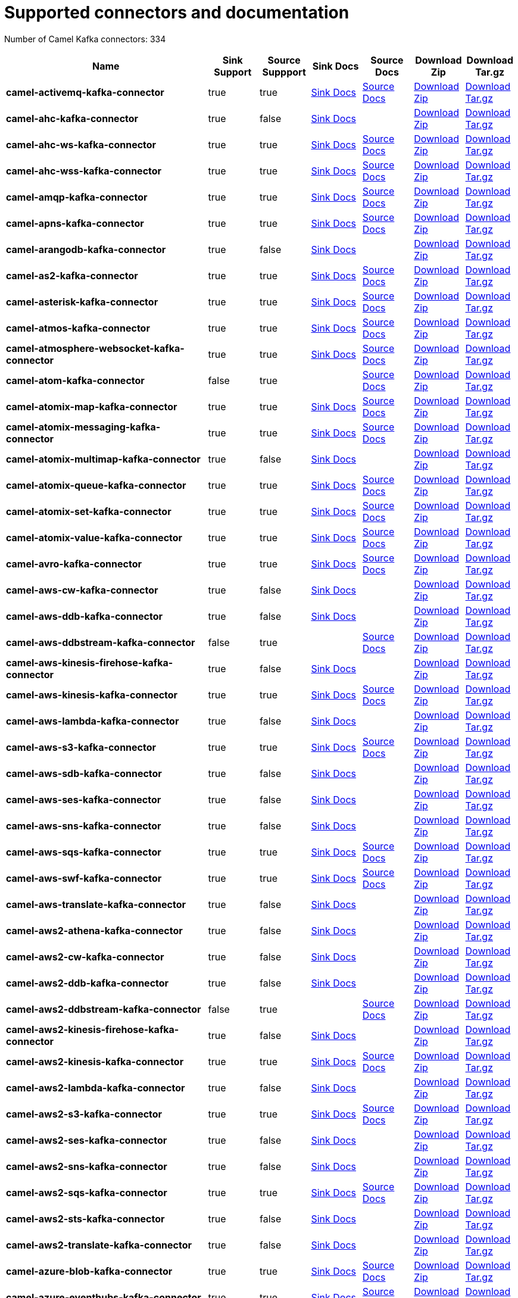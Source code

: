 [[connectors-connectors]]
= Supported connectors and documentation

// kafka-connectors list: START
Number of Camel Kafka connectors: 334 

[width="100%",cols="4,1,1,1,1,1,1",options="header"]
|===
| Name | Sink Support | Source Suppport | Sink Docs | Source Docs | Download Zip | Download Tar.gz
| *camel-activemq-kafka-connector* | true | true | xref:connectors/camel-activemq-kafka-sink-connector.adoc[Sink Docs] | xref:connectors/camel-activemq-kafka-source-connector.adoc[Source Docs] | https://repo.maven.apache.org/maven2/org/apache/camel/kafkaconnector/camel-activemq-kafka-connector/0.5.0/camel-activemq-kafka-connector-0.5.0-package.zip[Download Zip] | https://repo.maven.apache.org/maven2/org/apache/camel/kafkaconnector/camel-activemq-kafka-connector/0.5.0/camel-activemq-kafka-connector-0.5.0-package.tar.gz[Download Tar.gz]
| *camel-ahc-kafka-connector* | true | false | xref:connectors/camel-ahc-kafka-sink-connector.adoc[Sink Docs] |  | https://repo.maven.apache.org/maven2/org/apache/camel/kafkaconnector/camel-ahc-kafka-connector/0.5.0/camel-ahc-kafka-connector-0.5.0-package.zip[Download Zip] | https://repo.maven.apache.org/maven2/org/apache/camel/kafkaconnector/camel-ahc-kafka-connector/0.5.0/camel-ahc-kafka-connector-0.5.0-package.tar.gz[Download Tar.gz]
| *camel-ahc-ws-kafka-connector* | true | true | xref:connectors/camel-ahc-ws-kafka-sink-connector.adoc[Sink Docs] | xref:connectors/camel-ahc-ws-kafka-source-connector.adoc[Source Docs] | https://repo.maven.apache.org/maven2/org/apache/camel/kafkaconnector/camel-ahc-ws-kafka-connector/0.5.0/camel-ahc-ws-kafka-connector-0.5.0-package.zip[Download Zip] | https://repo.maven.apache.org/maven2/org/apache/camel/kafkaconnector/camel-ahc-ws-kafka-connector/0.5.0/camel-ahc-ws-kafka-connector-0.5.0-package.tar.gz[Download Tar.gz]
| *camel-ahc-wss-kafka-connector* | true | true | xref:connectors/camel-ahc-wss-kafka-sink-connector.adoc[Sink Docs] | xref:connectors/camel-ahc-wss-kafka-source-connector.adoc[Source Docs] | https://repo.maven.apache.org/maven2/org/apache/camel/kafkaconnector/camel-ahc-wss-kafka-connector/0.5.0/camel-ahc-wss-kafka-connector-0.5.0-package.zip[Download Zip] | https://repo.maven.apache.org/maven2/org/apache/camel/kafkaconnector/camel-ahc-wss-kafka-connector/0.5.0/camel-ahc-wss-kafka-connector-0.5.0-package.tar.gz[Download Tar.gz]
| *camel-amqp-kafka-connector* | true | true | xref:connectors/camel-amqp-kafka-sink-connector.adoc[Sink Docs] | xref:connectors/camel-amqp-kafka-source-connector.adoc[Source Docs] | https://repo.maven.apache.org/maven2/org/apache/camel/kafkaconnector/camel-amqp-kafka-connector/0.5.0/camel-amqp-kafka-connector-0.5.0-package.zip[Download Zip] | https://repo.maven.apache.org/maven2/org/apache/camel/kafkaconnector/camel-amqp-kafka-connector/0.5.0/camel-amqp-kafka-connector-0.5.0-package.tar.gz[Download Tar.gz]
| *camel-apns-kafka-connector* | true | true | xref:connectors/camel-apns-kafka-sink-connector.adoc[Sink Docs] | xref:connectors/camel-apns-kafka-source-connector.adoc[Source Docs] | https://repo.maven.apache.org/maven2/org/apache/camel/kafkaconnector/camel-apns-kafka-connector/0.5.0/camel-apns-kafka-connector-0.5.0-package.zip[Download Zip] | https://repo.maven.apache.org/maven2/org/apache/camel/kafkaconnector/camel-apns-kafka-connector/0.5.0/camel-apns-kafka-connector-0.5.0-package.tar.gz[Download Tar.gz]
| *camel-arangodb-kafka-connector* | true | false | xref:connectors/camel-arangodb-kafka-sink-connector.adoc[Sink Docs] |  | https://repo.maven.apache.org/maven2/org/apache/camel/kafkaconnector/camel-arangodb-kafka-connector/0.5.0/camel-arangodb-kafka-connector-0.5.0-package.zip[Download Zip] | https://repo.maven.apache.org/maven2/org/apache/camel/kafkaconnector/camel-arangodb-kafka-connector/0.5.0/camel-arangodb-kafka-connector-0.5.0-package.tar.gz[Download Tar.gz]
| *camel-as2-kafka-connector* | true | true | xref:connectors/camel-as2-kafka-sink-connector.adoc[Sink Docs] | xref:connectors/camel-as2-kafka-source-connector.adoc[Source Docs] | https://repo.maven.apache.org/maven2/org/apache/camel/kafkaconnector/camel-as2-kafka-connector/0.5.0/camel-as2-kafka-connector-0.5.0-package.zip[Download Zip] | https://repo.maven.apache.org/maven2/org/apache/camel/kafkaconnector/camel-as2-kafka-connector/0.5.0/camel-as2-kafka-connector-0.5.0-package.tar.gz[Download Tar.gz]
| *camel-asterisk-kafka-connector* | true | true | xref:connectors/camel-asterisk-kafka-sink-connector.adoc[Sink Docs] | xref:connectors/camel-asterisk-kafka-source-connector.adoc[Source Docs] | https://repo.maven.apache.org/maven2/org/apache/camel/kafkaconnector/camel-asterisk-kafka-connector/0.5.0/camel-asterisk-kafka-connector-0.5.0-package.zip[Download Zip] | https://repo.maven.apache.org/maven2/org/apache/camel/kafkaconnector/camel-asterisk-kafka-connector/0.5.0/camel-asterisk-kafka-connector-0.5.0-package.tar.gz[Download Tar.gz]
| *camel-atmos-kafka-connector* | true | true | xref:connectors/camel-atmos-kafka-sink-connector.adoc[Sink Docs] | xref:connectors/camel-atmos-kafka-source-connector.adoc[Source Docs] | https://repo.maven.apache.org/maven2/org/apache/camel/kafkaconnector/camel-atmos-kafka-connector/0.5.0/camel-atmos-kafka-connector-0.5.0-package.zip[Download Zip] | https://repo.maven.apache.org/maven2/org/apache/camel/kafkaconnector/camel-atmos-kafka-connector/0.5.0/camel-atmos-kafka-connector-0.5.0-package.tar.gz[Download Tar.gz]
| *camel-atmosphere-websocket-kafka-connector* | true | true | xref:connectors/camel-atmosphere-websocket-kafka-sink-connector.adoc[Sink Docs] | xref:connectors/camel-atmosphere-websocket-kafka-source-connector.adoc[Source Docs] | https://repo.maven.apache.org/maven2/org/apache/camel/kafkaconnector/camel-atmosphere-websocket-kafka-connector/0.5.0/camel-atmosphere-websocket-kafka-connector-0.5.0-package.zip[Download Zip] | https://repo.maven.apache.org/maven2/org/apache/camel/kafkaconnector/camel-atmosphere-websocket-kafka-connector/0.5.0/camel-atmosphere-websocket-kafka-connector-0.5.0-package.tar.gz[Download Tar.gz]
| *camel-atom-kafka-connector* | false | true |  | xref:connectors/camel-atom-kafka-source-connector.adoc[Source Docs] | https://repo.maven.apache.org/maven2/org/apache/camel/kafkaconnector/camel-atom-kafka-connector/0.5.0/camel-atom-kafka-connector-0.5.0-package.zip[Download Zip] | https://repo.maven.apache.org/maven2/org/apache/camel/kafkaconnector/camel-atom-kafka-connector/0.5.0/camel-atom-kafka-connector-0.5.0-package.tar.gz[Download Tar.gz]
| *camel-atomix-map-kafka-connector* | true | true | xref:connectors/camel-atomix-map-kafka-sink-connector.adoc[Sink Docs] | xref:connectors/camel-atomix-map-kafka-source-connector.adoc[Source Docs] | https://repo.maven.apache.org/maven2/org/apache/camel/kafkaconnector/camel-atomix-map-kafka-connector/0.5.0/camel-atomix-map-kafka-connector-0.5.0-package.zip[Download Zip] | https://repo.maven.apache.org/maven2/org/apache/camel/kafkaconnector/camel-atomix-map-kafka-connector/0.5.0/camel-atomix-map-kafka-connector-0.5.0-package.tar.gz[Download Tar.gz]
| *camel-atomix-messaging-kafka-connector* | true | true | xref:connectors/camel-atomix-messaging-kafka-sink-connector.adoc[Sink Docs] | xref:connectors/camel-atomix-messaging-kafka-source-connector.adoc[Source Docs] | https://repo.maven.apache.org/maven2/org/apache/camel/kafkaconnector/camel-atomix-messaging-kafka-connector/0.5.0/camel-atomix-messaging-kafka-connector-0.5.0-package.zip[Download Zip] | https://repo.maven.apache.org/maven2/org/apache/camel/kafkaconnector/camel-atomix-messaging-kafka-connector/0.5.0/camel-atomix-messaging-kafka-connector-0.5.0-package.tar.gz[Download Tar.gz]
| *camel-atomix-multimap-kafka-connector* | true | false | xref:connectors/camel-atomix-multimap-kafka-sink-connector.adoc[Sink Docs] |  | https://repo.maven.apache.org/maven2/org/apache/camel/kafkaconnector/camel-atomix-multimap-kafka-connector/0.5.0/camel-atomix-multimap-kafka-connector-0.5.0-package.zip[Download Zip] | https://repo.maven.apache.org/maven2/org/apache/camel/kafkaconnector/camel-atomix-multimap-kafka-connector/0.5.0/camel-atomix-multimap-kafka-connector-0.5.0-package.tar.gz[Download Tar.gz]
| *camel-atomix-queue-kafka-connector* | true | true | xref:connectors/camel-atomix-queue-kafka-sink-connector.adoc[Sink Docs] | xref:connectors/camel-atomix-queue-kafka-source-connector.adoc[Source Docs] | https://repo.maven.apache.org/maven2/org/apache/camel/kafkaconnector/camel-atomix-queue-kafka-connector/0.5.0/camel-atomix-queue-kafka-connector-0.5.0-package.zip[Download Zip] | https://repo.maven.apache.org/maven2/org/apache/camel/kafkaconnector/camel-atomix-queue-kafka-connector/0.5.0/camel-atomix-queue-kafka-connector-0.5.0-package.tar.gz[Download Tar.gz]
| *camel-atomix-set-kafka-connector* | true | true | xref:connectors/camel-atomix-set-kafka-sink-connector.adoc[Sink Docs] | xref:connectors/camel-atomix-set-kafka-source-connector.adoc[Source Docs] | https://repo.maven.apache.org/maven2/org/apache/camel/kafkaconnector/camel-atomix-set-kafka-connector/0.5.0/camel-atomix-set-kafka-connector-0.5.0-package.zip[Download Zip] | https://repo.maven.apache.org/maven2/org/apache/camel/kafkaconnector/camel-atomix-set-kafka-connector/0.5.0/camel-atomix-set-kafka-connector-0.5.0-package.tar.gz[Download Tar.gz]
| *camel-atomix-value-kafka-connector* | true | true | xref:connectors/camel-atomix-value-kafka-sink-connector.adoc[Sink Docs] | xref:connectors/camel-atomix-value-kafka-source-connector.adoc[Source Docs] | https://repo.maven.apache.org/maven2/org/apache/camel/kafkaconnector/camel-atomix-value-kafka-connector/0.5.0/camel-atomix-value-kafka-connector-0.5.0-package.zip[Download Zip] | https://repo.maven.apache.org/maven2/org/apache/camel/kafkaconnector/camel-atomix-value-kafka-connector/0.5.0/camel-atomix-value-kafka-connector-0.5.0-package.tar.gz[Download Tar.gz]
| *camel-avro-kafka-connector* | true | true | xref:connectors/camel-avro-kafka-sink-connector.adoc[Sink Docs] | xref:connectors/camel-avro-kafka-source-connector.adoc[Source Docs] | https://repo.maven.apache.org/maven2/org/apache/camel/kafkaconnector/camel-avro-kafka-connector/0.5.0/camel-avro-kafka-connector-0.5.0-package.zip[Download Zip] | https://repo.maven.apache.org/maven2/org/apache/camel/kafkaconnector/camel-avro-kafka-connector/0.5.0/camel-avro-kafka-connector-0.5.0-package.tar.gz[Download Tar.gz]
| *camel-aws-cw-kafka-connector* | true | false | xref:connectors/camel-aws-cw-kafka-sink-connector.adoc[Sink Docs] |  | https://repo.maven.apache.org/maven2/org/apache/camel/kafkaconnector/camel-aws-cw-kafka-connector/0.5.0/camel-aws-cw-kafka-connector-0.5.0-package.zip[Download Zip] | https://repo.maven.apache.org/maven2/org/apache/camel/kafkaconnector/camel-aws-cw-kafka-connector/0.5.0/camel-aws-cw-kafka-connector-0.5.0-package.tar.gz[Download Tar.gz]
| *camel-aws-ddb-kafka-connector* | true | false | xref:connectors/camel-aws-ddb-kafka-sink-connector.adoc[Sink Docs] |  | https://repo.maven.apache.org/maven2/org/apache/camel/kafkaconnector/camel-aws-ddb-kafka-connector/0.5.0/camel-aws-ddb-kafka-connector-0.5.0-package.zip[Download Zip] | https://repo.maven.apache.org/maven2/org/apache/camel/kafkaconnector/camel-aws-ddb-kafka-connector/0.5.0/camel-aws-ddb-kafka-connector-0.5.0-package.tar.gz[Download Tar.gz]
| *camel-aws-ddbstream-kafka-connector* | false | true |  | xref:connectors/camel-aws-ddbstream-kafka-source-connector.adoc[Source Docs] | https://repo.maven.apache.org/maven2/org/apache/camel/kafkaconnector/camel-aws-ddbstream-kafka-connector/0.5.0/camel-aws-ddbstream-kafka-connector-0.5.0-package.zip[Download Zip] | https://repo.maven.apache.org/maven2/org/apache/camel/kafkaconnector/camel-aws-ddbstream-kafka-connector/0.5.0/camel-aws-ddbstream-kafka-connector-0.5.0-package.tar.gz[Download Tar.gz]
| *camel-aws-kinesis-firehose-kafka-connector* | true | false | xref:connectors/camel-aws-kinesis-firehose-kafka-sink-connector.adoc[Sink Docs] |  | https://repo.maven.apache.org/maven2/org/apache/camel/kafkaconnector/camel-aws-kinesis-firehose-kafka-connector/0.5.0/camel-aws-kinesis-firehose-kafka-connector-0.5.0-package.zip[Download Zip] | https://repo.maven.apache.org/maven2/org/apache/camel/kafkaconnector/camel-aws-kinesis-firehose-kafka-connector/0.5.0/camel-aws-kinesis-firehose-kafka-connector-0.5.0-package.tar.gz[Download Tar.gz]
| *camel-aws-kinesis-kafka-connector* | true | true | xref:connectors/camel-aws-kinesis-kafka-sink-connector.adoc[Sink Docs] | xref:connectors/camel-aws-kinesis-kafka-source-connector.adoc[Source Docs] | https://repo.maven.apache.org/maven2/org/apache/camel/kafkaconnector/camel-aws-kinesis-kafka-connector/0.5.0/camel-aws-kinesis-kafka-connector-0.5.0-package.zip[Download Zip] | https://repo.maven.apache.org/maven2/org/apache/camel/kafkaconnector/camel-aws-kinesis-kafka-connector/0.5.0/camel-aws-kinesis-kafka-connector-0.5.0-package.tar.gz[Download Tar.gz]
| *camel-aws-lambda-kafka-connector* | true | false | xref:connectors/camel-aws-lambda-kafka-sink-connector.adoc[Sink Docs] |  | https://repo.maven.apache.org/maven2/org/apache/camel/kafkaconnector/camel-aws-lambda-kafka-connector/0.5.0/camel-aws-lambda-kafka-connector-0.5.0-package.zip[Download Zip] | https://repo.maven.apache.org/maven2/org/apache/camel/kafkaconnector/camel-aws-lambda-kafka-connector/0.5.0/camel-aws-lambda-kafka-connector-0.5.0-package.tar.gz[Download Tar.gz]
| *camel-aws-s3-kafka-connector* | true | true | xref:connectors/camel-aws-s3-kafka-sink-connector.adoc[Sink Docs] | xref:connectors/camel-aws-s3-kafka-source-connector.adoc[Source Docs] | https://repo.maven.apache.org/maven2/org/apache/camel/kafkaconnector/camel-aws-s3-kafka-connector/0.5.0/camel-aws-s3-kafka-connector-0.5.0-package.zip[Download Zip] | https://repo.maven.apache.org/maven2/org/apache/camel/kafkaconnector/camel-aws-s3-kafka-connector/0.5.0/camel-aws-s3-kafka-connector-0.5.0-package.tar.gz[Download Tar.gz]
| *camel-aws-sdb-kafka-connector* | true | false | xref:connectors/camel-aws-sdb-kafka-sink-connector.adoc[Sink Docs] |  | https://repo.maven.apache.org/maven2/org/apache/camel/kafkaconnector/camel-aws-sdb-kafka-connector/0.5.0/camel-aws-sdb-kafka-connector-0.5.0-package.zip[Download Zip] | https://repo.maven.apache.org/maven2/org/apache/camel/kafkaconnector/camel-aws-sdb-kafka-connector/0.5.0/camel-aws-sdb-kafka-connector-0.5.0-package.tar.gz[Download Tar.gz]
| *camel-aws-ses-kafka-connector* | true | false | xref:connectors/camel-aws-ses-kafka-sink-connector.adoc[Sink Docs] |  | https://repo.maven.apache.org/maven2/org/apache/camel/kafkaconnector/camel-aws-ses-kafka-connector/0.5.0/camel-aws-ses-kafka-connector-0.5.0-package.zip[Download Zip] | https://repo.maven.apache.org/maven2/org/apache/camel/kafkaconnector/camel-aws-ses-kafka-connector/0.5.0/camel-aws-ses-kafka-connector-0.5.0-package.tar.gz[Download Tar.gz]
| *camel-aws-sns-kafka-connector* | true | false | xref:connectors/camel-aws-sns-kafka-sink-connector.adoc[Sink Docs] |  | https://repo.maven.apache.org/maven2/org/apache/camel/kafkaconnector/camel-aws-sns-kafka-connector/0.5.0/camel-aws-sns-kafka-connector-0.5.0-package.zip[Download Zip] | https://repo.maven.apache.org/maven2/org/apache/camel/kafkaconnector/camel-aws-sns-kafka-connector/0.5.0/camel-aws-sns-kafka-connector-0.5.0-package.tar.gz[Download Tar.gz]
| *camel-aws-sqs-kafka-connector* | true | true | xref:connectors/camel-aws-sqs-kafka-sink-connector.adoc[Sink Docs] | xref:connectors/camel-aws-sqs-kafka-source-connector.adoc[Source Docs] | https://repo.maven.apache.org/maven2/org/apache/camel/kafkaconnector/camel-aws-sqs-kafka-connector/0.5.0/camel-aws-sqs-kafka-connector-0.5.0-package.zip[Download Zip] | https://repo.maven.apache.org/maven2/org/apache/camel/kafkaconnector/camel-aws-sqs-kafka-connector/0.5.0/camel-aws-sqs-kafka-connector-0.5.0-package.tar.gz[Download Tar.gz]
| *camel-aws-swf-kafka-connector* | true | true | xref:connectors/camel-aws-swf-kafka-sink-connector.adoc[Sink Docs] | xref:connectors/camel-aws-swf-kafka-source-connector.adoc[Source Docs] | https://repo.maven.apache.org/maven2/org/apache/camel/kafkaconnector/camel-aws-swf-kafka-connector/0.5.0/camel-aws-swf-kafka-connector-0.5.0-package.zip[Download Zip] | https://repo.maven.apache.org/maven2/org/apache/camel/kafkaconnector/camel-aws-swf-kafka-connector/0.5.0/camel-aws-swf-kafka-connector-0.5.0-package.tar.gz[Download Tar.gz]
| *camel-aws-translate-kafka-connector* | true | false | xref:connectors/camel-aws-translate-kafka-sink-connector.adoc[Sink Docs] |  | https://repo.maven.apache.org/maven2/org/apache/camel/kafkaconnector/camel-aws-translate-kafka-connector/0.5.0/camel-aws-translate-kafka-connector-0.5.0-package.zip[Download Zip] | https://repo.maven.apache.org/maven2/org/apache/camel/kafkaconnector/camel-aws-translate-kafka-connector/0.5.0/camel-aws-translate-kafka-connector-0.5.0-package.tar.gz[Download Tar.gz]
| *camel-aws2-athena-kafka-connector* | true | false | xref:connectors/camel-aws2-athena-kafka-sink-connector.adoc[Sink Docs] |  | https://repo.maven.apache.org/maven2/org/apache/camel/kafkaconnector/camel-aws2-athena-kafka-connector/0.5.0/camel-aws2-athena-kafka-connector-0.5.0-package.zip[Download Zip] | https://repo.maven.apache.org/maven2/org/apache/camel/kafkaconnector/camel-aws2-athena-kafka-connector/0.5.0/camel-aws2-athena-kafka-connector-0.5.0-package.tar.gz[Download Tar.gz]
| *camel-aws2-cw-kafka-connector* | true | false | xref:connectors/camel-aws2-cw-kafka-sink-connector.adoc[Sink Docs] |  | https://repo.maven.apache.org/maven2/org/apache/camel/kafkaconnector/camel-aws2-cw-kafka-connector/0.5.0/camel-aws2-cw-kafka-connector-0.5.0-package.zip[Download Zip] | https://repo.maven.apache.org/maven2/org/apache/camel/kafkaconnector/camel-aws2-cw-kafka-connector/0.5.0/camel-aws2-cw-kafka-connector-0.5.0-package.tar.gz[Download Tar.gz]
| *camel-aws2-ddb-kafka-connector* | true | false | xref:connectors/camel-aws2-ddb-kafka-sink-connector.adoc[Sink Docs] |  | https://repo.maven.apache.org/maven2/org/apache/camel/kafkaconnector/camel-aws2-ddb-kafka-connector/0.5.0/camel-aws2-ddb-kafka-connector-0.5.0-package.zip[Download Zip] | https://repo.maven.apache.org/maven2/org/apache/camel/kafkaconnector/camel-aws2-ddb-kafka-connector/0.5.0/camel-aws2-ddb-kafka-connector-0.5.0-package.tar.gz[Download Tar.gz]
| *camel-aws2-ddbstream-kafka-connector* | false | true |  | xref:connectors/camel-aws2-ddbstream-kafka-source-connector.adoc[Source Docs] | https://repo.maven.apache.org/maven2/org/apache/camel/kafkaconnector/camel-aws2-ddbstream-kafka-connector/0.5.0/camel-aws2-ddbstream-kafka-connector-0.5.0-package.zip[Download Zip] | https://repo.maven.apache.org/maven2/org/apache/camel/kafkaconnector/camel-aws2-ddbstream-kafka-connector/0.5.0/camel-aws2-ddbstream-kafka-connector-0.5.0-package.tar.gz[Download Tar.gz]
| *camel-aws2-kinesis-firehose-kafka-connector* | true | false | xref:connectors/camel-aws2-kinesis-firehose-kafka-sink-connector.adoc[Sink Docs] |  | https://repo.maven.apache.org/maven2/org/apache/camel/kafkaconnector/camel-aws2-kinesis-firehose-kafka-connector/0.5.0/camel-aws2-kinesis-firehose-kafka-connector-0.5.0-package.zip[Download Zip] | https://repo.maven.apache.org/maven2/org/apache/camel/kafkaconnector/camel-aws2-kinesis-firehose-kafka-connector/0.5.0/camel-aws2-kinesis-firehose-kafka-connector-0.5.0-package.tar.gz[Download Tar.gz]
| *camel-aws2-kinesis-kafka-connector* | true | true | xref:connectors/camel-aws2-kinesis-kafka-sink-connector.adoc[Sink Docs] | xref:connectors/camel-aws2-kinesis-kafka-source-connector.adoc[Source Docs] | https://repo.maven.apache.org/maven2/org/apache/camel/kafkaconnector/camel-aws2-kinesis-kafka-connector/0.5.0/camel-aws2-kinesis-kafka-connector-0.5.0-package.zip[Download Zip] | https://repo.maven.apache.org/maven2/org/apache/camel/kafkaconnector/camel-aws2-kinesis-kafka-connector/0.5.0/camel-aws2-kinesis-kafka-connector-0.5.0-package.tar.gz[Download Tar.gz]
| *camel-aws2-lambda-kafka-connector* | true | false | xref:connectors/camel-aws2-lambda-kafka-sink-connector.adoc[Sink Docs] |  | https://repo.maven.apache.org/maven2/org/apache/camel/kafkaconnector/camel-aws2-lambda-kafka-connector/0.5.0/camel-aws2-lambda-kafka-connector-0.5.0-package.zip[Download Zip] | https://repo.maven.apache.org/maven2/org/apache/camel/kafkaconnector/camel-aws2-lambda-kafka-connector/0.5.0/camel-aws2-lambda-kafka-connector-0.5.0-package.tar.gz[Download Tar.gz]
| *camel-aws2-s3-kafka-connector* | true | true | xref:connectors/camel-aws2-s3-kafka-sink-connector.adoc[Sink Docs] | xref:connectors/camel-aws2-s3-kafka-source-connector.adoc[Source Docs] | https://repo.maven.apache.org/maven2/org/apache/camel/kafkaconnector/camel-aws2-s3-kafka-connector/0.5.0/camel-aws2-s3-kafka-connector-0.5.0-package.zip[Download Zip] | https://repo.maven.apache.org/maven2/org/apache/camel/kafkaconnector/camel-aws2-s3-kafka-connector/0.5.0/camel-aws2-s3-kafka-connector-0.5.0-package.tar.gz[Download Tar.gz]
| *camel-aws2-ses-kafka-connector* | true | false | xref:connectors/camel-aws2-ses-kafka-sink-connector.adoc[Sink Docs] |  | https://repo.maven.apache.org/maven2/org/apache/camel/kafkaconnector/camel-aws2-ses-kafka-connector/0.5.0/camel-aws2-ses-kafka-connector-0.5.0-package.zip[Download Zip] | https://repo.maven.apache.org/maven2/org/apache/camel/kafkaconnector/camel-aws2-ses-kafka-connector/0.5.0/camel-aws2-ses-kafka-connector-0.5.0-package.tar.gz[Download Tar.gz]
| *camel-aws2-sns-kafka-connector* | true | false | xref:connectors/camel-aws2-sns-kafka-sink-connector.adoc[Sink Docs] |  | https://repo.maven.apache.org/maven2/org/apache/camel/kafkaconnector/camel-aws2-sns-kafka-connector/0.5.0/camel-aws2-sns-kafka-connector-0.5.0-package.zip[Download Zip] | https://repo.maven.apache.org/maven2/org/apache/camel/kafkaconnector/camel-aws2-sns-kafka-connector/0.5.0/camel-aws2-sns-kafka-connector-0.5.0-package.tar.gz[Download Tar.gz]
| *camel-aws2-sqs-kafka-connector* | true | true | xref:connectors/camel-aws2-sqs-kafka-sink-connector.adoc[Sink Docs] | xref:connectors/camel-aws2-sqs-kafka-source-connector.adoc[Source Docs] | https://repo.maven.apache.org/maven2/org/apache/camel/kafkaconnector/camel-aws2-sqs-kafka-connector/0.5.0/camel-aws2-sqs-kafka-connector-0.5.0-package.zip[Download Zip] | https://repo.maven.apache.org/maven2/org/apache/camel/kafkaconnector/camel-aws2-sqs-kafka-connector/0.5.0/camel-aws2-sqs-kafka-connector-0.5.0-package.tar.gz[Download Tar.gz]
| *camel-aws2-sts-kafka-connector* | true | false | xref:connectors/camel-aws2-sts-kafka-sink-connector.adoc[Sink Docs] |  | https://repo.maven.apache.org/maven2/org/apache/camel/kafkaconnector/camel-aws2-sts-kafka-connector/0.5.0/camel-aws2-sts-kafka-connector-0.5.0-package.zip[Download Zip] | https://repo.maven.apache.org/maven2/org/apache/camel/kafkaconnector/camel-aws2-sts-kafka-connector/0.5.0/camel-aws2-sts-kafka-connector-0.5.0-package.tar.gz[Download Tar.gz]
| *camel-aws2-translate-kafka-connector* | true | false | xref:connectors/camel-aws2-translate-kafka-sink-connector.adoc[Sink Docs] |  | https://repo.maven.apache.org/maven2/org/apache/camel/kafkaconnector/camel-aws2-translate-kafka-connector/0.5.0/camel-aws2-translate-kafka-connector-0.5.0-package.zip[Download Zip] | https://repo.maven.apache.org/maven2/org/apache/camel/kafkaconnector/camel-aws2-translate-kafka-connector/0.5.0/camel-aws2-translate-kafka-connector-0.5.0-package.tar.gz[Download Tar.gz]
| *camel-azure-blob-kafka-connector* | true | true | xref:connectors/camel-azure-blob-kafka-sink-connector.adoc[Sink Docs] | xref:connectors/camel-azure-blob-kafka-source-connector.adoc[Source Docs] | https://repo.maven.apache.org/maven2/org/apache/camel/kafkaconnector/camel-azure-blob-kafka-connector/0.5.0/camel-azure-blob-kafka-connector-0.5.0-package.zip[Download Zip] | https://repo.maven.apache.org/maven2/org/apache/camel/kafkaconnector/camel-azure-blob-kafka-connector/0.5.0/camel-azure-blob-kafka-connector-0.5.0-package.tar.gz[Download Tar.gz]
| *camel-azure-eventhubs-kafka-connector* | true | true | xref:connectors/camel-azure-eventhubs-kafka-sink-connector.adoc[Sink Docs] | xref:connectors/camel-azure-eventhubs-kafka-source-connector.adoc[Source Docs] | https://repo.maven.apache.org/maven2/org/apache/camel/kafkaconnector/camel-azure-eventhubs-kafka-connector/0.5.0/camel-azure-eventhubs-kafka-connector-0.5.0-package.zip[Download Zip] | https://repo.maven.apache.org/maven2/org/apache/camel/kafkaconnector/camel-azure-eventhubs-kafka-connector/0.5.0/camel-azure-eventhubs-kafka-connector-0.5.0-package.tar.gz[Download Tar.gz]
| *camel-azure-queue-kafka-connector* | true | true | xref:connectors/camel-azure-queue-kafka-sink-connector.adoc[Sink Docs] | xref:connectors/camel-azure-queue-kafka-source-connector.adoc[Source Docs] | https://repo.maven.apache.org/maven2/org/apache/camel/kafkaconnector/camel-azure-queue-kafka-connector/0.5.0/camel-azure-queue-kafka-connector-0.5.0-package.zip[Download Zip] | https://repo.maven.apache.org/maven2/org/apache/camel/kafkaconnector/camel-azure-queue-kafka-connector/0.5.0/camel-azure-queue-kafka-connector-0.5.0-package.tar.gz[Download Tar.gz]
| *camel-azure-storage-blob-kafka-connector* | true | true | xref:connectors/camel-azure-storage-blob-kafka-sink-connector.adoc[Sink Docs] | xref:connectors/camel-azure-storage-blob-kafka-source-connector.adoc[Source Docs] | https://repo.maven.apache.org/maven2/org/apache/camel/kafkaconnector/camel-azure-storage-blob-kafka-connector/0.5.0/camel-azure-storage-blob-kafka-connector-0.5.0-package.zip[Download Zip] | https://repo.maven.apache.org/maven2/org/apache/camel/kafkaconnector/camel-azure-storage-blob-kafka-connector/0.5.0/camel-azure-storage-blob-kafka-connector-0.5.0-package.tar.gz[Download Tar.gz]
| *camel-azure-storage-queue-kafka-connector* | true | true | xref:connectors/camel-azure-storage-queue-kafka-sink-connector.adoc[Sink Docs] | xref:connectors/camel-azure-storage-queue-kafka-source-connector.adoc[Source Docs] | https://repo.maven.apache.org/maven2/org/apache/camel/kafkaconnector/camel-azure-storage-queue-kafka-connector/0.5.0/camel-azure-storage-queue-kafka-connector-0.5.0-package.zip[Download Zip] | https://repo.maven.apache.org/maven2/org/apache/camel/kafkaconnector/camel-azure-storage-queue-kafka-connector/0.5.0/camel-azure-storage-queue-kafka-connector-0.5.0-package.tar.gz[Download Tar.gz]
| *camel-bean-kafka-connector* | true | false | xref:connectors/camel-bean-kafka-sink-connector.adoc[Sink Docs] |  | https://repo.maven.apache.org/maven2/org/apache/camel/kafkaconnector/camel-bean-kafka-connector/0.5.0/camel-bean-kafka-connector-0.5.0-package.zip[Download Zip] | https://repo.maven.apache.org/maven2/org/apache/camel/kafkaconnector/camel-bean-kafka-connector/0.5.0/camel-bean-kafka-connector-0.5.0-package.tar.gz[Download Tar.gz]
| *camel-bean-validator-kafka-connector* | true | false | xref:connectors/camel-bean-validator-kafka-sink-connector.adoc[Sink Docs] |  | https://repo.maven.apache.org/maven2/org/apache/camel/kafkaconnector/camel-bean-validator-kafka-connector/0.5.0/camel-bean-validator-kafka-connector-0.5.0-package.zip[Download Zip] | https://repo.maven.apache.org/maven2/org/apache/camel/kafkaconnector/camel-bean-validator-kafka-connector/0.5.0/camel-bean-validator-kafka-connector-0.5.0-package.tar.gz[Download Tar.gz]
| *camel-beanstalk-kafka-connector* | true | true | xref:connectors/camel-beanstalk-kafka-sink-connector.adoc[Sink Docs] | xref:connectors/camel-beanstalk-kafka-source-connector.adoc[Source Docs] | https://repo.maven.apache.org/maven2/org/apache/camel/kafkaconnector/camel-beanstalk-kafka-connector/0.5.0/camel-beanstalk-kafka-connector-0.5.0-package.zip[Download Zip] | https://repo.maven.apache.org/maven2/org/apache/camel/kafkaconnector/camel-beanstalk-kafka-connector/0.5.0/camel-beanstalk-kafka-connector-0.5.0-package.tar.gz[Download Tar.gz]
| *camel-box-kafka-connector* | true | true | xref:connectors/camel-box-kafka-sink-connector.adoc[Sink Docs] | xref:connectors/camel-box-kafka-source-connector.adoc[Source Docs] | https://repo.maven.apache.org/maven2/org/apache/camel/kafkaconnector/camel-box-kafka-connector/0.5.0/camel-box-kafka-connector-0.5.0-package.zip[Download Zip] | https://repo.maven.apache.org/maven2/org/apache/camel/kafkaconnector/camel-box-kafka-connector/0.5.0/camel-box-kafka-connector-0.5.0-package.tar.gz[Download Tar.gz]
| *camel-braintree-kafka-connector* | true | true | xref:connectors/camel-braintree-kafka-sink-connector.adoc[Sink Docs] | xref:connectors/camel-braintree-kafka-source-connector.adoc[Source Docs] | https://repo.maven.apache.org/maven2/org/apache/camel/kafkaconnector/camel-braintree-kafka-connector/0.5.0/camel-braintree-kafka-connector-0.5.0-package.zip[Download Zip] | https://repo.maven.apache.org/maven2/org/apache/camel/kafkaconnector/camel-braintree-kafka-connector/0.5.0/camel-braintree-kafka-connector-0.5.0-package.tar.gz[Download Tar.gz]
| *camel-browse-kafka-connector* | true | true | xref:connectors/camel-browse-kafka-sink-connector.adoc[Sink Docs] | xref:connectors/camel-browse-kafka-source-connector.adoc[Source Docs] | https://repo.maven.apache.org/maven2/org/apache/camel/kafkaconnector/camel-browse-kafka-connector/0.5.0/camel-browse-kafka-connector-0.5.0-package.zip[Download Zip] | https://repo.maven.apache.org/maven2/org/apache/camel/kafkaconnector/camel-browse-kafka-connector/0.5.0/camel-browse-kafka-connector-0.5.0-package.tar.gz[Download Tar.gz]
| *camel-caffeine-cache-kafka-connector* | true | false | xref:connectors/camel-caffeine-cache-kafka-sink-connector.adoc[Sink Docs] |  | https://repo.maven.apache.org/maven2/org/apache/camel/kafkaconnector/camel-caffeine-cache-kafka-connector/0.5.0/camel-caffeine-cache-kafka-connector-0.5.0-package.zip[Download Zip] | https://repo.maven.apache.org/maven2/org/apache/camel/kafkaconnector/camel-caffeine-cache-kafka-connector/0.5.0/camel-caffeine-cache-kafka-connector-0.5.0-package.tar.gz[Download Tar.gz]
| *camel-caffeine-loadcache-kafka-connector* | true | false | xref:connectors/camel-caffeine-loadcache-kafka-sink-connector.adoc[Sink Docs] |  | https://repo.maven.apache.org/maven2/org/apache/camel/kafkaconnector/camel-caffeine-loadcache-kafka-connector/0.5.0/camel-caffeine-loadcache-kafka-connector-0.5.0-package.zip[Download Zip] | https://repo.maven.apache.org/maven2/org/apache/camel/kafkaconnector/camel-caffeine-loadcache-kafka-connector/0.5.0/camel-caffeine-loadcache-kafka-connector-0.5.0-package.tar.gz[Download Tar.gz]
| *camel-chatscript-kafka-connector* | true | false | xref:connectors/camel-chatscript-kafka-sink-connector.adoc[Sink Docs] |  | https://repo.maven.apache.org/maven2/org/apache/camel/kafkaconnector/camel-chatscript-kafka-connector/0.5.0/camel-chatscript-kafka-connector-0.5.0-package.zip[Download Zip] | https://repo.maven.apache.org/maven2/org/apache/camel/kafkaconnector/camel-chatscript-kafka-connector/0.5.0/camel-chatscript-kafka-connector-0.5.0-package.tar.gz[Download Tar.gz]
| *camel-chunk-kafka-connector* | true | false | xref:connectors/camel-chunk-kafka-sink-connector.adoc[Sink Docs] |  | https://repo.maven.apache.org/maven2/org/apache/camel/kafkaconnector/camel-chunk-kafka-connector/0.5.0/camel-chunk-kafka-connector-0.5.0-package.zip[Download Zip] | https://repo.maven.apache.org/maven2/org/apache/camel/kafkaconnector/camel-chunk-kafka-connector/0.5.0/camel-chunk-kafka-connector-0.5.0-package.tar.gz[Download Tar.gz]
| *camel-class-kafka-connector* | true | false | xref:connectors/camel-class-kafka-sink-connector.adoc[Sink Docs] |  | https://repo.maven.apache.org/maven2/org/apache/camel/kafkaconnector/camel-class-kafka-connector/0.5.0/camel-class-kafka-connector-0.5.0-package.zip[Download Zip] | https://repo.maven.apache.org/maven2/org/apache/camel/kafkaconnector/camel-class-kafka-connector/0.5.0/camel-class-kafka-connector-0.5.0-package.tar.gz[Download Tar.gz]
| *camel-cm-sms-kafka-connector* | true | false | xref:connectors/camel-cm-sms-kafka-sink-connector.adoc[Sink Docs] |  | https://repo.maven.apache.org/maven2/org/apache/camel/kafkaconnector/camel-cm-sms-kafka-connector/0.5.0/camel-cm-sms-kafka-connector-0.5.0-package.zip[Download Zip] | https://repo.maven.apache.org/maven2/org/apache/camel/kafkaconnector/camel-cm-sms-kafka-connector/0.5.0/camel-cm-sms-kafka-connector-0.5.0-package.tar.gz[Download Tar.gz]
| *camel-cmis-kafka-connector* | true | true | xref:connectors/camel-cmis-kafka-sink-connector.adoc[Sink Docs] | xref:connectors/camel-cmis-kafka-source-connector.adoc[Source Docs] | https://repo.maven.apache.org/maven2/org/apache/camel/kafkaconnector/camel-cmis-kafka-connector/0.5.0/camel-cmis-kafka-connector-0.5.0-package.zip[Download Zip] | https://repo.maven.apache.org/maven2/org/apache/camel/kafkaconnector/camel-cmis-kafka-connector/0.5.0/camel-cmis-kafka-connector-0.5.0-package.tar.gz[Download Tar.gz]
| *camel-coap-kafka-connector* | true | true | xref:connectors/camel-coap-kafka-sink-connector.adoc[Sink Docs] | xref:connectors/camel-coap-kafka-source-connector.adoc[Source Docs] | https://repo.maven.apache.org/maven2/org/apache/camel/kafkaconnector/camel-coap-kafka-connector/0.5.0/camel-coap-kafka-connector-0.5.0-package.zip[Download Zip] | https://repo.maven.apache.org/maven2/org/apache/camel/kafkaconnector/camel-coap-kafka-connector/0.5.0/camel-coap-kafka-connector-0.5.0-package.tar.gz[Download Tar.gz]
| *camel-coap-tcp-kafka-connector* | true | true | xref:connectors/camel-coap+tcp-kafka-sink-connector.adoc[Sink Docs] | xref:connectors/camel-coap+tcp-kafka-source-connector.adoc[Source Docs] | https://repo.maven.apache.org/maven2/org/apache/camel/kafkaconnector/camel-coap-tcp-kafka-connector/0.5.0/camel-coap-tcp-kafka-connector-0.5.0-package.zip[Download Zip] | https://repo.maven.apache.org/maven2/org/apache/camel/kafkaconnector/camel-coap-tcp-kafka-connector/0.5.0/camel-coap-tcp-kafka-connector-0.5.0-package.tar.gz[Download Tar.gz]
| *camel-coaps-kafka-connector* | true | true | xref:connectors/camel-coaps-kafka-sink-connector.adoc[Sink Docs] | xref:connectors/camel-coaps-kafka-source-connector.adoc[Source Docs] | https://repo.maven.apache.org/maven2/org/apache/camel/kafkaconnector/camel-coaps-kafka-connector/0.5.0/camel-coaps-kafka-connector-0.5.0-package.zip[Download Zip] | https://repo.maven.apache.org/maven2/org/apache/camel/kafkaconnector/camel-coaps-kafka-connector/0.5.0/camel-coaps-kafka-connector-0.5.0-package.tar.gz[Download Tar.gz]
| *camel-coaps-tcp-kafka-connector* | true | true | xref:connectors/camel-coaps+tcp-kafka-sink-connector.adoc[Sink Docs] | xref:connectors/camel-coaps+tcp-kafka-source-connector.adoc[Source Docs] | https://repo.maven.apache.org/maven2/org/apache/camel/kafkaconnector/camel-coaps-tcp-kafka-connector/0.5.0/camel-coaps-tcp-kafka-connector-0.5.0-package.zip[Download Zip] | https://repo.maven.apache.org/maven2/org/apache/camel/kafkaconnector/camel-coaps-tcp-kafka-connector/0.5.0/camel-coaps-tcp-kafka-connector-0.5.0-package.tar.gz[Download Tar.gz]
| *camel-cometd-kafka-connector* | true | true | xref:connectors/camel-cometd-kafka-sink-connector.adoc[Sink Docs] | xref:connectors/camel-cometd-kafka-source-connector.adoc[Source Docs] | https://repo.maven.apache.org/maven2/org/apache/camel/kafkaconnector/camel-cometd-kafka-connector/0.5.0/camel-cometd-kafka-connector-0.5.0-package.zip[Download Zip] | https://repo.maven.apache.org/maven2/org/apache/camel/kafkaconnector/camel-cometd-kafka-connector/0.5.0/camel-cometd-kafka-connector-0.5.0-package.tar.gz[Download Tar.gz]
| *camel-cometds-kafka-connector* | true | true | xref:connectors/camel-cometds-kafka-sink-connector.adoc[Sink Docs] | xref:connectors/camel-cometds-kafka-source-connector.adoc[Source Docs] | https://repo.maven.apache.org/maven2/org/apache/camel/kafkaconnector/camel-cometds-kafka-connector/0.5.0/camel-cometds-kafka-connector-0.5.0-package.zip[Download Zip] | https://repo.maven.apache.org/maven2/org/apache/camel/kafkaconnector/camel-cometds-kafka-connector/0.5.0/camel-cometds-kafka-connector-0.5.0-package.tar.gz[Download Tar.gz]
| *camel-consul-kafka-connector* | true | true | xref:connectors/camel-consul-kafka-sink-connector.adoc[Sink Docs] | xref:connectors/camel-consul-kafka-source-connector.adoc[Source Docs] | https://repo.maven.apache.org/maven2/org/apache/camel/kafkaconnector/camel-consul-kafka-connector/0.5.0/camel-consul-kafka-connector-0.5.0-package.zip[Download Zip] | https://repo.maven.apache.org/maven2/org/apache/camel/kafkaconnector/camel-consul-kafka-connector/0.5.0/camel-consul-kafka-connector-0.5.0-package.tar.gz[Download Tar.gz]
| *camel-controlbus-kafka-connector* | true | false | xref:connectors/camel-controlbus-kafka-sink-connector.adoc[Sink Docs] |  | https://repo.maven.apache.org/maven2/org/apache/camel/kafkaconnector/camel-controlbus-kafka-connector/0.5.0/camel-controlbus-kafka-connector-0.5.0-package.zip[Download Zip] | https://repo.maven.apache.org/maven2/org/apache/camel/kafkaconnector/camel-controlbus-kafka-connector/0.5.0/camel-controlbus-kafka-connector-0.5.0-package.tar.gz[Download Tar.gz]
| *camel-corda-kafka-connector* | true | true | xref:connectors/camel-corda-kafka-sink-connector.adoc[Sink Docs] | xref:connectors/camel-corda-kafka-source-connector.adoc[Source Docs] | https://repo.maven.apache.org/maven2/org/apache/camel/kafkaconnector/camel-corda-kafka-connector/0.5.0/camel-corda-kafka-connector-0.5.0-package.zip[Download Zip] | https://repo.maven.apache.org/maven2/org/apache/camel/kafkaconnector/camel-corda-kafka-connector/0.5.0/camel-corda-kafka-connector-0.5.0-package.tar.gz[Download Tar.gz]
| *camel-couchbase-kafka-connector* | true | true | xref:connectors/camel-couchbase-kafka-sink-connector.adoc[Sink Docs] | xref:connectors/camel-couchbase-kafka-source-connector.adoc[Source Docs] | https://repo.maven.apache.org/maven2/org/apache/camel/kafkaconnector/camel-couchbase-kafka-connector/0.5.0/camel-couchbase-kafka-connector-0.5.0-package.zip[Download Zip] | https://repo.maven.apache.org/maven2/org/apache/camel/kafkaconnector/camel-couchbase-kafka-connector/0.5.0/camel-couchbase-kafka-connector-0.5.0-package.tar.gz[Download Tar.gz]
| *camel-couchdb-kafka-connector* | true | true | xref:connectors/camel-couchdb-kafka-sink-connector.adoc[Sink Docs] | xref:connectors/camel-couchdb-kafka-source-connector.adoc[Source Docs] | https://repo.maven.apache.org/maven2/org/apache/camel/kafkaconnector/camel-couchdb-kafka-connector/0.5.0/camel-couchdb-kafka-connector-0.5.0-package.zip[Download Zip] | https://repo.maven.apache.org/maven2/org/apache/camel/kafkaconnector/camel-couchdb-kafka-connector/0.5.0/camel-couchdb-kafka-connector-0.5.0-package.tar.gz[Download Tar.gz]
| *camel-cql-kafka-connector* | true | true | xref:connectors/camel-cql-kafka-sink-connector.adoc[Sink Docs] | xref:connectors/camel-cql-kafka-source-connector.adoc[Source Docs] | https://repo.maven.apache.org/maven2/org/apache/camel/kafkaconnector/camel-cql-kafka-connector/0.5.0/camel-cql-kafka-connector-0.5.0-package.zip[Download Zip] | https://repo.maven.apache.org/maven2/org/apache/camel/kafkaconnector/camel-cql-kafka-connector/0.5.0/camel-cql-kafka-connector-0.5.0-package.tar.gz[Download Tar.gz]
| *camel-cron-kafka-connector* | false | true |  | xref:connectors/camel-cron-kafka-source-connector.adoc[Source Docs] | https://repo.maven.apache.org/maven2/org/apache/camel/kafkaconnector/camel-cron-kafka-connector/0.5.0/camel-cron-kafka-connector-0.5.0-package.zip[Download Zip] | https://repo.maven.apache.org/maven2/org/apache/camel/kafkaconnector/camel-cron-kafka-connector/0.5.0/camel-cron-kafka-connector-0.5.0-package.tar.gz[Download Tar.gz]
| *camel-crypto-cms-kafka-connector* | true | false | xref:connectors/camel-crypto-cms-kafka-sink-connector.adoc[Sink Docs] |  | https://repo.maven.apache.org/maven2/org/apache/camel/kafkaconnector/camel-crypto-cms-kafka-connector/0.5.0/camel-crypto-cms-kafka-connector-0.5.0-package.zip[Download Zip] | https://repo.maven.apache.org/maven2/org/apache/camel/kafkaconnector/camel-crypto-cms-kafka-connector/0.5.0/camel-crypto-cms-kafka-connector-0.5.0-package.tar.gz[Download Tar.gz]
| *camel-crypto-kafka-connector* | true | false | xref:connectors/camel-crypto-kafka-sink-connector.adoc[Sink Docs] |  | https://repo.maven.apache.org/maven2/org/apache/camel/kafkaconnector/camel-crypto-kafka-connector/0.5.0/camel-crypto-kafka-connector-0.5.0-package.zip[Download Zip] | https://repo.maven.apache.org/maven2/org/apache/camel/kafkaconnector/camel-crypto-kafka-connector/0.5.0/camel-crypto-kafka-connector-0.5.0-package.tar.gz[Download Tar.gz]
| *camel-cxf-kafka-connector* | true | true | xref:connectors/camel-cxf-kafka-sink-connector.adoc[Sink Docs] | xref:connectors/camel-cxf-kafka-source-connector.adoc[Source Docs] | https://repo.maven.apache.org/maven2/org/apache/camel/kafkaconnector/camel-cxf-kafka-connector/0.5.0/camel-cxf-kafka-connector-0.5.0-package.zip[Download Zip] | https://repo.maven.apache.org/maven2/org/apache/camel/kafkaconnector/camel-cxf-kafka-connector/0.5.0/camel-cxf-kafka-connector-0.5.0-package.tar.gz[Download Tar.gz]
| *camel-cxfrs-kafka-connector* | true | true | xref:connectors/camel-cxfrs-kafka-sink-connector.adoc[Sink Docs] | xref:connectors/camel-cxfrs-kafka-source-connector.adoc[Source Docs] | https://repo.maven.apache.org/maven2/org/apache/camel/kafkaconnector/camel-cxfrs-kafka-connector/0.5.0/camel-cxfrs-kafka-connector-0.5.0-package.zip[Download Zip] | https://repo.maven.apache.org/maven2/org/apache/camel/kafkaconnector/camel-cxfrs-kafka-connector/0.5.0/camel-cxfrs-kafka-connector-0.5.0-package.tar.gz[Download Tar.gz]
| *camel-dataformat-kafka-connector* | true | false | xref:connectors/camel-dataformat-kafka-sink-connector.adoc[Sink Docs] |  | https://repo.maven.apache.org/maven2/org/apache/camel/kafkaconnector/camel-dataformat-kafka-connector/0.5.0/camel-dataformat-kafka-connector-0.5.0-package.zip[Download Zip] | https://repo.maven.apache.org/maven2/org/apache/camel/kafkaconnector/camel-dataformat-kafka-connector/0.5.0/camel-dataformat-kafka-connector-0.5.0-package.tar.gz[Download Tar.gz]
| *camel-direct-kafka-connector* | true | true | xref:connectors/camel-direct-kafka-sink-connector.adoc[Sink Docs] | xref:connectors/camel-direct-kafka-source-connector.adoc[Source Docs] | https://repo.maven.apache.org/maven2/org/apache/camel/kafkaconnector/camel-direct-kafka-connector/0.5.0/camel-direct-kafka-connector-0.5.0-package.zip[Download Zip] | https://repo.maven.apache.org/maven2/org/apache/camel/kafkaconnector/camel-direct-kafka-connector/0.5.0/camel-direct-kafka-connector-0.5.0-package.tar.gz[Download Tar.gz]
| *camel-direct-vm-kafka-connector* | true | true | xref:connectors/camel-direct-vm-kafka-sink-connector.adoc[Sink Docs] | xref:connectors/camel-direct-vm-kafka-source-connector.adoc[Source Docs] | https://repo.maven.apache.org/maven2/org/apache/camel/kafkaconnector/camel-direct-vm-kafka-connector/0.5.0/camel-direct-vm-kafka-connector-0.5.0-package.zip[Download Zip] | https://repo.maven.apache.org/maven2/org/apache/camel/kafkaconnector/camel-direct-vm-kafka-connector/0.5.0/camel-direct-vm-kafka-connector-0.5.0-package.tar.gz[Download Tar.gz]
| *camel-disruptor-kafka-connector* | true | true | xref:connectors/camel-disruptor-kafka-sink-connector.adoc[Sink Docs] | xref:connectors/camel-disruptor-kafka-source-connector.adoc[Source Docs] | https://repo.maven.apache.org/maven2/org/apache/camel/kafkaconnector/camel-disruptor-kafka-connector/0.5.0/camel-disruptor-kafka-connector-0.5.0-package.zip[Download Zip] | https://repo.maven.apache.org/maven2/org/apache/camel/kafkaconnector/camel-disruptor-kafka-connector/0.5.0/camel-disruptor-kafka-connector-0.5.0-package.tar.gz[Download Tar.gz]
| *camel-disruptor-vm-kafka-connector* | true | true | xref:connectors/camel-disruptor-vm-kafka-sink-connector.adoc[Sink Docs] | xref:connectors/camel-disruptor-vm-kafka-source-connector.adoc[Source Docs] | https://repo.maven.apache.org/maven2/org/apache/camel/kafkaconnector/camel-disruptor-vm-kafka-connector/0.5.0/camel-disruptor-vm-kafka-connector-0.5.0-package.zip[Download Zip] | https://repo.maven.apache.org/maven2/org/apache/camel/kafkaconnector/camel-disruptor-vm-kafka-connector/0.5.0/camel-disruptor-vm-kafka-connector-0.5.0-package.tar.gz[Download Tar.gz]
| *camel-djl-kafka-connector* | true | false | xref:connectors/camel-djl-kafka-sink-connector.adoc[Sink Docs] |  | https://repo.maven.apache.org/maven2/org/apache/camel/kafkaconnector/camel-djl-kafka-connector/0.5.0/camel-djl-kafka-connector-0.5.0-package.zip[Download Zip] | https://repo.maven.apache.org/maven2/org/apache/camel/kafkaconnector/camel-djl-kafka-connector/0.5.0/camel-djl-kafka-connector-0.5.0-package.tar.gz[Download Tar.gz]
| *camel-dns-kafka-connector* | true | false | xref:connectors/camel-dns-kafka-sink-connector.adoc[Sink Docs] |  | https://repo.maven.apache.org/maven2/org/apache/camel/kafkaconnector/camel-dns-kafka-connector/0.5.0/camel-dns-kafka-connector-0.5.0-package.zip[Download Zip] | https://repo.maven.apache.org/maven2/org/apache/camel/kafkaconnector/camel-dns-kafka-connector/0.5.0/camel-dns-kafka-connector-0.5.0-package.tar.gz[Download Tar.gz]
| *camel-docker-kafka-connector* | true | true | xref:connectors/camel-docker-kafka-sink-connector.adoc[Sink Docs] | xref:connectors/camel-docker-kafka-source-connector.adoc[Source Docs] | https://repo.maven.apache.org/maven2/org/apache/camel/kafkaconnector/camel-docker-kafka-connector/0.5.0/camel-docker-kafka-connector-0.5.0-package.zip[Download Zip] | https://repo.maven.apache.org/maven2/org/apache/camel/kafkaconnector/camel-docker-kafka-connector/0.5.0/camel-docker-kafka-connector-0.5.0-package.tar.gz[Download Tar.gz]
| *camel-dozer-kafka-connector* | true | false | xref:connectors/camel-dozer-kafka-sink-connector.adoc[Sink Docs] |  | https://repo.maven.apache.org/maven2/org/apache/camel/kafkaconnector/camel-dozer-kafka-connector/0.5.0/camel-dozer-kafka-connector-0.5.0-package.zip[Download Zip] | https://repo.maven.apache.org/maven2/org/apache/camel/kafkaconnector/camel-dozer-kafka-connector/0.5.0/camel-dozer-kafka-connector-0.5.0-package.tar.gz[Download Tar.gz]
| *camel-drill-kafka-connector* | true | false | xref:connectors/camel-drill-kafka-sink-connector.adoc[Sink Docs] |  | https://repo.maven.apache.org/maven2/org/apache/camel/kafkaconnector/camel-drill-kafka-connector/0.5.0/camel-drill-kafka-connector-0.5.0-package.zip[Download Zip] | https://repo.maven.apache.org/maven2/org/apache/camel/kafkaconnector/camel-drill-kafka-connector/0.5.0/camel-drill-kafka-connector-0.5.0-package.tar.gz[Download Tar.gz]
| *camel-dropbox-kafka-connector* | true | true | xref:connectors/camel-dropbox-kafka-sink-connector.adoc[Sink Docs] | xref:connectors/camel-dropbox-kafka-source-connector.adoc[Source Docs] | https://repo.maven.apache.org/maven2/org/apache/camel/kafkaconnector/camel-dropbox-kafka-connector/0.5.0/camel-dropbox-kafka-connector-0.5.0-package.zip[Download Zip] | https://repo.maven.apache.org/maven2/org/apache/camel/kafkaconnector/camel-dropbox-kafka-connector/0.5.0/camel-dropbox-kafka-connector-0.5.0-package.tar.gz[Download Tar.gz]
| *camel-ehcache-kafka-connector* | true | true | xref:connectors/camel-ehcache-kafka-sink-connector.adoc[Sink Docs] | xref:connectors/camel-ehcache-kafka-source-connector.adoc[Source Docs] | https://repo.maven.apache.org/maven2/org/apache/camel/kafkaconnector/camel-ehcache-kafka-connector/0.5.0/camel-ehcache-kafka-connector-0.5.0-package.zip[Download Zip] | https://repo.maven.apache.org/maven2/org/apache/camel/kafkaconnector/camel-ehcache-kafka-connector/0.5.0/camel-ehcache-kafka-connector-0.5.0-package.tar.gz[Download Tar.gz]
| *camel-elasticsearch-rest-kafka-connector* | true | false | xref:connectors/camel-elasticsearch-rest-kafka-sink-connector.adoc[Sink Docs] |  | https://repo.maven.apache.org/maven2/org/apache/camel/kafkaconnector/camel-elasticsearch-rest-kafka-connector/0.5.0/camel-elasticsearch-rest-kafka-connector-0.5.0-package.zip[Download Zip] | https://repo.maven.apache.org/maven2/org/apache/camel/kafkaconnector/camel-elasticsearch-rest-kafka-connector/0.5.0/camel-elasticsearch-rest-kafka-connector-0.5.0-package.tar.gz[Download Tar.gz]
| *camel-elsql-kafka-connector* | true | true | xref:connectors/camel-elsql-kafka-sink-connector.adoc[Sink Docs] | xref:connectors/camel-elsql-kafka-source-connector.adoc[Source Docs] | https://repo.maven.apache.org/maven2/org/apache/camel/kafkaconnector/camel-elsql-kafka-connector/0.5.0/camel-elsql-kafka-connector-0.5.0-package.zip[Download Zip] | https://repo.maven.apache.org/maven2/org/apache/camel/kafkaconnector/camel-elsql-kafka-connector/0.5.0/camel-elsql-kafka-connector-0.5.0-package.tar.gz[Download Tar.gz]
| *camel-elytron-kafka-connector* | true | true | xref:connectors/camel-elytron-kafka-sink-connector.adoc[Sink Docs] | xref:connectors/camel-elytron-kafka-source-connector.adoc[Source Docs] | https://repo.maven.apache.org/maven2/org/apache/camel/kafkaconnector/camel-elytron-kafka-connector/0.5.0/camel-elytron-kafka-connector-0.5.0-package.zip[Download Zip] | https://repo.maven.apache.org/maven2/org/apache/camel/kafkaconnector/camel-elytron-kafka-connector/0.5.0/camel-elytron-kafka-connector-0.5.0-package.tar.gz[Download Tar.gz]
| *camel-etcd-keys-kafka-connector* | true | false | xref:connectors/camel-etcd-keys-kafka-sink-connector.adoc[Sink Docs] |  | https://repo.maven.apache.org/maven2/org/apache/camel/kafkaconnector/camel-etcd-keys-kafka-connector/0.5.0/camel-etcd-keys-kafka-connector-0.5.0-package.zip[Download Zip] | https://repo.maven.apache.org/maven2/org/apache/camel/kafkaconnector/camel-etcd-keys-kafka-connector/0.5.0/camel-etcd-keys-kafka-connector-0.5.0-package.tar.gz[Download Tar.gz]
| *camel-etcd-stats-kafka-connector* | true | true | xref:connectors/camel-etcd-stats-kafka-sink-connector.adoc[Sink Docs] | xref:connectors/camel-etcd-stats-kafka-source-connector.adoc[Source Docs] | https://repo.maven.apache.org/maven2/org/apache/camel/kafkaconnector/camel-etcd-stats-kafka-connector/0.5.0/camel-etcd-stats-kafka-connector-0.5.0-package.zip[Download Zip] | https://repo.maven.apache.org/maven2/org/apache/camel/kafkaconnector/camel-etcd-stats-kafka-connector/0.5.0/camel-etcd-stats-kafka-connector-0.5.0-package.tar.gz[Download Tar.gz]
| *camel-etcd-watch-kafka-connector* | false | true |  | xref:connectors/camel-etcd-watch-kafka-source-connector.adoc[Source Docs] | https://repo.maven.apache.org/maven2/org/apache/camel/kafkaconnector/camel-etcd-watch-kafka-connector/0.5.0/camel-etcd-watch-kafka-connector-0.5.0-package.zip[Download Zip] | https://repo.maven.apache.org/maven2/org/apache/camel/kafkaconnector/camel-etcd-watch-kafka-connector/0.5.0/camel-etcd-watch-kafka-connector-0.5.0-package.tar.gz[Download Tar.gz]
| *camel-exec-kafka-connector* | true | false | xref:connectors/camel-exec-kafka-sink-connector.adoc[Sink Docs] |  | https://repo.maven.apache.org/maven2/org/apache/camel/kafkaconnector/camel-exec-kafka-connector/0.5.0/camel-exec-kafka-connector-0.5.0-package.zip[Download Zip] | https://repo.maven.apache.org/maven2/org/apache/camel/kafkaconnector/camel-exec-kafka-connector/0.5.0/camel-exec-kafka-connector-0.5.0-package.tar.gz[Download Tar.gz]
| *camel-facebook-kafka-connector* | true | true | xref:connectors/camel-facebook-kafka-sink-connector.adoc[Sink Docs] | xref:connectors/camel-facebook-kafka-source-connector.adoc[Source Docs] | https://repo.maven.apache.org/maven2/org/apache/camel/kafkaconnector/camel-facebook-kafka-connector/0.5.0/camel-facebook-kafka-connector-0.5.0-package.zip[Download Zip] | https://repo.maven.apache.org/maven2/org/apache/camel/kafkaconnector/camel-facebook-kafka-connector/0.5.0/camel-facebook-kafka-connector-0.5.0-package.tar.gz[Download Tar.gz]
| *camel-fhir-kafka-connector* | true | true | xref:connectors/camel-fhir-kafka-sink-connector.adoc[Sink Docs] | xref:connectors/camel-fhir-kafka-source-connector.adoc[Source Docs] | https://repo.maven.apache.org/maven2/org/apache/camel/kafkaconnector/camel-fhir-kafka-connector/0.5.0/camel-fhir-kafka-connector-0.5.0-package.zip[Download Zip] | https://repo.maven.apache.org/maven2/org/apache/camel/kafkaconnector/camel-fhir-kafka-connector/0.5.0/camel-fhir-kafka-connector-0.5.0-package.tar.gz[Download Tar.gz]
| *camel-file-kafka-connector* | true | true | xref:connectors/camel-file-kafka-sink-connector.adoc[Sink Docs] | xref:connectors/camel-file-kafka-source-connector.adoc[Source Docs] | https://repo.maven.apache.org/maven2/org/apache/camel/kafkaconnector/camel-file-kafka-connector/0.5.0/camel-file-kafka-connector-0.5.0-package.zip[Download Zip] | https://repo.maven.apache.org/maven2/org/apache/camel/kafkaconnector/camel-file-kafka-connector/0.5.0/camel-file-kafka-connector-0.5.0-package.tar.gz[Download Tar.gz]
| *camel-file-watch-kafka-connector* | false | true |  | xref:connectors/camel-file-watch-kafka-source-connector.adoc[Source Docs] | https://repo.maven.apache.org/maven2/org/apache/camel/kafkaconnector/camel-file-watch-kafka-connector/0.5.0/camel-file-watch-kafka-connector-0.5.0-package.zip[Download Zip] | https://repo.maven.apache.org/maven2/org/apache/camel/kafkaconnector/camel-file-watch-kafka-connector/0.5.0/camel-file-watch-kafka-connector-0.5.0-package.tar.gz[Download Tar.gz]
| *camel-flatpack-kafka-connector* | true | true | xref:connectors/camel-flatpack-kafka-sink-connector.adoc[Sink Docs] | xref:connectors/camel-flatpack-kafka-source-connector.adoc[Source Docs] | https://repo.maven.apache.org/maven2/org/apache/camel/kafkaconnector/camel-flatpack-kafka-connector/0.5.0/camel-flatpack-kafka-connector-0.5.0-package.zip[Download Zip] | https://repo.maven.apache.org/maven2/org/apache/camel/kafkaconnector/camel-flatpack-kafka-connector/0.5.0/camel-flatpack-kafka-connector-0.5.0-package.tar.gz[Download Tar.gz]
| *camel-flink-kafka-connector* | true | false | xref:connectors/camel-flink-kafka-sink-connector.adoc[Sink Docs] |  | https://repo.maven.apache.org/maven2/org/apache/camel/kafkaconnector/camel-flink-kafka-connector/0.5.0/camel-flink-kafka-connector-0.5.0-package.zip[Download Zip] | https://repo.maven.apache.org/maven2/org/apache/camel/kafkaconnector/camel-flink-kafka-connector/0.5.0/camel-flink-kafka-connector-0.5.0-package.tar.gz[Download Tar.gz]
| *camel-fop-kafka-connector* | true | false | xref:connectors/camel-fop-kafka-sink-connector.adoc[Sink Docs] |  | https://repo.maven.apache.org/maven2/org/apache/camel/kafkaconnector/camel-fop-kafka-connector/0.5.0/camel-fop-kafka-connector-0.5.0-package.zip[Download Zip] | https://repo.maven.apache.org/maven2/org/apache/camel/kafkaconnector/camel-fop-kafka-connector/0.5.0/camel-fop-kafka-connector-0.5.0-package.tar.gz[Download Tar.gz]
| *camel-freemarker-kafka-connector* | true | false | xref:connectors/camel-freemarker-kafka-sink-connector.adoc[Sink Docs] |  | https://repo.maven.apache.org/maven2/org/apache/camel/kafkaconnector/camel-freemarker-kafka-connector/0.5.0/camel-freemarker-kafka-connector-0.5.0-package.zip[Download Zip] | https://repo.maven.apache.org/maven2/org/apache/camel/kafkaconnector/camel-freemarker-kafka-connector/0.5.0/camel-freemarker-kafka-connector-0.5.0-package.tar.gz[Download Tar.gz]
| *camel-ftp-kafka-connector* | true | true | xref:connectors/camel-ftp-kafka-sink-connector.adoc[Sink Docs] | xref:connectors/camel-ftp-kafka-source-connector.adoc[Source Docs] | https://repo.maven.apache.org/maven2/org/apache/camel/kafkaconnector/camel-ftp-kafka-connector/0.5.0/camel-ftp-kafka-connector-0.5.0-package.zip[Download Zip] | https://repo.maven.apache.org/maven2/org/apache/camel/kafkaconnector/camel-ftp-kafka-connector/0.5.0/camel-ftp-kafka-connector-0.5.0-package.tar.gz[Download Tar.gz]
| *camel-ftps-kafka-connector* | true | true | xref:connectors/camel-ftps-kafka-sink-connector.adoc[Sink Docs] | xref:connectors/camel-ftps-kafka-source-connector.adoc[Source Docs] | https://repo.maven.apache.org/maven2/org/apache/camel/kafkaconnector/camel-ftps-kafka-connector/0.5.0/camel-ftps-kafka-connector-0.5.0-package.zip[Download Zip] | https://repo.maven.apache.org/maven2/org/apache/camel/kafkaconnector/camel-ftps-kafka-connector/0.5.0/camel-ftps-kafka-connector-0.5.0-package.tar.gz[Download Tar.gz]
| *camel-ganglia-kafka-connector* | true | false | xref:connectors/camel-ganglia-kafka-sink-connector.adoc[Sink Docs] |  | https://repo.maven.apache.org/maven2/org/apache/camel/kafkaconnector/camel-ganglia-kafka-connector/0.5.0/camel-ganglia-kafka-connector-0.5.0-package.zip[Download Zip] | https://repo.maven.apache.org/maven2/org/apache/camel/kafkaconnector/camel-ganglia-kafka-connector/0.5.0/camel-ganglia-kafka-connector-0.5.0-package.tar.gz[Download Tar.gz]
| *camel-geocoder-kafka-connector* | true | false | xref:connectors/camel-geocoder-kafka-sink-connector.adoc[Sink Docs] |  | https://repo.maven.apache.org/maven2/org/apache/camel/kafkaconnector/camel-geocoder-kafka-connector/0.5.0/camel-geocoder-kafka-connector-0.5.0-package.zip[Download Zip] | https://repo.maven.apache.org/maven2/org/apache/camel/kafkaconnector/camel-geocoder-kafka-connector/0.5.0/camel-geocoder-kafka-connector-0.5.0-package.tar.gz[Download Tar.gz]
| *camel-git-kafka-connector* | true | true | xref:connectors/camel-git-kafka-sink-connector.adoc[Sink Docs] | xref:connectors/camel-git-kafka-source-connector.adoc[Source Docs] | https://repo.maven.apache.org/maven2/org/apache/camel/kafkaconnector/camel-git-kafka-connector/0.5.0/camel-git-kafka-connector-0.5.0-package.zip[Download Zip] | https://repo.maven.apache.org/maven2/org/apache/camel/kafkaconnector/camel-git-kafka-connector/0.5.0/camel-git-kafka-connector-0.5.0-package.tar.gz[Download Tar.gz]
| *camel-github-kafka-connector* | true | true | xref:connectors/camel-github-kafka-sink-connector.adoc[Sink Docs] | xref:connectors/camel-github-kafka-source-connector.adoc[Source Docs] | https://repo.maven.apache.org/maven2/org/apache/camel/kafkaconnector/camel-github-kafka-connector/0.5.0/camel-github-kafka-connector-0.5.0-package.zip[Download Zip] | https://repo.maven.apache.org/maven2/org/apache/camel/kafkaconnector/camel-github-kafka-connector/0.5.0/camel-github-kafka-connector-0.5.0-package.tar.gz[Download Tar.gz]
| *camel-google-bigquery-kafka-connector* | true | false | xref:connectors/camel-google-bigquery-kafka-sink-connector.adoc[Sink Docs] |  | https://repo.maven.apache.org/maven2/org/apache/camel/kafkaconnector/camel-google-bigquery-kafka-connector/0.5.0/camel-google-bigquery-kafka-connector-0.5.0-package.zip[Download Zip] | https://repo.maven.apache.org/maven2/org/apache/camel/kafkaconnector/camel-google-bigquery-kafka-connector/0.5.0/camel-google-bigquery-kafka-connector-0.5.0-package.tar.gz[Download Tar.gz]
| *camel-google-bigquery-sql-kafka-connector* | true | false | xref:connectors/camel-google-bigquery-sql-kafka-sink-connector.adoc[Sink Docs] |  | https://repo.maven.apache.org/maven2/org/apache/camel/kafkaconnector/camel-google-bigquery-sql-kafka-connector/0.5.0/camel-google-bigquery-sql-kafka-connector-0.5.0-package.zip[Download Zip] | https://repo.maven.apache.org/maven2/org/apache/camel/kafkaconnector/camel-google-bigquery-sql-kafka-connector/0.5.0/camel-google-bigquery-sql-kafka-connector-0.5.0-package.tar.gz[Download Tar.gz]
| *camel-google-calendar-kafka-connector* | true | true | xref:connectors/camel-google-calendar-kafka-sink-connector.adoc[Sink Docs] | xref:connectors/camel-google-calendar-kafka-source-connector.adoc[Source Docs] | https://repo.maven.apache.org/maven2/org/apache/camel/kafkaconnector/camel-google-calendar-kafka-connector/0.5.0/camel-google-calendar-kafka-connector-0.5.0-package.zip[Download Zip] | https://repo.maven.apache.org/maven2/org/apache/camel/kafkaconnector/camel-google-calendar-kafka-connector/0.5.0/camel-google-calendar-kafka-connector-0.5.0-package.tar.gz[Download Tar.gz]
| *camel-google-calendar-stream-kafka-connector* | false | true |  | xref:connectors/camel-google-calendar-stream-kafka-source-connector.adoc[Source Docs] | https://repo.maven.apache.org/maven2/org/apache/camel/kafkaconnector/camel-google-calendar-stream-kafka-connector/0.5.0/camel-google-calendar-stream-kafka-connector-0.5.0-package.zip[Download Zip] | https://repo.maven.apache.org/maven2/org/apache/camel/kafkaconnector/camel-google-calendar-stream-kafka-connector/0.5.0/camel-google-calendar-stream-kafka-connector-0.5.0-package.tar.gz[Download Tar.gz]
| *camel-google-drive-kafka-connector* | true | true | xref:connectors/camel-google-drive-kafka-sink-connector.adoc[Sink Docs] | xref:connectors/camel-google-drive-kafka-source-connector.adoc[Source Docs] | https://repo.maven.apache.org/maven2/org/apache/camel/kafkaconnector/camel-google-drive-kafka-connector/0.5.0/camel-google-drive-kafka-connector-0.5.0-package.zip[Download Zip] | https://repo.maven.apache.org/maven2/org/apache/camel/kafkaconnector/camel-google-drive-kafka-connector/0.5.0/camel-google-drive-kafka-connector-0.5.0-package.tar.gz[Download Tar.gz]
| *camel-google-mail-kafka-connector* | true | true | xref:connectors/camel-google-mail-kafka-sink-connector.adoc[Sink Docs] | xref:connectors/camel-google-mail-kafka-source-connector.adoc[Source Docs] | https://repo.maven.apache.org/maven2/org/apache/camel/kafkaconnector/camel-google-mail-kafka-connector/0.5.0/camel-google-mail-kafka-connector-0.5.0-package.zip[Download Zip] | https://repo.maven.apache.org/maven2/org/apache/camel/kafkaconnector/camel-google-mail-kafka-connector/0.5.0/camel-google-mail-kafka-connector-0.5.0-package.tar.gz[Download Tar.gz]
| *camel-google-mail-stream-kafka-connector* | false | true |  | xref:connectors/camel-google-mail-stream-kafka-source-connector.adoc[Source Docs] | https://repo.maven.apache.org/maven2/org/apache/camel/kafkaconnector/camel-google-mail-stream-kafka-connector/0.5.0/camel-google-mail-stream-kafka-connector-0.5.0-package.zip[Download Zip] | https://repo.maven.apache.org/maven2/org/apache/camel/kafkaconnector/camel-google-mail-stream-kafka-connector/0.5.0/camel-google-mail-stream-kafka-connector-0.5.0-package.tar.gz[Download Tar.gz]
| *camel-google-pubsub-kafka-connector* | true | true | xref:connectors/camel-google-pubsub-kafka-sink-connector.adoc[Sink Docs] | xref:connectors/camel-google-pubsub-kafka-source-connector.adoc[Source Docs] | https://repo.maven.apache.org/maven2/org/apache/camel/kafkaconnector/camel-google-pubsub-kafka-connector/0.5.0/camel-google-pubsub-kafka-connector-0.5.0-package.zip[Download Zip] | https://repo.maven.apache.org/maven2/org/apache/camel/kafkaconnector/camel-google-pubsub-kafka-connector/0.5.0/camel-google-pubsub-kafka-connector-0.5.0-package.tar.gz[Download Tar.gz]
| *camel-google-sheets-kafka-connector* | true | true | xref:connectors/camel-google-sheets-kafka-sink-connector.adoc[Sink Docs] | xref:connectors/camel-google-sheets-kafka-source-connector.adoc[Source Docs] | https://repo.maven.apache.org/maven2/org/apache/camel/kafkaconnector/camel-google-sheets-kafka-connector/0.5.0/camel-google-sheets-kafka-connector-0.5.0-package.zip[Download Zip] | https://repo.maven.apache.org/maven2/org/apache/camel/kafkaconnector/camel-google-sheets-kafka-connector/0.5.0/camel-google-sheets-kafka-connector-0.5.0-package.tar.gz[Download Tar.gz]
| *camel-google-sheets-stream-kafka-connector* | false | true |  | xref:connectors/camel-google-sheets-stream-kafka-source-connector.adoc[Source Docs] | https://repo.maven.apache.org/maven2/org/apache/camel/kafkaconnector/camel-google-sheets-stream-kafka-connector/0.5.0/camel-google-sheets-stream-kafka-connector-0.5.0-package.zip[Download Zip] | https://repo.maven.apache.org/maven2/org/apache/camel/kafkaconnector/camel-google-sheets-stream-kafka-connector/0.5.0/camel-google-sheets-stream-kafka-connector-0.5.0-package.tar.gz[Download Tar.gz]
| *camel-gora-kafka-connector* | true | true | xref:connectors/camel-gora-kafka-sink-connector.adoc[Sink Docs] | xref:connectors/camel-gora-kafka-source-connector.adoc[Source Docs] | https://repo.maven.apache.org/maven2/org/apache/camel/kafkaconnector/camel-gora-kafka-connector/0.5.0/camel-gora-kafka-connector-0.5.0-package.zip[Download Zip] | https://repo.maven.apache.org/maven2/org/apache/camel/kafkaconnector/camel-gora-kafka-connector/0.5.0/camel-gora-kafka-connector-0.5.0-package.tar.gz[Download Tar.gz]
| *camel-grape-kafka-connector* | true | false | xref:connectors/camel-grape-kafka-sink-connector.adoc[Sink Docs] |  | https://repo.maven.apache.org/maven2/org/apache/camel/kafkaconnector/camel-grape-kafka-connector/0.5.0/camel-grape-kafka-connector-0.5.0-package.zip[Download Zip] | https://repo.maven.apache.org/maven2/org/apache/camel/kafkaconnector/camel-grape-kafka-connector/0.5.0/camel-grape-kafka-connector-0.5.0-package.tar.gz[Download Tar.gz]
| *camel-graphql-kafka-connector* | true | false | xref:connectors/camel-graphql-kafka-sink-connector.adoc[Sink Docs] |  | https://repo.maven.apache.org/maven2/org/apache/camel/kafkaconnector/camel-graphql-kafka-connector/0.5.0/camel-graphql-kafka-connector-0.5.0-package.zip[Download Zip] | https://repo.maven.apache.org/maven2/org/apache/camel/kafkaconnector/camel-graphql-kafka-connector/0.5.0/camel-graphql-kafka-connector-0.5.0-package.tar.gz[Download Tar.gz]
| *camel-grpc-kafka-connector* | true | true | xref:connectors/camel-grpc-kafka-sink-connector.adoc[Sink Docs] | xref:connectors/camel-grpc-kafka-source-connector.adoc[Source Docs] | https://repo.maven.apache.org/maven2/org/apache/camel/kafkaconnector/camel-grpc-kafka-connector/0.5.0/camel-grpc-kafka-connector-0.5.0-package.zip[Download Zip] | https://repo.maven.apache.org/maven2/org/apache/camel/kafkaconnector/camel-grpc-kafka-connector/0.5.0/camel-grpc-kafka-connector-0.5.0-package.tar.gz[Download Tar.gz]
| *camel-guava-eventbus-kafka-connector* | true | true | xref:connectors/camel-guava-eventbus-kafka-sink-connector.adoc[Sink Docs] | xref:connectors/camel-guava-eventbus-kafka-source-connector.adoc[Source Docs] | https://repo.maven.apache.org/maven2/org/apache/camel/kafkaconnector/camel-guava-eventbus-kafka-connector/0.5.0/camel-guava-eventbus-kafka-connector-0.5.0-package.zip[Download Zip] | https://repo.maven.apache.org/maven2/org/apache/camel/kafkaconnector/camel-guava-eventbus-kafka-connector/0.5.0/camel-guava-eventbus-kafka-connector-0.5.0-package.tar.gz[Download Tar.gz]
| *camel-hazelcast-atomicvalue-kafka-connector* | true | false | xref:connectors/camel-hazelcast-atomicvalue-kafka-sink-connector.adoc[Sink Docs] |  | https://repo.maven.apache.org/maven2/org/apache/camel/kafkaconnector/camel-hazelcast-atomicvalue-kafka-connector/0.5.0/camel-hazelcast-atomicvalue-kafka-connector-0.5.0-package.zip[Download Zip] | https://repo.maven.apache.org/maven2/org/apache/camel/kafkaconnector/camel-hazelcast-atomicvalue-kafka-connector/0.5.0/camel-hazelcast-atomicvalue-kafka-connector-0.5.0-package.tar.gz[Download Tar.gz]
| *camel-hazelcast-instance-kafka-connector* | false | true |  | xref:connectors/camel-hazelcast-instance-kafka-source-connector.adoc[Source Docs] | https://repo.maven.apache.org/maven2/org/apache/camel/kafkaconnector/camel-hazelcast-instance-kafka-connector/0.5.0/camel-hazelcast-instance-kafka-connector-0.5.0-package.zip[Download Zip] | https://repo.maven.apache.org/maven2/org/apache/camel/kafkaconnector/camel-hazelcast-instance-kafka-connector/0.5.0/camel-hazelcast-instance-kafka-connector-0.5.0-package.tar.gz[Download Tar.gz]
| *camel-hazelcast-list-kafka-connector* | true | true | xref:connectors/camel-hazelcast-list-kafka-sink-connector.adoc[Sink Docs] | xref:connectors/camel-hazelcast-list-kafka-source-connector.adoc[Source Docs] | https://repo.maven.apache.org/maven2/org/apache/camel/kafkaconnector/camel-hazelcast-list-kafka-connector/0.5.0/camel-hazelcast-list-kafka-connector-0.5.0-package.zip[Download Zip] | https://repo.maven.apache.org/maven2/org/apache/camel/kafkaconnector/camel-hazelcast-list-kafka-connector/0.5.0/camel-hazelcast-list-kafka-connector-0.5.0-package.tar.gz[Download Tar.gz]
| *camel-hazelcast-map-kafka-connector* | true | true | xref:connectors/camel-hazelcast-map-kafka-sink-connector.adoc[Sink Docs] | xref:connectors/camel-hazelcast-map-kafka-source-connector.adoc[Source Docs] | https://repo.maven.apache.org/maven2/org/apache/camel/kafkaconnector/camel-hazelcast-map-kafka-connector/0.5.0/camel-hazelcast-map-kafka-connector-0.5.0-package.zip[Download Zip] | https://repo.maven.apache.org/maven2/org/apache/camel/kafkaconnector/camel-hazelcast-map-kafka-connector/0.5.0/camel-hazelcast-map-kafka-connector-0.5.0-package.tar.gz[Download Tar.gz]
| *camel-hazelcast-multimap-kafka-connector* | true | true | xref:connectors/camel-hazelcast-multimap-kafka-sink-connector.adoc[Sink Docs] | xref:connectors/camel-hazelcast-multimap-kafka-source-connector.adoc[Source Docs] | https://repo.maven.apache.org/maven2/org/apache/camel/kafkaconnector/camel-hazelcast-multimap-kafka-connector/0.5.0/camel-hazelcast-multimap-kafka-connector-0.5.0-package.zip[Download Zip] | https://repo.maven.apache.org/maven2/org/apache/camel/kafkaconnector/camel-hazelcast-multimap-kafka-connector/0.5.0/camel-hazelcast-multimap-kafka-connector-0.5.0-package.tar.gz[Download Tar.gz]
| *camel-hazelcast-queue-kafka-connector* | true | true | xref:connectors/camel-hazelcast-queue-kafka-sink-connector.adoc[Sink Docs] | xref:connectors/camel-hazelcast-queue-kafka-source-connector.adoc[Source Docs] | https://repo.maven.apache.org/maven2/org/apache/camel/kafkaconnector/camel-hazelcast-queue-kafka-connector/0.5.0/camel-hazelcast-queue-kafka-connector-0.5.0-package.zip[Download Zip] | https://repo.maven.apache.org/maven2/org/apache/camel/kafkaconnector/camel-hazelcast-queue-kafka-connector/0.5.0/camel-hazelcast-queue-kafka-connector-0.5.0-package.tar.gz[Download Tar.gz]
| *camel-hazelcast-replicatedmap-kafka-connector* | true | true | xref:connectors/camel-hazelcast-replicatedmap-kafka-sink-connector.adoc[Sink Docs] | xref:connectors/camel-hazelcast-replicatedmap-kafka-source-connector.adoc[Source Docs] | https://repo.maven.apache.org/maven2/org/apache/camel/kafkaconnector/camel-hazelcast-replicatedmap-kafka-connector/0.5.0/camel-hazelcast-replicatedmap-kafka-connector-0.5.0-package.zip[Download Zip] | https://repo.maven.apache.org/maven2/org/apache/camel/kafkaconnector/camel-hazelcast-replicatedmap-kafka-connector/0.5.0/camel-hazelcast-replicatedmap-kafka-connector-0.5.0-package.tar.gz[Download Tar.gz]
| *camel-hazelcast-ringbuffer-kafka-connector* | true | false | xref:connectors/camel-hazelcast-ringbuffer-kafka-sink-connector.adoc[Sink Docs] |  | https://repo.maven.apache.org/maven2/org/apache/camel/kafkaconnector/camel-hazelcast-ringbuffer-kafka-connector/0.5.0/camel-hazelcast-ringbuffer-kafka-connector-0.5.0-package.zip[Download Zip] | https://repo.maven.apache.org/maven2/org/apache/camel/kafkaconnector/camel-hazelcast-ringbuffer-kafka-connector/0.5.0/camel-hazelcast-ringbuffer-kafka-connector-0.5.0-package.tar.gz[Download Tar.gz]
| *camel-hazelcast-seda-kafka-connector* | true | true | xref:connectors/camel-hazelcast-seda-kafka-sink-connector.adoc[Sink Docs] | xref:connectors/camel-hazelcast-seda-kafka-source-connector.adoc[Source Docs] | https://repo.maven.apache.org/maven2/org/apache/camel/kafkaconnector/camel-hazelcast-seda-kafka-connector/0.5.0/camel-hazelcast-seda-kafka-connector-0.5.0-package.zip[Download Zip] | https://repo.maven.apache.org/maven2/org/apache/camel/kafkaconnector/camel-hazelcast-seda-kafka-connector/0.5.0/camel-hazelcast-seda-kafka-connector-0.5.0-package.tar.gz[Download Tar.gz]
| *camel-hazelcast-set-kafka-connector* | true | true | xref:connectors/camel-hazelcast-set-kafka-sink-connector.adoc[Sink Docs] | xref:connectors/camel-hazelcast-set-kafka-source-connector.adoc[Source Docs] | https://repo.maven.apache.org/maven2/org/apache/camel/kafkaconnector/camel-hazelcast-set-kafka-connector/0.5.0/camel-hazelcast-set-kafka-connector-0.5.0-package.zip[Download Zip] | https://repo.maven.apache.org/maven2/org/apache/camel/kafkaconnector/camel-hazelcast-set-kafka-connector/0.5.0/camel-hazelcast-set-kafka-connector-0.5.0-package.tar.gz[Download Tar.gz]
| *camel-hazelcast-topic-kafka-connector* | true | true | xref:connectors/camel-hazelcast-topic-kafka-sink-connector.adoc[Sink Docs] | xref:connectors/camel-hazelcast-topic-kafka-source-connector.adoc[Source Docs] | https://repo.maven.apache.org/maven2/org/apache/camel/kafkaconnector/camel-hazelcast-topic-kafka-connector/0.5.0/camel-hazelcast-topic-kafka-connector-0.5.0-package.zip[Download Zip] | https://repo.maven.apache.org/maven2/org/apache/camel/kafkaconnector/camel-hazelcast-topic-kafka-connector/0.5.0/camel-hazelcast-topic-kafka-connector-0.5.0-package.tar.gz[Download Tar.gz]
| *camel-hbase-kafka-connector* | true | true | xref:connectors/camel-hbase-kafka-sink-connector.adoc[Sink Docs] | xref:connectors/camel-hbase-kafka-source-connector.adoc[Source Docs] | https://repo.maven.apache.org/maven2/org/apache/camel/kafkaconnector/camel-hbase-kafka-connector/0.5.0/camel-hbase-kafka-connector-0.5.0-package.zip[Download Zip] | https://repo.maven.apache.org/maven2/org/apache/camel/kafkaconnector/camel-hbase-kafka-connector/0.5.0/camel-hbase-kafka-connector-0.5.0-package.tar.gz[Download Tar.gz]
| *camel-hdfs-kafka-connector* | true | true | xref:connectors/camel-hdfs-kafka-sink-connector.adoc[Sink Docs] | xref:connectors/camel-hdfs-kafka-source-connector.adoc[Source Docs] | https://repo.maven.apache.org/maven2/org/apache/camel/kafkaconnector/camel-hdfs-kafka-connector/0.5.0/camel-hdfs-kafka-connector-0.5.0-package.zip[Download Zip] | https://repo.maven.apache.org/maven2/org/apache/camel/kafkaconnector/camel-hdfs-kafka-connector/0.5.0/camel-hdfs-kafka-connector-0.5.0-package.tar.gz[Download Tar.gz]
| *camel-hipchat-kafka-connector* | true | true | xref:connectors/camel-hipchat-kafka-sink-connector.adoc[Sink Docs] | xref:connectors/camel-hipchat-kafka-source-connector.adoc[Source Docs] | https://repo.maven.apache.org/maven2/org/apache/camel/kafkaconnector/camel-hipchat-kafka-connector/0.5.0/camel-hipchat-kafka-connector-0.5.0-package.zip[Download Zip] | https://repo.maven.apache.org/maven2/org/apache/camel/kafkaconnector/camel-hipchat-kafka-connector/0.5.0/camel-hipchat-kafka-connector-0.5.0-package.tar.gz[Download Tar.gz]
| *camel-http-kafka-connector* | true | false | xref:connectors/camel-http-kafka-sink-connector.adoc[Sink Docs] |  | https://repo.maven.apache.org/maven2/org/apache/camel/kafkaconnector/camel-http-kafka-connector/0.5.0/camel-http-kafka-connector-0.5.0-package.zip[Download Zip] | https://repo.maven.apache.org/maven2/org/apache/camel/kafkaconnector/camel-http-kafka-connector/0.5.0/camel-http-kafka-connector-0.5.0-package.tar.gz[Download Tar.gz]
| *camel-https-kafka-connector* | true | false | xref:connectors/camel-https-kafka-sink-connector.adoc[Sink Docs] |  | https://repo.maven.apache.org/maven2/org/apache/camel/kafkaconnector/camel-https-kafka-connector/0.5.0/camel-https-kafka-connector-0.5.0-package.zip[Download Zip] | https://repo.maven.apache.org/maven2/org/apache/camel/kafkaconnector/camel-https-kafka-connector/0.5.0/camel-https-kafka-connector-0.5.0-package.tar.gz[Download Tar.gz]
| *camel-iec60870-client-kafka-connector* | true | true | xref:connectors/camel-iec60870-client-kafka-sink-connector.adoc[Sink Docs] | xref:connectors/camel-iec60870-client-kafka-source-connector.adoc[Source Docs] | https://repo.maven.apache.org/maven2/org/apache/camel/kafkaconnector/camel-iec60870-client-kafka-connector/0.5.0/camel-iec60870-client-kafka-connector-0.5.0-package.zip[Download Zip] | https://repo.maven.apache.org/maven2/org/apache/camel/kafkaconnector/camel-iec60870-client-kafka-connector/0.5.0/camel-iec60870-client-kafka-connector-0.5.0-package.tar.gz[Download Tar.gz]
| *camel-iec60870-server-kafka-connector* | true | true | xref:connectors/camel-iec60870-server-kafka-sink-connector.adoc[Sink Docs] | xref:connectors/camel-iec60870-server-kafka-source-connector.adoc[Source Docs] | https://repo.maven.apache.org/maven2/org/apache/camel/kafkaconnector/camel-iec60870-server-kafka-connector/0.5.0/camel-iec60870-server-kafka-connector-0.5.0-package.zip[Download Zip] | https://repo.maven.apache.org/maven2/org/apache/camel/kafkaconnector/camel-iec60870-server-kafka-connector/0.5.0/camel-iec60870-server-kafka-connector-0.5.0-package.tar.gz[Download Tar.gz]
| *camel-ignite-cache-kafka-connector* | true | true | xref:connectors/camel-ignite-cache-kafka-sink-connector.adoc[Sink Docs] | xref:connectors/camel-ignite-cache-kafka-source-connector.adoc[Source Docs] | https://repo.maven.apache.org/maven2/org/apache/camel/kafkaconnector/camel-ignite-cache-kafka-connector/0.5.0/camel-ignite-cache-kafka-connector-0.5.0-package.zip[Download Zip] | https://repo.maven.apache.org/maven2/org/apache/camel/kafkaconnector/camel-ignite-cache-kafka-connector/0.5.0/camel-ignite-cache-kafka-connector-0.5.0-package.tar.gz[Download Tar.gz]
| *camel-ignite-compute-kafka-connector* | true | false | xref:connectors/camel-ignite-compute-kafka-sink-connector.adoc[Sink Docs] |  | https://repo.maven.apache.org/maven2/org/apache/camel/kafkaconnector/camel-ignite-compute-kafka-connector/0.5.0/camel-ignite-compute-kafka-connector-0.5.0-package.zip[Download Zip] | https://repo.maven.apache.org/maven2/org/apache/camel/kafkaconnector/camel-ignite-compute-kafka-connector/0.5.0/camel-ignite-compute-kafka-connector-0.5.0-package.tar.gz[Download Tar.gz]
| *camel-ignite-events-kafka-connector* | false | true |  | xref:connectors/camel-ignite-events-kafka-source-connector.adoc[Source Docs] | https://repo.maven.apache.org/maven2/org/apache/camel/kafkaconnector/camel-ignite-events-kafka-connector/0.5.0/camel-ignite-events-kafka-connector-0.5.0-package.zip[Download Zip] | https://repo.maven.apache.org/maven2/org/apache/camel/kafkaconnector/camel-ignite-events-kafka-connector/0.5.0/camel-ignite-events-kafka-connector-0.5.0-package.tar.gz[Download Tar.gz]
| *camel-ignite-idgen-kafka-connector* | true | false | xref:connectors/camel-ignite-idgen-kafka-sink-connector.adoc[Sink Docs] |  | https://repo.maven.apache.org/maven2/org/apache/camel/kafkaconnector/camel-ignite-idgen-kafka-connector/0.5.0/camel-ignite-idgen-kafka-connector-0.5.0-package.zip[Download Zip] | https://repo.maven.apache.org/maven2/org/apache/camel/kafkaconnector/camel-ignite-idgen-kafka-connector/0.5.0/camel-ignite-idgen-kafka-connector-0.5.0-package.tar.gz[Download Tar.gz]
| *camel-ignite-messaging-kafka-connector* | true | true | xref:connectors/camel-ignite-messaging-kafka-sink-connector.adoc[Sink Docs] | xref:connectors/camel-ignite-messaging-kafka-source-connector.adoc[Source Docs] | https://repo.maven.apache.org/maven2/org/apache/camel/kafkaconnector/camel-ignite-messaging-kafka-connector/0.5.0/camel-ignite-messaging-kafka-connector-0.5.0-package.zip[Download Zip] | https://repo.maven.apache.org/maven2/org/apache/camel/kafkaconnector/camel-ignite-messaging-kafka-connector/0.5.0/camel-ignite-messaging-kafka-connector-0.5.0-package.tar.gz[Download Tar.gz]
| *camel-ignite-queue-kafka-connector* | true | false | xref:connectors/camel-ignite-queue-kafka-sink-connector.adoc[Sink Docs] |  | https://repo.maven.apache.org/maven2/org/apache/camel/kafkaconnector/camel-ignite-queue-kafka-connector/0.5.0/camel-ignite-queue-kafka-connector-0.5.0-package.zip[Download Zip] | https://repo.maven.apache.org/maven2/org/apache/camel/kafkaconnector/camel-ignite-queue-kafka-connector/0.5.0/camel-ignite-queue-kafka-connector-0.5.0-package.tar.gz[Download Tar.gz]
| *camel-ignite-set-kafka-connector* | true | false | xref:connectors/camel-ignite-set-kafka-sink-connector.adoc[Sink Docs] |  | https://repo.maven.apache.org/maven2/org/apache/camel/kafkaconnector/camel-ignite-set-kafka-connector/0.5.0/camel-ignite-set-kafka-connector-0.5.0-package.zip[Download Zip] | https://repo.maven.apache.org/maven2/org/apache/camel/kafkaconnector/camel-ignite-set-kafka-connector/0.5.0/camel-ignite-set-kafka-connector-0.5.0-package.tar.gz[Download Tar.gz]
| *camel-imap-kafka-connector* | true | true | xref:connectors/camel-imap-kafka-sink-connector.adoc[Sink Docs] | xref:connectors/camel-imap-kafka-source-connector.adoc[Source Docs] | https://repo.maven.apache.org/maven2/org/apache/camel/kafkaconnector/camel-imap-kafka-connector/0.5.0/camel-imap-kafka-connector-0.5.0-package.zip[Download Zip] | https://repo.maven.apache.org/maven2/org/apache/camel/kafkaconnector/camel-imap-kafka-connector/0.5.0/camel-imap-kafka-connector-0.5.0-package.tar.gz[Download Tar.gz]
| *camel-imaps-kafka-connector* | true | true | xref:connectors/camel-imaps-kafka-sink-connector.adoc[Sink Docs] | xref:connectors/camel-imaps-kafka-source-connector.adoc[Source Docs] | https://repo.maven.apache.org/maven2/org/apache/camel/kafkaconnector/camel-imaps-kafka-connector/0.5.0/camel-imaps-kafka-connector-0.5.0-package.zip[Download Zip] | https://repo.maven.apache.org/maven2/org/apache/camel/kafkaconnector/camel-imaps-kafka-connector/0.5.0/camel-imaps-kafka-connector-0.5.0-package.tar.gz[Download Tar.gz]
| *camel-infinispan-kafka-connector* | true | true | xref:connectors/camel-infinispan-kafka-sink-connector.adoc[Sink Docs] | xref:connectors/camel-infinispan-kafka-source-connector.adoc[Source Docs] | https://repo.maven.apache.org/maven2/org/apache/camel/kafkaconnector/camel-infinispan-kafka-connector/0.5.0/camel-infinispan-kafka-connector-0.5.0-package.zip[Download Zip] | https://repo.maven.apache.org/maven2/org/apache/camel/kafkaconnector/camel-infinispan-kafka-connector/0.5.0/camel-infinispan-kafka-connector-0.5.0-package.tar.gz[Download Tar.gz]
| *camel-influxdb-kafka-connector* | true | false | xref:connectors/camel-influxdb-kafka-sink-connector.adoc[Sink Docs] |  | https://repo.maven.apache.org/maven2/org/apache/camel/kafkaconnector/camel-influxdb-kafka-connector/0.5.0/camel-influxdb-kafka-connector-0.5.0-package.zip[Download Zip] | https://repo.maven.apache.org/maven2/org/apache/camel/kafkaconnector/camel-influxdb-kafka-connector/0.5.0/camel-influxdb-kafka-connector-0.5.0-package.tar.gz[Download Tar.gz]
| *camel-iota-kafka-connector* | true | false | xref:connectors/camel-iota-kafka-sink-connector.adoc[Sink Docs] |  | https://repo.maven.apache.org/maven2/org/apache/camel/kafkaconnector/camel-iota-kafka-connector/0.5.0/camel-iota-kafka-connector-0.5.0-package.zip[Download Zip] | https://repo.maven.apache.org/maven2/org/apache/camel/kafkaconnector/camel-iota-kafka-connector/0.5.0/camel-iota-kafka-connector-0.5.0-package.tar.gz[Download Tar.gz]
| *camel-ipfs-kafka-connector* | true | false | xref:connectors/camel-ipfs-kafka-sink-connector.adoc[Sink Docs] |  | https://repo.maven.apache.org/maven2/org/apache/camel/kafkaconnector/camel-ipfs-kafka-connector/0.5.0/camel-ipfs-kafka-connector-0.5.0-package.zip[Download Zip] | https://repo.maven.apache.org/maven2/org/apache/camel/kafkaconnector/camel-ipfs-kafka-connector/0.5.0/camel-ipfs-kafka-connector-0.5.0-package.tar.gz[Download Tar.gz]
| *camel-irc-kafka-connector* | true | true | xref:connectors/camel-irc-kafka-sink-connector.adoc[Sink Docs] | xref:connectors/camel-irc-kafka-source-connector.adoc[Source Docs] | https://repo.maven.apache.org/maven2/org/apache/camel/kafkaconnector/camel-irc-kafka-connector/0.5.0/camel-irc-kafka-connector-0.5.0-package.zip[Download Zip] | https://repo.maven.apache.org/maven2/org/apache/camel/kafkaconnector/camel-irc-kafka-connector/0.5.0/camel-irc-kafka-connector-0.5.0-package.tar.gz[Download Tar.gz]
| *camel-ironmq-kafka-connector* | true | true | xref:connectors/camel-ironmq-kafka-sink-connector.adoc[Sink Docs] | xref:connectors/camel-ironmq-kafka-source-connector.adoc[Source Docs] | https://repo.maven.apache.org/maven2/org/apache/camel/kafkaconnector/camel-ironmq-kafka-connector/0.5.0/camel-ironmq-kafka-connector-0.5.0-package.zip[Download Zip] | https://repo.maven.apache.org/maven2/org/apache/camel/kafkaconnector/camel-ironmq-kafka-connector/0.5.0/camel-ironmq-kafka-connector-0.5.0-package.tar.gz[Download Tar.gz]
| *camel-jbpm-kafka-connector* | true | true | xref:connectors/camel-jbpm-kafka-sink-connector.adoc[Sink Docs] | xref:connectors/camel-jbpm-kafka-source-connector.adoc[Source Docs] | https://repo.maven.apache.org/maven2/org/apache/camel/kafkaconnector/camel-jbpm-kafka-connector/0.5.0/camel-jbpm-kafka-connector-0.5.0-package.zip[Download Zip] | https://repo.maven.apache.org/maven2/org/apache/camel/kafkaconnector/camel-jbpm-kafka-connector/0.5.0/camel-jbpm-kafka-connector-0.5.0-package.tar.gz[Download Tar.gz]
| *camel-jcache-kafka-connector* | true | true | xref:connectors/camel-jcache-kafka-sink-connector.adoc[Sink Docs] | xref:connectors/camel-jcache-kafka-source-connector.adoc[Source Docs] | https://repo.maven.apache.org/maven2/org/apache/camel/kafkaconnector/camel-jcache-kafka-connector/0.5.0/camel-jcache-kafka-connector-0.5.0-package.zip[Download Zip] | https://repo.maven.apache.org/maven2/org/apache/camel/kafkaconnector/camel-jcache-kafka-connector/0.5.0/camel-jcache-kafka-connector-0.5.0-package.tar.gz[Download Tar.gz]
| *camel-jclouds-kafka-connector* | true | true | xref:connectors/camel-jclouds-kafka-sink-connector.adoc[Sink Docs] | xref:connectors/camel-jclouds-kafka-source-connector.adoc[Source Docs] | https://repo.maven.apache.org/maven2/org/apache/camel/kafkaconnector/camel-jclouds-kafka-connector/0.5.0/camel-jclouds-kafka-connector-0.5.0-package.zip[Download Zip] | https://repo.maven.apache.org/maven2/org/apache/camel/kafkaconnector/camel-jclouds-kafka-connector/0.5.0/camel-jclouds-kafka-connector-0.5.0-package.tar.gz[Download Tar.gz]
| *camel-jcr-kafka-connector* | true | true | xref:connectors/camel-jcr-kafka-sink-connector.adoc[Sink Docs] | xref:connectors/camel-jcr-kafka-source-connector.adoc[Source Docs] | https://repo.maven.apache.org/maven2/org/apache/camel/kafkaconnector/camel-jcr-kafka-connector/0.5.0/camel-jcr-kafka-connector-0.5.0-package.zip[Download Zip] | https://repo.maven.apache.org/maven2/org/apache/camel/kafkaconnector/camel-jcr-kafka-connector/0.5.0/camel-jcr-kafka-connector-0.5.0-package.tar.gz[Download Tar.gz]
| *camel-jdbc-kafka-connector* | true | false | xref:connectors/camel-jdbc-kafka-sink-connector.adoc[Sink Docs] |  | https://repo.maven.apache.org/maven2/org/apache/camel/kafkaconnector/camel-jdbc-kafka-connector/0.5.0/camel-jdbc-kafka-connector-0.5.0-package.zip[Download Zip] | https://repo.maven.apache.org/maven2/org/apache/camel/kafkaconnector/camel-jdbc-kafka-connector/0.5.0/camel-jdbc-kafka-connector-0.5.0-package.tar.gz[Download Tar.gz]
| *camel-jetty-kafka-connector* | false | true |  | xref:connectors/camel-jetty-kafka-source-connector.adoc[Source Docs] | https://repo.maven.apache.org/maven2/org/apache/camel/kafkaconnector/camel-jetty-kafka-connector/0.5.0/camel-jetty-kafka-connector-0.5.0-package.zip[Download Zip] | https://repo.maven.apache.org/maven2/org/apache/camel/kafkaconnector/camel-jetty-kafka-connector/0.5.0/camel-jetty-kafka-connector-0.5.0-package.tar.gz[Download Tar.gz]
| *camel-jgroups-kafka-connector* | true | true | xref:connectors/camel-jgroups-kafka-sink-connector.adoc[Sink Docs] | xref:connectors/camel-jgroups-kafka-source-connector.adoc[Source Docs] | https://repo.maven.apache.org/maven2/org/apache/camel/kafkaconnector/camel-jgroups-kafka-connector/0.5.0/camel-jgroups-kafka-connector-0.5.0-package.zip[Download Zip] | https://repo.maven.apache.org/maven2/org/apache/camel/kafkaconnector/camel-jgroups-kafka-connector/0.5.0/camel-jgroups-kafka-connector-0.5.0-package.tar.gz[Download Tar.gz]
| *camel-jgroups-raft-kafka-connector* | true | true | xref:connectors/camel-jgroups-raft-kafka-sink-connector.adoc[Sink Docs] | xref:connectors/camel-jgroups-raft-kafka-source-connector.adoc[Source Docs] | https://repo.maven.apache.org/maven2/org/apache/camel/kafkaconnector/camel-jgroups-raft-kafka-connector/0.5.0/camel-jgroups-raft-kafka-connector-0.5.0-package.zip[Download Zip] | https://repo.maven.apache.org/maven2/org/apache/camel/kafkaconnector/camel-jgroups-raft-kafka-connector/0.5.0/camel-jgroups-raft-kafka-connector-0.5.0-package.tar.gz[Download Tar.gz]
| *camel-jing-kafka-connector* | true | false | xref:connectors/camel-jing-kafka-sink-connector.adoc[Sink Docs] |  | https://repo.maven.apache.org/maven2/org/apache/camel/kafkaconnector/camel-jing-kafka-connector/0.5.0/camel-jing-kafka-connector-0.5.0-package.zip[Download Zip] | https://repo.maven.apache.org/maven2/org/apache/camel/kafkaconnector/camel-jing-kafka-connector/0.5.0/camel-jing-kafka-connector-0.5.0-package.tar.gz[Download Tar.gz]
| *camel-jira-kafka-connector* | true | true | xref:connectors/camel-jira-kafka-sink-connector.adoc[Sink Docs] | xref:connectors/camel-jira-kafka-source-connector.adoc[Source Docs] | https://repo.maven.apache.org/maven2/org/apache/camel/kafkaconnector/camel-jira-kafka-connector/0.5.0/camel-jira-kafka-connector-0.5.0-package.zip[Download Zip] | https://repo.maven.apache.org/maven2/org/apache/camel/kafkaconnector/camel-jira-kafka-connector/0.5.0/camel-jira-kafka-connector-0.5.0-package.tar.gz[Download Tar.gz]
| *camel-jms-kafka-connector* | true | true | xref:connectors/camel-jms-kafka-sink-connector.adoc[Sink Docs] | xref:connectors/camel-jms-kafka-source-connector.adoc[Source Docs] | https://repo.maven.apache.org/maven2/org/apache/camel/kafkaconnector/camel-jms-kafka-connector/0.5.0/camel-jms-kafka-connector-0.5.0-package.zip[Download Zip] | https://repo.maven.apache.org/maven2/org/apache/camel/kafkaconnector/camel-jms-kafka-connector/0.5.0/camel-jms-kafka-connector-0.5.0-package.tar.gz[Download Tar.gz]
| *camel-jmx-kafka-connector* | false | true |  | xref:connectors/camel-jmx-kafka-source-connector.adoc[Source Docs] | https://repo.maven.apache.org/maven2/org/apache/camel/kafkaconnector/camel-jmx-kafka-connector/0.5.0/camel-jmx-kafka-connector-0.5.0-package.zip[Download Zip] | https://repo.maven.apache.org/maven2/org/apache/camel/kafkaconnector/camel-jmx-kafka-connector/0.5.0/camel-jmx-kafka-connector-0.5.0-package.tar.gz[Download Tar.gz]
| *camel-jolt-kafka-connector* | true | false | xref:connectors/camel-jolt-kafka-sink-connector.adoc[Sink Docs] |  | https://repo.maven.apache.org/maven2/org/apache/camel/kafkaconnector/camel-jolt-kafka-connector/0.5.0/camel-jolt-kafka-connector-0.5.0-package.zip[Download Zip] | https://repo.maven.apache.org/maven2/org/apache/camel/kafkaconnector/camel-jolt-kafka-connector/0.5.0/camel-jolt-kafka-connector-0.5.0-package.tar.gz[Download Tar.gz]
| *camel-jooq-kafka-connector* | true | true | xref:connectors/camel-jooq-kafka-sink-connector.adoc[Sink Docs] | xref:connectors/camel-jooq-kafka-source-connector.adoc[Source Docs] | https://repo.maven.apache.org/maven2/org/apache/camel/kafkaconnector/camel-jooq-kafka-connector/0.5.0/camel-jooq-kafka-connector-0.5.0-package.zip[Download Zip] | https://repo.maven.apache.org/maven2/org/apache/camel/kafkaconnector/camel-jooq-kafka-connector/0.5.0/camel-jooq-kafka-connector-0.5.0-package.tar.gz[Download Tar.gz]
| *camel-jpa-kafka-connector* | true | true | xref:connectors/camel-jpa-kafka-sink-connector.adoc[Sink Docs] | xref:connectors/camel-jpa-kafka-source-connector.adoc[Source Docs] | https://repo.maven.apache.org/maven2/org/apache/camel/kafkaconnector/camel-jpa-kafka-connector/0.5.0/camel-jpa-kafka-connector-0.5.0-package.zip[Download Zip] | https://repo.maven.apache.org/maven2/org/apache/camel/kafkaconnector/camel-jpa-kafka-connector/0.5.0/camel-jpa-kafka-connector-0.5.0-package.tar.gz[Download Tar.gz]
| *camel-jslt-kafka-connector* | true | false | xref:connectors/camel-jslt-kafka-sink-connector.adoc[Sink Docs] |  | https://repo.maven.apache.org/maven2/org/apache/camel/kafkaconnector/camel-jslt-kafka-connector/0.5.0/camel-jslt-kafka-connector-0.5.0-package.zip[Download Zip] | https://repo.maven.apache.org/maven2/org/apache/camel/kafkaconnector/camel-jslt-kafka-connector/0.5.0/camel-jslt-kafka-connector-0.5.0-package.tar.gz[Download Tar.gz]
| *camel-json-validator-kafka-connector* | true | false | xref:connectors/camel-json-validator-kafka-sink-connector.adoc[Sink Docs] |  | https://repo.maven.apache.org/maven2/org/apache/camel/kafkaconnector/camel-json-validator-kafka-connector/0.5.0/camel-json-validator-kafka-connector-0.5.0-package.zip[Download Zip] | https://repo.maven.apache.org/maven2/org/apache/camel/kafkaconnector/camel-json-validator-kafka-connector/0.5.0/camel-json-validator-kafka-connector-0.5.0-package.tar.gz[Download Tar.gz]
| *camel-jsonata-kafka-connector* | true | false | xref:connectors/camel-jsonata-kafka-sink-connector.adoc[Sink Docs] |  | https://repo.maven.apache.org/maven2/org/apache/camel/kafkaconnector/camel-jsonata-kafka-connector/0.5.0/camel-jsonata-kafka-connector-0.5.0-package.zip[Download Zip] | https://repo.maven.apache.org/maven2/org/apache/camel/kafkaconnector/camel-jsonata-kafka-connector/0.5.0/camel-jsonata-kafka-connector-0.5.0-package.tar.gz[Download Tar.gz]
| *camel-jt400-kafka-connector* | true | true | xref:connectors/camel-jt400-kafka-sink-connector.adoc[Sink Docs] | xref:connectors/camel-jt400-kafka-source-connector.adoc[Source Docs] | https://repo.maven.apache.org/maven2/org/apache/camel/kafkaconnector/camel-jt400-kafka-connector/0.5.0/camel-jt400-kafka-connector-0.5.0-package.zip[Download Zip] | https://repo.maven.apache.org/maven2/org/apache/camel/kafkaconnector/camel-jt400-kafka-connector/0.5.0/camel-jt400-kafka-connector-0.5.0-package.tar.gz[Download Tar.gz]
| *camel-kubernetes-config-maps-kafka-connector* | true | false | xref:connectors/camel-kubernetes-config-maps-kafka-sink-connector.adoc[Sink Docs] |  | https://repo.maven.apache.org/maven2/org/apache/camel/kafkaconnector/camel-kubernetes-config-maps-kafka-connector/0.5.0/camel-kubernetes-config-maps-kafka-connector-0.5.0-package.zip[Download Zip] | https://repo.maven.apache.org/maven2/org/apache/camel/kafkaconnector/camel-kubernetes-config-maps-kafka-connector/0.5.0/camel-kubernetes-config-maps-kafka-connector-0.5.0-package.tar.gz[Download Tar.gz]
| *camel-kubernetes-deployments-kafka-connector* | true | true | xref:connectors/camel-kubernetes-deployments-kafka-sink-connector.adoc[Sink Docs] | xref:connectors/camel-kubernetes-deployments-kafka-source-connector.adoc[Source Docs] | https://repo.maven.apache.org/maven2/org/apache/camel/kafkaconnector/camel-kubernetes-deployments-kafka-connector/0.5.0/camel-kubernetes-deployments-kafka-connector-0.5.0-package.zip[Download Zip] | https://repo.maven.apache.org/maven2/org/apache/camel/kafkaconnector/camel-kubernetes-deployments-kafka-connector/0.5.0/camel-kubernetes-deployments-kafka-connector-0.5.0-package.tar.gz[Download Tar.gz]
| *camel-kubernetes-hpa-kafka-connector* | true | true | xref:connectors/camel-kubernetes-hpa-kafka-sink-connector.adoc[Sink Docs] | xref:connectors/camel-kubernetes-hpa-kafka-source-connector.adoc[Source Docs] | https://repo.maven.apache.org/maven2/org/apache/camel/kafkaconnector/camel-kubernetes-hpa-kafka-connector/0.5.0/camel-kubernetes-hpa-kafka-connector-0.5.0-package.zip[Download Zip] | https://repo.maven.apache.org/maven2/org/apache/camel/kafkaconnector/camel-kubernetes-hpa-kafka-connector/0.5.0/camel-kubernetes-hpa-kafka-connector-0.5.0-package.tar.gz[Download Tar.gz]
| *camel-kubernetes-job-kafka-connector* | true | true | xref:connectors/camel-kubernetes-job-kafka-sink-connector.adoc[Sink Docs] | xref:connectors/camel-kubernetes-job-kafka-source-connector.adoc[Source Docs] | https://repo.maven.apache.org/maven2/org/apache/camel/kafkaconnector/camel-kubernetes-job-kafka-connector/0.5.0/camel-kubernetes-job-kafka-connector-0.5.0-package.zip[Download Zip] | https://repo.maven.apache.org/maven2/org/apache/camel/kafkaconnector/camel-kubernetes-job-kafka-connector/0.5.0/camel-kubernetes-job-kafka-connector-0.5.0-package.tar.gz[Download Tar.gz]
| *camel-kubernetes-namespaces-kafka-connector* | true | true | xref:connectors/camel-kubernetes-namespaces-kafka-sink-connector.adoc[Sink Docs] | xref:connectors/camel-kubernetes-namespaces-kafka-source-connector.adoc[Source Docs] | https://repo.maven.apache.org/maven2/org/apache/camel/kafkaconnector/camel-kubernetes-namespaces-kafka-connector/0.5.0/camel-kubernetes-namespaces-kafka-connector-0.5.0-package.zip[Download Zip] | https://repo.maven.apache.org/maven2/org/apache/camel/kafkaconnector/camel-kubernetes-namespaces-kafka-connector/0.5.0/camel-kubernetes-namespaces-kafka-connector-0.5.0-package.tar.gz[Download Tar.gz]
| *camel-kubernetes-nodes-kafka-connector* | true | true | xref:connectors/camel-kubernetes-nodes-kafka-sink-connector.adoc[Sink Docs] | xref:connectors/camel-kubernetes-nodes-kafka-source-connector.adoc[Source Docs] | https://repo.maven.apache.org/maven2/org/apache/camel/kafkaconnector/camel-kubernetes-nodes-kafka-connector/0.5.0/camel-kubernetes-nodes-kafka-connector-0.5.0-package.zip[Download Zip] | https://repo.maven.apache.org/maven2/org/apache/camel/kafkaconnector/camel-kubernetes-nodes-kafka-connector/0.5.0/camel-kubernetes-nodes-kafka-connector-0.5.0-package.tar.gz[Download Tar.gz]
| *camel-kubernetes-persistent-volumes-claims-kafka-connector* | true | false | xref:connectors/camel-kubernetes-persistent-volumes-claims-kafka-sink-connector.adoc[Sink Docs] |  | https://repo.maven.apache.org/maven2/org/apache/camel/kafkaconnector/camel-kubernetes-persistent-volumes-claims-kafka-connector/0.5.0/camel-kubernetes-persistent-volumes-claims-kafka-connector-0.5.0-package.zip[Download Zip] | https://repo.maven.apache.org/maven2/org/apache/camel/kafkaconnector/camel-kubernetes-persistent-volumes-claims-kafka-connector/0.5.0/camel-kubernetes-persistent-volumes-claims-kafka-connector-0.5.0-package.tar.gz[Download Tar.gz]
| *camel-kubernetes-persistent-volumes-kafka-connector* | true | false | xref:connectors/camel-kubernetes-persistent-volumes-kafka-sink-connector.adoc[Sink Docs] |  | https://repo.maven.apache.org/maven2/org/apache/camel/kafkaconnector/camel-kubernetes-persistent-volumes-kafka-connector/0.5.0/camel-kubernetes-persistent-volumes-kafka-connector-0.5.0-package.zip[Download Zip] | https://repo.maven.apache.org/maven2/org/apache/camel/kafkaconnector/camel-kubernetes-persistent-volumes-kafka-connector/0.5.0/camel-kubernetes-persistent-volumes-kafka-connector-0.5.0-package.tar.gz[Download Tar.gz]
| *camel-kubernetes-pods-kafka-connector* | true | true | xref:connectors/camel-kubernetes-pods-kafka-sink-connector.adoc[Sink Docs] | xref:connectors/camel-kubernetes-pods-kafka-source-connector.adoc[Source Docs] | https://repo.maven.apache.org/maven2/org/apache/camel/kafkaconnector/camel-kubernetes-pods-kafka-connector/0.5.0/camel-kubernetes-pods-kafka-connector-0.5.0-package.zip[Download Zip] | https://repo.maven.apache.org/maven2/org/apache/camel/kafkaconnector/camel-kubernetes-pods-kafka-connector/0.5.0/camel-kubernetes-pods-kafka-connector-0.5.0-package.tar.gz[Download Tar.gz]
| *camel-kubernetes-replication-controllers-kafka-connector* | true | true | xref:connectors/camel-kubernetes-replication-controllers-kafka-sink-connector.adoc[Sink Docs] | xref:connectors/camel-kubernetes-replication-controllers-kafka-source-connector.adoc[Source Docs] | https://repo.maven.apache.org/maven2/org/apache/camel/kafkaconnector/camel-kubernetes-replication-controllers-kafka-connector/0.5.0/camel-kubernetes-replication-controllers-kafka-connector-0.5.0-package.zip[Download Zip] | https://repo.maven.apache.org/maven2/org/apache/camel/kafkaconnector/camel-kubernetes-replication-controllers-kafka-connector/0.5.0/camel-kubernetes-replication-controllers-kafka-connector-0.5.0-package.tar.gz[Download Tar.gz]
| *camel-kubernetes-resources-quota-kafka-connector* | true | false | xref:connectors/camel-kubernetes-resources-quota-kafka-sink-connector.adoc[Sink Docs] |  | https://repo.maven.apache.org/maven2/org/apache/camel/kafkaconnector/camel-kubernetes-resources-quota-kafka-connector/0.5.0/camel-kubernetes-resources-quota-kafka-connector-0.5.0-package.zip[Download Zip] | https://repo.maven.apache.org/maven2/org/apache/camel/kafkaconnector/camel-kubernetes-resources-quota-kafka-connector/0.5.0/camel-kubernetes-resources-quota-kafka-connector-0.5.0-package.tar.gz[Download Tar.gz]
| *camel-kubernetes-secrets-kafka-connector* | true | false | xref:connectors/camel-kubernetes-secrets-kafka-sink-connector.adoc[Sink Docs] |  | https://repo.maven.apache.org/maven2/org/apache/camel/kafkaconnector/camel-kubernetes-secrets-kafka-connector/0.5.0/camel-kubernetes-secrets-kafka-connector-0.5.0-package.zip[Download Zip] | https://repo.maven.apache.org/maven2/org/apache/camel/kafkaconnector/camel-kubernetes-secrets-kafka-connector/0.5.0/camel-kubernetes-secrets-kafka-connector-0.5.0-package.tar.gz[Download Tar.gz]
| *camel-kubernetes-service-accounts-kafka-connector* | true | false | xref:connectors/camel-kubernetes-service-accounts-kafka-sink-connector.adoc[Sink Docs] |  | https://repo.maven.apache.org/maven2/org/apache/camel/kafkaconnector/camel-kubernetes-service-accounts-kafka-connector/0.5.0/camel-kubernetes-service-accounts-kafka-connector-0.5.0-package.zip[Download Zip] | https://repo.maven.apache.org/maven2/org/apache/camel/kafkaconnector/camel-kubernetes-service-accounts-kafka-connector/0.5.0/camel-kubernetes-service-accounts-kafka-connector-0.5.0-package.tar.gz[Download Tar.gz]
| *camel-kubernetes-services-kafka-connector* | true | true | xref:connectors/camel-kubernetes-services-kafka-sink-connector.adoc[Sink Docs] | xref:connectors/camel-kubernetes-services-kafka-source-connector.adoc[Source Docs] | https://repo.maven.apache.org/maven2/org/apache/camel/kafkaconnector/camel-kubernetes-services-kafka-connector/0.5.0/camel-kubernetes-services-kafka-connector-0.5.0-package.zip[Download Zip] | https://repo.maven.apache.org/maven2/org/apache/camel/kafkaconnector/camel-kubernetes-services-kafka-connector/0.5.0/camel-kubernetes-services-kafka-connector-0.5.0-package.tar.gz[Download Tar.gz]
| *camel-kudu-kafka-connector* | true | false | xref:connectors/camel-kudu-kafka-sink-connector.adoc[Sink Docs] |  | https://repo.maven.apache.org/maven2/org/apache/camel/kafkaconnector/camel-kudu-kafka-connector/0.5.0/camel-kudu-kafka-connector-0.5.0-package.zip[Download Zip] | https://repo.maven.apache.org/maven2/org/apache/camel/kafkaconnector/camel-kudu-kafka-connector/0.5.0/camel-kudu-kafka-connector-0.5.0-package.tar.gz[Download Tar.gz]
| *camel-language-kafka-connector* | true | false | xref:connectors/camel-language-kafka-sink-connector.adoc[Sink Docs] |  | https://repo.maven.apache.org/maven2/org/apache/camel/kafkaconnector/camel-language-kafka-connector/0.5.0/camel-language-kafka-connector-0.5.0-package.zip[Download Zip] | https://repo.maven.apache.org/maven2/org/apache/camel/kafkaconnector/camel-language-kafka-connector/0.5.0/camel-language-kafka-connector-0.5.0-package.tar.gz[Download Tar.gz]
| *camel-ldap-kafka-connector* | true | false | xref:connectors/camel-ldap-kafka-sink-connector.adoc[Sink Docs] |  | https://repo.maven.apache.org/maven2/org/apache/camel/kafkaconnector/camel-ldap-kafka-connector/0.5.0/camel-ldap-kafka-connector-0.5.0-package.zip[Download Zip] | https://repo.maven.apache.org/maven2/org/apache/camel/kafkaconnector/camel-ldap-kafka-connector/0.5.0/camel-ldap-kafka-connector-0.5.0-package.tar.gz[Download Tar.gz]
| *camel-ldif-kafka-connector* | true | false | xref:connectors/camel-ldif-kafka-sink-connector.adoc[Sink Docs] |  | https://repo.maven.apache.org/maven2/org/apache/camel/kafkaconnector/camel-ldif-kafka-connector/0.5.0/camel-ldif-kafka-connector-0.5.0-package.zip[Download Zip] | https://repo.maven.apache.org/maven2/org/apache/camel/kafkaconnector/camel-ldif-kafka-connector/0.5.0/camel-ldif-kafka-connector-0.5.0-package.tar.gz[Download Tar.gz]
| *camel-log-kafka-connector* | true | false | xref:connectors/camel-log-kafka-sink-connector.adoc[Sink Docs] |  | https://repo.maven.apache.org/maven2/org/apache/camel/kafkaconnector/camel-log-kafka-connector/0.5.0/camel-log-kafka-connector-0.5.0-package.zip[Download Zip] | https://repo.maven.apache.org/maven2/org/apache/camel/kafkaconnector/camel-log-kafka-connector/0.5.0/camel-log-kafka-connector-0.5.0-package.tar.gz[Download Tar.gz]
| *camel-lpr-kafka-connector* | true | false | xref:connectors/camel-lpr-kafka-sink-connector.adoc[Sink Docs] |  | https://repo.maven.apache.org/maven2/org/apache/camel/kafkaconnector/camel-lpr-kafka-connector/0.5.0/camel-lpr-kafka-connector-0.5.0-package.zip[Download Zip] | https://repo.maven.apache.org/maven2/org/apache/camel/kafkaconnector/camel-lpr-kafka-connector/0.5.0/camel-lpr-kafka-connector-0.5.0-package.tar.gz[Download Tar.gz]
| *camel-lucene-kafka-connector* | true | false | xref:connectors/camel-lucene-kafka-sink-connector.adoc[Sink Docs] |  | https://repo.maven.apache.org/maven2/org/apache/camel/kafkaconnector/camel-lucene-kafka-connector/0.5.0/camel-lucene-kafka-connector-0.5.0-package.zip[Download Zip] | https://repo.maven.apache.org/maven2/org/apache/camel/kafkaconnector/camel-lucene-kafka-connector/0.5.0/camel-lucene-kafka-connector-0.5.0-package.tar.gz[Download Tar.gz]
| *camel-lumberjack-kafka-connector* | false | true |  | xref:connectors/camel-lumberjack-kafka-source-connector.adoc[Source Docs] | https://repo.maven.apache.org/maven2/org/apache/camel/kafkaconnector/camel-lumberjack-kafka-connector/0.5.0/camel-lumberjack-kafka-connector-0.5.0-package.zip[Download Zip] | https://repo.maven.apache.org/maven2/org/apache/camel/kafkaconnector/camel-lumberjack-kafka-connector/0.5.0/camel-lumberjack-kafka-connector-0.5.0-package.tar.gz[Download Tar.gz]
| *camel-master-kafka-connector* | false | true |  | xref:connectors/camel-master-kafka-source-connector.adoc[Source Docs] | https://repo.maven.apache.org/maven2/org/apache/camel/kafkaconnector/camel-master-kafka-connector/0.5.0/camel-master-kafka-connector-0.5.0-package.zip[Download Zip] | https://repo.maven.apache.org/maven2/org/apache/camel/kafkaconnector/camel-master-kafka-connector/0.5.0/camel-master-kafka-connector-0.5.0-package.tar.gz[Download Tar.gz]
| *camel-metrics-kafka-connector* | true | false | xref:connectors/camel-metrics-kafka-sink-connector.adoc[Sink Docs] |  | https://repo.maven.apache.org/maven2/org/apache/camel/kafkaconnector/camel-metrics-kafka-connector/0.5.0/camel-metrics-kafka-connector-0.5.0-package.zip[Download Zip] | https://repo.maven.apache.org/maven2/org/apache/camel/kafkaconnector/camel-metrics-kafka-connector/0.5.0/camel-metrics-kafka-connector-0.5.0-package.tar.gz[Download Tar.gz]
| *camel-micrometer-kafka-connector* | true | false | xref:connectors/camel-micrometer-kafka-sink-connector.adoc[Sink Docs] |  | https://repo.maven.apache.org/maven2/org/apache/camel/kafkaconnector/camel-micrometer-kafka-connector/0.5.0/camel-micrometer-kafka-connector-0.5.0-package.zip[Download Zip] | https://repo.maven.apache.org/maven2/org/apache/camel/kafkaconnector/camel-micrometer-kafka-connector/0.5.0/camel-micrometer-kafka-connector-0.5.0-package.tar.gz[Download Tar.gz]
| *camel-microprofile-metrics-kafka-connector* | true | false | xref:connectors/camel-microprofile-metrics-kafka-sink-connector.adoc[Sink Docs] |  | https://repo.maven.apache.org/maven2/org/apache/camel/kafkaconnector/camel-microprofile-metrics-kafka-connector/0.5.0/camel-microprofile-metrics-kafka-connector-0.5.0-package.zip[Download Zip] | https://repo.maven.apache.org/maven2/org/apache/camel/kafkaconnector/camel-microprofile-metrics-kafka-connector/0.5.0/camel-microprofile-metrics-kafka-connector-0.5.0-package.tar.gz[Download Tar.gz]
| *camel-milo-client-kafka-connector* | true | true | xref:connectors/camel-milo-client-kafka-sink-connector.adoc[Sink Docs] | xref:connectors/camel-milo-client-kafka-source-connector.adoc[Source Docs] | https://repo.maven.apache.org/maven2/org/apache/camel/kafkaconnector/camel-milo-client-kafka-connector/0.5.0/camel-milo-client-kafka-connector-0.5.0-package.zip[Download Zip] | https://repo.maven.apache.org/maven2/org/apache/camel/kafkaconnector/camel-milo-client-kafka-connector/0.5.0/camel-milo-client-kafka-connector-0.5.0-package.tar.gz[Download Tar.gz]
| *camel-milo-server-kafka-connector* | true | true | xref:connectors/camel-milo-server-kafka-sink-connector.adoc[Sink Docs] | xref:connectors/camel-milo-server-kafka-source-connector.adoc[Source Docs] | https://repo.maven.apache.org/maven2/org/apache/camel/kafkaconnector/camel-milo-server-kafka-connector/0.5.0/camel-milo-server-kafka-connector-0.5.0-package.zip[Download Zip] | https://repo.maven.apache.org/maven2/org/apache/camel/kafkaconnector/camel-milo-server-kafka-connector/0.5.0/camel-milo-server-kafka-connector-0.5.0-package.tar.gz[Download Tar.gz]
| *camel-mina-kafka-connector* | true | true | xref:connectors/camel-mina-kafka-sink-connector.adoc[Sink Docs] | xref:connectors/camel-mina-kafka-source-connector.adoc[Source Docs] | https://repo.maven.apache.org/maven2/org/apache/camel/kafkaconnector/camel-mina-kafka-connector/0.5.0/camel-mina-kafka-connector-0.5.0-package.zip[Download Zip] | https://repo.maven.apache.org/maven2/org/apache/camel/kafkaconnector/camel-mina-kafka-connector/0.5.0/camel-mina-kafka-connector-0.5.0-package.tar.gz[Download Tar.gz]
| *camel-minio-kafka-connector* | true | true | xref:connectors/camel-minio-kafka-sink-connector.adoc[Sink Docs] | xref:connectors/camel-minio-kafka-source-connector.adoc[Source Docs] | https://repo.maven.apache.org/maven2/org/apache/camel/kafkaconnector/camel-minio-kafka-connector/0.5.0/camel-minio-kafka-connector-0.5.0-package.zip[Download Zip] | https://repo.maven.apache.org/maven2/org/apache/camel/kafkaconnector/camel-minio-kafka-connector/0.5.0/camel-minio-kafka-connector-0.5.0-package.tar.gz[Download Tar.gz]
| *camel-mllp-kafka-connector* | true | true | xref:connectors/camel-mllp-kafka-sink-connector.adoc[Sink Docs] | xref:connectors/camel-mllp-kafka-source-connector.adoc[Source Docs] | https://repo.maven.apache.org/maven2/org/apache/camel/kafkaconnector/camel-mllp-kafka-connector/0.5.0/camel-mllp-kafka-connector-0.5.0-package.zip[Download Zip] | https://repo.maven.apache.org/maven2/org/apache/camel/kafkaconnector/camel-mllp-kafka-connector/0.5.0/camel-mllp-kafka-connector-0.5.0-package.tar.gz[Download Tar.gz]
| *camel-mongodb-gridfs-kafka-connector* | true | true | xref:connectors/camel-mongodb-gridfs-kafka-sink-connector.adoc[Sink Docs] | xref:connectors/camel-mongodb-gridfs-kafka-source-connector.adoc[Source Docs] | https://repo.maven.apache.org/maven2/org/apache/camel/kafkaconnector/camel-mongodb-gridfs-kafka-connector/0.5.0/camel-mongodb-gridfs-kafka-connector-0.5.0-package.zip[Download Zip] | https://repo.maven.apache.org/maven2/org/apache/camel/kafkaconnector/camel-mongodb-gridfs-kafka-connector/0.5.0/camel-mongodb-gridfs-kafka-connector-0.5.0-package.tar.gz[Download Tar.gz]
| *camel-mongodb-kafka-connector* | true | true | xref:connectors/camel-mongodb-kafka-sink-connector.adoc[Sink Docs] | xref:connectors/camel-mongodb-kafka-source-connector.adoc[Source Docs] | https://repo.maven.apache.org/maven2/org/apache/camel/kafkaconnector/camel-mongodb-kafka-connector/0.5.0/camel-mongodb-kafka-connector-0.5.0-package.zip[Download Zip] | https://repo.maven.apache.org/maven2/org/apache/camel/kafkaconnector/camel-mongodb-kafka-connector/0.5.0/camel-mongodb-kafka-connector-0.5.0-package.tar.gz[Download Tar.gz]
| *camel-msv-kafka-connector* | true | false | xref:connectors/camel-msv-kafka-sink-connector.adoc[Sink Docs] |  | https://repo.maven.apache.org/maven2/org/apache/camel/kafkaconnector/camel-msv-kafka-connector/0.5.0/camel-msv-kafka-connector-0.5.0-package.zip[Download Zip] | https://repo.maven.apache.org/maven2/org/apache/camel/kafkaconnector/camel-msv-kafka-connector/0.5.0/camel-msv-kafka-connector-0.5.0-package.tar.gz[Download Tar.gz]
| *camel-mustache-kafka-connector* | true | false | xref:connectors/camel-mustache-kafka-sink-connector.adoc[Sink Docs] |  | https://repo.maven.apache.org/maven2/org/apache/camel/kafkaconnector/camel-mustache-kafka-connector/0.5.0/camel-mustache-kafka-connector-0.5.0-package.zip[Download Zip] | https://repo.maven.apache.org/maven2/org/apache/camel/kafkaconnector/camel-mustache-kafka-connector/0.5.0/camel-mustache-kafka-connector-0.5.0-package.tar.gz[Download Tar.gz]
| *camel-mvel-kafka-connector* | true | false | xref:connectors/camel-mvel-kafka-sink-connector.adoc[Sink Docs] |  | https://repo.maven.apache.org/maven2/org/apache/camel/kafkaconnector/camel-mvel-kafka-connector/0.5.0/camel-mvel-kafka-connector-0.5.0-package.zip[Download Zip] | https://repo.maven.apache.org/maven2/org/apache/camel/kafkaconnector/camel-mvel-kafka-connector/0.5.0/camel-mvel-kafka-connector-0.5.0-package.tar.gz[Download Tar.gz]
| *camel-mybatis-bean-kafka-connector* | true | false | xref:connectors/camel-mybatis-bean-kafka-sink-connector.adoc[Sink Docs] |  | https://repo.maven.apache.org/maven2/org/apache/camel/kafkaconnector/camel-mybatis-bean-kafka-connector/0.5.0/camel-mybatis-bean-kafka-connector-0.5.0-package.zip[Download Zip] | https://repo.maven.apache.org/maven2/org/apache/camel/kafkaconnector/camel-mybatis-bean-kafka-connector/0.5.0/camel-mybatis-bean-kafka-connector-0.5.0-package.tar.gz[Download Tar.gz]
| *camel-mybatis-kafka-connector* | true | true | xref:connectors/camel-mybatis-kafka-sink-connector.adoc[Sink Docs] | xref:connectors/camel-mybatis-kafka-source-connector.adoc[Source Docs] | https://repo.maven.apache.org/maven2/org/apache/camel/kafkaconnector/camel-mybatis-kafka-connector/0.5.0/camel-mybatis-kafka-connector-0.5.0-package.zip[Download Zip] | https://repo.maven.apache.org/maven2/org/apache/camel/kafkaconnector/camel-mybatis-kafka-connector/0.5.0/camel-mybatis-kafka-connector-0.5.0-package.tar.gz[Download Tar.gz]
| *camel-nagios-kafka-connector* | true | false | xref:connectors/camel-nagios-kafka-sink-connector.adoc[Sink Docs] |  | https://repo.maven.apache.org/maven2/org/apache/camel/kafkaconnector/camel-nagios-kafka-connector/0.5.0/camel-nagios-kafka-connector-0.5.0-package.zip[Download Zip] | https://repo.maven.apache.org/maven2/org/apache/camel/kafkaconnector/camel-nagios-kafka-connector/0.5.0/camel-nagios-kafka-connector-0.5.0-package.tar.gz[Download Tar.gz]
| *camel-nats-kafka-connector* | true | true | xref:connectors/camel-nats-kafka-sink-connector.adoc[Sink Docs] | xref:connectors/camel-nats-kafka-source-connector.adoc[Source Docs] | https://repo.maven.apache.org/maven2/org/apache/camel/kafkaconnector/camel-nats-kafka-connector/0.5.0/camel-nats-kafka-connector-0.5.0-package.zip[Download Zip] | https://repo.maven.apache.org/maven2/org/apache/camel/kafkaconnector/camel-nats-kafka-connector/0.5.0/camel-nats-kafka-connector-0.5.0-package.tar.gz[Download Tar.gz]
| *camel-netty-http-kafka-connector* | true | true | xref:connectors/camel-netty-http-kafka-sink-connector.adoc[Sink Docs] | xref:connectors/camel-netty-http-kafka-source-connector.adoc[Source Docs] | https://repo.maven.apache.org/maven2/org/apache/camel/kafkaconnector/camel-netty-http-kafka-connector/0.5.0/camel-netty-http-kafka-connector-0.5.0-package.zip[Download Zip] | https://repo.maven.apache.org/maven2/org/apache/camel/kafkaconnector/camel-netty-http-kafka-connector/0.5.0/camel-netty-http-kafka-connector-0.5.0-package.tar.gz[Download Tar.gz]
| *camel-netty-kafka-connector* | true | true | xref:connectors/camel-netty-kafka-sink-connector.adoc[Sink Docs] | xref:connectors/camel-netty-kafka-source-connector.adoc[Source Docs] | https://repo.maven.apache.org/maven2/org/apache/camel/kafkaconnector/camel-netty-kafka-connector/0.5.0/camel-netty-kafka-connector-0.5.0-package.zip[Download Zip] | https://repo.maven.apache.org/maven2/org/apache/camel/kafkaconnector/camel-netty-kafka-connector/0.5.0/camel-netty-kafka-connector-0.5.0-package.tar.gz[Download Tar.gz]
| *camel-nitrite-kafka-connector* | true | true | xref:connectors/camel-nitrite-kafka-sink-connector.adoc[Sink Docs] | xref:connectors/camel-nitrite-kafka-source-connector.adoc[Source Docs] | https://repo.maven.apache.org/maven2/org/apache/camel/kafkaconnector/camel-nitrite-kafka-connector/0.5.0/camel-nitrite-kafka-connector-0.5.0-package.zip[Download Zip] | https://repo.maven.apache.org/maven2/org/apache/camel/kafkaconnector/camel-nitrite-kafka-connector/0.5.0/camel-nitrite-kafka-connector-0.5.0-package.tar.gz[Download Tar.gz]
| *camel-nsq-kafka-connector* | true | true | xref:connectors/camel-nsq-kafka-sink-connector.adoc[Sink Docs] | xref:connectors/camel-nsq-kafka-source-connector.adoc[Source Docs] | https://repo.maven.apache.org/maven2/org/apache/camel/kafkaconnector/camel-nsq-kafka-connector/0.5.0/camel-nsq-kafka-connector-0.5.0-package.zip[Download Zip] | https://repo.maven.apache.org/maven2/org/apache/camel/kafkaconnector/camel-nsq-kafka-connector/0.5.0/camel-nsq-kafka-connector-0.5.0-package.tar.gz[Download Tar.gz]
| *camel-oaipmh-kafka-connector* | true | true | xref:connectors/camel-oaipmh-kafka-sink-connector.adoc[Sink Docs] | xref:connectors/camel-oaipmh-kafka-source-connector.adoc[Source Docs] | https://repo.maven.apache.org/maven2/org/apache/camel/kafkaconnector/camel-oaipmh-kafka-connector/0.5.0/camel-oaipmh-kafka-connector-0.5.0-package.zip[Download Zip] | https://repo.maven.apache.org/maven2/org/apache/camel/kafkaconnector/camel-oaipmh-kafka-connector/0.5.0/camel-oaipmh-kafka-connector-0.5.0-package.tar.gz[Download Tar.gz]
| *camel-olingo2-kafka-connector* | true | true | xref:connectors/camel-olingo2-kafka-sink-connector.adoc[Sink Docs] | xref:connectors/camel-olingo2-kafka-source-connector.adoc[Source Docs] | https://repo.maven.apache.org/maven2/org/apache/camel/kafkaconnector/camel-olingo2-kafka-connector/0.5.0/camel-olingo2-kafka-connector-0.5.0-package.zip[Download Zip] | https://repo.maven.apache.org/maven2/org/apache/camel/kafkaconnector/camel-olingo2-kafka-connector/0.5.0/camel-olingo2-kafka-connector-0.5.0-package.tar.gz[Download Tar.gz]
| *camel-olingo4-kafka-connector* | true | true | xref:connectors/camel-olingo4-kafka-sink-connector.adoc[Sink Docs] | xref:connectors/camel-olingo4-kafka-source-connector.adoc[Source Docs] | https://repo.maven.apache.org/maven2/org/apache/camel/kafkaconnector/camel-olingo4-kafka-connector/0.5.0/camel-olingo4-kafka-connector-0.5.0-package.zip[Download Zip] | https://repo.maven.apache.org/maven2/org/apache/camel/kafkaconnector/camel-olingo4-kafka-connector/0.5.0/camel-olingo4-kafka-connector-0.5.0-package.tar.gz[Download Tar.gz]
| *camel-openshift-build-configs-kafka-connector* | true | false | xref:connectors/camel-openshift-build-configs-kafka-sink-connector.adoc[Sink Docs] |  | https://repo.maven.apache.org/maven2/org/apache/camel/kafkaconnector/camel-openshift-build-configs-kafka-connector/0.5.0/camel-openshift-build-configs-kafka-connector-0.5.0-package.zip[Download Zip] | https://repo.maven.apache.org/maven2/org/apache/camel/kafkaconnector/camel-openshift-build-configs-kafka-connector/0.5.0/camel-openshift-build-configs-kafka-connector-0.5.0-package.tar.gz[Download Tar.gz]
| *camel-openshift-builds-kafka-connector* | true | false | xref:connectors/camel-openshift-builds-kafka-sink-connector.adoc[Sink Docs] |  | https://repo.maven.apache.org/maven2/org/apache/camel/kafkaconnector/camel-openshift-builds-kafka-connector/0.5.0/camel-openshift-builds-kafka-connector-0.5.0-package.zip[Download Zip] | https://repo.maven.apache.org/maven2/org/apache/camel/kafkaconnector/camel-openshift-builds-kafka-connector/0.5.0/camel-openshift-builds-kafka-connector-0.5.0-package.tar.gz[Download Tar.gz]
| *camel-openstack-cinder-kafka-connector* | true | false | xref:connectors/camel-openstack-cinder-kafka-sink-connector.adoc[Sink Docs] |  | https://repo.maven.apache.org/maven2/org/apache/camel/kafkaconnector/camel-openstack-cinder-kafka-connector/0.5.0/camel-openstack-cinder-kafka-connector-0.5.0-package.zip[Download Zip] | https://repo.maven.apache.org/maven2/org/apache/camel/kafkaconnector/camel-openstack-cinder-kafka-connector/0.5.0/camel-openstack-cinder-kafka-connector-0.5.0-package.tar.gz[Download Tar.gz]
| *camel-openstack-glance-kafka-connector* | true | false | xref:connectors/camel-openstack-glance-kafka-sink-connector.adoc[Sink Docs] |  | https://repo.maven.apache.org/maven2/org/apache/camel/kafkaconnector/camel-openstack-glance-kafka-connector/0.5.0/camel-openstack-glance-kafka-connector-0.5.0-package.zip[Download Zip] | https://repo.maven.apache.org/maven2/org/apache/camel/kafkaconnector/camel-openstack-glance-kafka-connector/0.5.0/camel-openstack-glance-kafka-connector-0.5.0-package.tar.gz[Download Tar.gz]
| *camel-openstack-keystone-kafka-connector* | true | false | xref:connectors/camel-openstack-keystone-kafka-sink-connector.adoc[Sink Docs] |  | https://repo.maven.apache.org/maven2/org/apache/camel/kafkaconnector/camel-openstack-keystone-kafka-connector/0.5.0/camel-openstack-keystone-kafka-connector-0.5.0-package.zip[Download Zip] | https://repo.maven.apache.org/maven2/org/apache/camel/kafkaconnector/camel-openstack-keystone-kafka-connector/0.5.0/camel-openstack-keystone-kafka-connector-0.5.0-package.tar.gz[Download Tar.gz]
| *camel-openstack-neutron-kafka-connector* | true | false | xref:connectors/camel-openstack-neutron-kafka-sink-connector.adoc[Sink Docs] |  | https://repo.maven.apache.org/maven2/org/apache/camel/kafkaconnector/camel-openstack-neutron-kafka-connector/0.5.0/camel-openstack-neutron-kafka-connector-0.5.0-package.zip[Download Zip] | https://repo.maven.apache.org/maven2/org/apache/camel/kafkaconnector/camel-openstack-neutron-kafka-connector/0.5.0/camel-openstack-neutron-kafka-connector-0.5.0-package.tar.gz[Download Tar.gz]
| *camel-openstack-nova-kafka-connector* | true | false | xref:connectors/camel-openstack-nova-kafka-sink-connector.adoc[Sink Docs] |  | https://repo.maven.apache.org/maven2/org/apache/camel/kafkaconnector/camel-openstack-nova-kafka-connector/0.5.0/camel-openstack-nova-kafka-connector-0.5.0-package.zip[Download Zip] | https://repo.maven.apache.org/maven2/org/apache/camel/kafkaconnector/camel-openstack-nova-kafka-connector/0.5.0/camel-openstack-nova-kafka-connector-0.5.0-package.tar.gz[Download Tar.gz]
| *camel-openstack-swift-kafka-connector* | true | false | xref:connectors/camel-openstack-swift-kafka-sink-connector.adoc[Sink Docs] |  | https://repo.maven.apache.org/maven2/org/apache/camel/kafkaconnector/camel-openstack-swift-kafka-connector/0.5.0/camel-openstack-swift-kafka-connector-0.5.0-package.zip[Download Zip] | https://repo.maven.apache.org/maven2/org/apache/camel/kafkaconnector/camel-openstack-swift-kafka-connector/0.5.0/camel-openstack-swift-kafka-connector-0.5.0-package.tar.gz[Download Tar.gz]
| *camel-optaplanner-kafka-connector* | true | true | xref:connectors/camel-optaplanner-kafka-sink-connector.adoc[Sink Docs] | xref:connectors/camel-optaplanner-kafka-source-connector.adoc[Source Docs] | https://repo.maven.apache.org/maven2/org/apache/camel/kafkaconnector/camel-optaplanner-kafka-connector/0.5.0/camel-optaplanner-kafka-connector-0.5.0-package.zip[Download Zip] | https://repo.maven.apache.org/maven2/org/apache/camel/kafkaconnector/camel-optaplanner-kafka-connector/0.5.0/camel-optaplanner-kafka-connector-0.5.0-package.tar.gz[Download Tar.gz]
| *camel-paho-kafka-connector* | true | true | xref:connectors/camel-paho-kafka-sink-connector.adoc[Sink Docs] | xref:connectors/camel-paho-kafka-source-connector.adoc[Source Docs] | https://repo.maven.apache.org/maven2/org/apache/camel/kafkaconnector/camel-paho-kafka-connector/0.5.0/camel-paho-kafka-connector-0.5.0-package.zip[Download Zip] | https://repo.maven.apache.org/maven2/org/apache/camel/kafkaconnector/camel-paho-kafka-connector/0.5.0/camel-paho-kafka-connector-0.5.0-package.tar.gz[Download Tar.gz]
| *camel-pdf-kafka-connector* | true | false | xref:connectors/camel-pdf-kafka-sink-connector.adoc[Sink Docs] |  | https://repo.maven.apache.org/maven2/org/apache/camel/kafkaconnector/camel-pdf-kafka-connector/0.5.0/camel-pdf-kafka-connector-0.5.0-package.zip[Download Zip] | https://repo.maven.apache.org/maven2/org/apache/camel/kafkaconnector/camel-pdf-kafka-connector/0.5.0/camel-pdf-kafka-connector-0.5.0-package.tar.gz[Download Tar.gz]
| *camel-pg-replication-slot-kafka-connector* | false | true |  | xref:connectors/camel-pg-replication-slot-kafka-source-connector.adoc[Source Docs] | https://repo.maven.apache.org/maven2/org/apache/camel/kafkaconnector/camel-pg-replication-slot-kafka-connector/0.5.0/camel-pg-replication-slot-kafka-connector-0.5.0-package.zip[Download Zip] | https://repo.maven.apache.org/maven2/org/apache/camel/kafkaconnector/camel-pg-replication-slot-kafka-connector/0.5.0/camel-pg-replication-slot-kafka-connector-0.5.0-package.tar.gz[Download Tar.gz]
| *camel-pgevent-kafka-connector* | true | true | xref:connectors/camel-pgevent-kafka-sink-connector.adoc[Sink Docs] | xref:connectors/camel-pgevent-kafka-source-connector.adoc[Source Docs] | https://repo.maven.apache.org/maven2/org/apache/camel/kafkaconnector/camel-pgevent-kafka-connector/0.5.0/camel-pgevent-kafka-connector-0.5.0-package.zip[Download Zip] | https://repo.maven.apache.org/maven2/org/apache/camel/kafkaconnector/camel-pgevent-kafka-connector/0.5.0/camel-pgevent-kafka-connector-0.5.0-package.tar.gz[Download Tar.gz]
| *camel-platform-http-kafka-connector* | false | true |  | xref:connectors/camel-platform-http-kafka-source-connector.adoc[Source Docs] | https://repo.maven.apache.org/maven2/org/apache/camel/kafkaconnector/camel-platform-http-kafka-connector/0.5.0/camel-platform-http-kafka-connector-0.5.0-package.zip[Download Zip] | https://repo.maven.apache.org/maven2/org/apache/camel/kafkaconnector/camel-platform-http-kafka-connector/0.5.0/camel-platform-http-kafka-connector-0.5.0-package.tar.gz[Download Tar.gz]
| *camel-pop3-kafka-connector* | true | true | xref:connectors/camel-pop3-kafka-sink-connector.adoc[Sink Docs] | xref:connectors/camel-pop3-kafka-source-connector.adoc[Source Docs] | https://repo.maven.apache.org/maven2/org/apache/camel/kafkaconnector/camel-pop3-kafka-connector/0.5.0/camel-pop3-kafka-connector-0.5.0-package.zip[Download Zip] | https://repo.maven.apache.org/maven2/org/apache/camel/kafkaconnector/camel-pop3-kafka-connector/0.5.0/camel-pop3-kafka-connector-0.5.0-package.tar.gz[Download Tar.gz]
| *camel-pop3s-kafka-connector* | true | true | xref:connectors/camel-pop3s-kafka-sink-connector.adoc[Sink Docs] | xref:connectors/camel-pop3s-kafka-source-connector.adoc[Source Docs] | https://repo.maven.apache.org/maven2/org/apache/camel/kafkaconnector/camel-pop3s-kafka-connector/0.5.0/camel-pop3s-kafka-connector-0.5.0-package.zip[Download Zip] | https://repo.maven.apache.org/maven2/org/apache/camel/kafkaconnector/camel-pop3s-kafka-connector/0.5.0/camel-pop3s-kafka-connector-0.5.0-package.tar.gz[Download Tar.gz]
| *camel-pubnub-kafka-connector* | true | true | xref:connectors/camel-pubnub-kafka-sink-connector.adoc[Sink Docs] | xref:connectors/camel-pubnub-kafka-source-connector.adoc[Source Docs] | https://repo.maven.apache.org/maven2/org/apache/camel/kafkaconnector/camel-pubnub-kafka-connector/0.5.0/camel-pubnub-kafka-connector-0.5.0-package.zip[Download Zip] | https://repo.maven.apache.org/maven2/org/apache/camel/kafkaconnector/camel-pubnub-kafka-connector/0.5.0/camel-pubnub-kafka-connector-0.5.0-package.tar.gz[Download Tar.gz]
| *camel-pulsar-kafka-connector* | true | true | xref:connectors/camel-pulsar-kafka-sink-connector.adoc[Sink Docs] | xref:connectors/camel-pulsar-kafka-source-connector.adoc[Source Docs] | https://repo.maven.apache.org/maven2/org/apache/camel/kafkaconnector/camel-pulsar-kafka-connector/0.5.0/camel-pulsar-kafka-connector-0.5.0-package.zip[Download Zip] | https://repo.maven.apache.org/maven2/org/apache/camel/kafkaconnector/camel-pulsar-kafka-connector/0.5.0/camel-pulsar-kafka-connector-0.5.0-package.tar.gz[Download Tar.gz]
| *camel-quartz-kafka-connector* | false | true |  | xref:connectors/camel-quartz-kafka-source-connector.adoc[Source Docs] | https://repo.maven.apache.org/maven2/org/apache/camel/kafkaconnector/camel-quartz-kafka-connector/0.5.0/camel-quartz-kafka-connector-0.5.0-package.zip[Download Zip] | https://repo.maven.apache.org/maven2/org/apache/camel/kafkaconnector/camel-quartz-kafka-connector/0.5.0/camel-quartz-kafka-connector-0.5.0-package.tar.gz[Download Tar.gz]
| *camel-quickfix-kafka-connector* | true | true | xref:connectors/camel-quickfix-kafka-sink-connector.adoc[Sink Docs] | xref:connectors/camel-quickfix-kafka-source-connector.adoc[Source Docs] | https://repo.maven.apache.org/maven2/org/apache/camel/kafkaconnector/camel-quickfix-kafka-connector/0.5.0/camel-quickfix-kafka-connector-0.5.0-package.zip[Download Zip] | https://repo.maven.apache.org/maven2/org/apache/camel/kafkaconnector/camel-quickfix-kafka-connector/0.5.0/camel-quickfix-kafka-connector-0.5.0-package.tar.gz[Download Tar.gz]
| *camel-rabbitmq-kafka-connector* | true | true | xref:connectors/camel-rabbitmq-kafka-sink-connector.adoc[Sink Docs] | xref:connectors/camel-rabbitmq-kafka-source-connector.adoc[Source Docs] | https://repo.maven.apache.org/maven2/org/apache/camel/kafkaconnector/camel-rabbitmq-kafka-connector/0.5.0/camel-rabbitmq-kafka-connector-0.5.0-package.zip[Download Zip] | https://repo.maven.apache.org/maven2/org/apache/camel/kafkaconnector/camel-rabbitmq-kafka-connector/0.5.0/camel-rabbitmq-kafka-connector-0.5.0-package.tar.gz[Download Tar.gz]
| *camel-reactive-streams-kafka-connector* | true | true | xref:connectors/camel-reactive-streams-kafka-sink-connector.adoc[Sink Docs] | xref:connectors/camel-reactive-streams-kafka-source-connector.adoc[Source Docs] | https://repo.maven.apache.org/maven2/org/apache/camel/kafkaconnector/camel-reactive-streams-kafka-connector/0.5.0/camel-reactive-streams-kafka-connector-0.5.0-package.zip[Download Zip] | https://repo.maven.apache.org/maven2/org/apache/camel/kafkaconnector/camel-reactive-streams-kafka-connector/0.5.0/camel-reactive-streams-kafka-connector-0.5.0-package.tar.gz[Download Tar.gz]
| *camel-rest-api-kafka-connector* | false | true |  | xref:connectors/camel-rest-api-kafka-source-connector.adoc[Source Docs] | https://repo.maven.apache.org/maven2/org/apache/camel/kafkaconnector/camel-rest-api-kafka-connector/0.5.0/camel-rest-api-kafka-connector-0.5.0-package.zip[Download Zip] | https://repo.maven.apache.org/maven2/org/apache/camel/kafkaconnector/camel-rest-api-kafka-connector/0.5.0/camel-rest-api-kafka-connector-0.5.0-package.tar.gz[Download Tar.gz]
| *camel-rest-kafka-connector* | true | true | xref:connectors/camel-rest-kafka-sink-connector.adoc[Sink Docs] | xref:connectors/camel-rest-kafka-source-connector.adoc[Source Docs] | https://repo.maven.apache.org/maven2/org/apache/camel/kafkaconnector/camel-rest-kafka-connector/0.5.0/camel-rest-kafka-connector-0.5.0-package.zip[Download Zip] | https://repo.maven.apache.org/maven2/org/apache/camel/kafkaconnector/camel-rest-kafka-connector/0.5.0/camel-rest-kafka-connector-0.5.0-package.tar.gz[Download Tar.gz]
| *camel-rest-openapi-kafka-connector* | true | false | xref:connectors/camel-rest-openapi-kafka-sink-connector.adoc[Sink Docs] |  | https://repo.maven.apache.org/maven2/org/apache/camel/kafkaconnector/camel-rest-openapi-kafka-connector/0.5.0/camel-rest-openapi-kafka-connector-0.5.0-package.zip[Download Zip] | https://repo.maven.apache.org/maven2/org/apache/camel/kafkaconnector/camel-rest-openapi-kafka-connector/0.5.0/camel-rest-openapi-kafka-connector-0.5.0-package.tar.gz[Download Tar.gz]
| *camel-rest-swagger-kafka-connector* | true | false | xref:connectors/camel-rest-swagger-kafka-sink-connector.adoc[Sink Docs] |  | https://repo.maven.apache.org/maven2/org/apache/camel/kafkaconnector/camel-rest-swagger-kafka-connector/0.5.0/camel-rest-swagger-kafka-connector-0.5.0-package.zip[Download Zip] | https://repo.maven.apache.org/maven2/org/apache/camel/kafkaconnector/camel-rest-swagger-kafka-connector/0.5.0/camel-rest-swagger-kafka-connector-0.5.0-package.tar.gz[Download Tar.gz]
| *camel-resteasy-kafka-connector* | true | true | xref:connectors/camel-resteasy-kafka-sink-connector.adoc[Sink Docs] | xref:connectors/camel-resteasy-kafka-source-connector.adoc[Source Docs] | https://repo.maven.apache.org/maven2/org/apache/camel/kafkaconnector/camel-resteasy-kafka-connector/0.5.0/camel-resteasy-kafka-connector-0.5.0-package.zip[Download Zip] | https://repo.maven.apache.org/maven2/org/apache/camel/kafkaconnector/camel-resteasy-kafka-connector/0.5.0/camel-resteasy-kafka-connector-0.5.0-package.tar.gz[Download Tar.gz]
| *camel-rss-kafka-connector* | false | true |  | xref:connectors/camel-rss-kafka-source-connector.adoc[Source Docs] | https://repo.maven.apache.org/maven2/org/apache/camel/kafkaconnector/camel-rss-kafka-connector/0.5.0/camel-rss-kafka-connector-0.5.0-package.zip[Download Zip] | https://repo.maven.apache.org/maven2/org/apache/camel/kafkaconnector/camel-rss-kafka-connector/0.5.0/camel-rss-kafka-connector-0.5.0-package.tar.gz[Download Tar.gz]
| *camel-saga-kafka-connector* | true | false | xref:connectors/camel-saga-kafka-sink-connector.adoc[Sink Docs] |  | https://repo.maven.apache.org/maven2/org/apache/camel/kafkaconnector/camel-saga-kafka-connector/0.5.0/camel-saga-kafka-connector-0.5.0-package.zip[Download Zip] | https://repo.maven.apache.org/maven2/org/apache/camel/kafkaconnector/camel-saga-kafka-connector/0.5.0/camel-saga-kafka-connector-0.5.0-package.tar.gz[Download Tar.gz]
| *camel-salesforce-kafka-connector* | true | true | xref:connectors/camel-salesforce-kafka-sink-connector.adoc[Sink Docs] | xref:connectors/camel-salesforce-kafka-source-connector.adoc[Source Docs] | https://repo.maven.apache.org/maven2/org/apache/camel/kafkaconnector/camel-salesforce-kafka-connector/0.5.0/camel-salesforce-kafka-connector-0.5.0-package.zip[Download Zip] | https://repo.maven.apache.org/maven2/org/apache/camel/kafkaconnector/camel-salesforce-kafka-connector/0.5.0/camel-salesforce-kafka-connector-0.5.0-package.tar.gz[Download Tar.gz]
| *camel-sap-netweaver-kafka-connector* | true | false | xref:connectors/camel-sap-netweaver-kafka-sink-connector.adoc[Sink Docs] |  | https://repo.maven.apache.org/maven2/org/apache/camel/kafkaconnector/camel-sap-netweaver-kafka-connector/0.5.0/camel-sap-netweaver-kafka-connector-0.5.0-package.zip[Download Zip] | https://repo.maven.apache.org/maven2/org/apache/camel/kafkaconnector/camel-sap-netweaver-kafka-connector/0.5.0/camel-sap-netweaver-kafka-connector-0.5.0-package.tar.gz[Download Tar.gz]
| *camel-scheduler-kafka-connector* | false | true |  | xref:connectors/camel-scheduler-kafka-source-connector.adoc[Source Docs] | https://repo.maven.apache.org/maven2/org/apache/camel/kafkaconnector/camel-scheduler-kafka-connector/0.5.0/camel-scheduler-kafka-connector-0.5.0-package.zip[Download Zip] | https://repo.maven.apache.org/maven2/org/apache/camel/kafkaconnector/camel-scheduler-kafka-connector/0.5.0/camel-scheduler-kafka-connector-0.5.0-package.tar.gz[Download Tar.gz]
| *camel-schematron-kafka-connector* | true | false | xref:connectors/camel-schematron-kafka-sink-connector.adoc[Sink Docs] |  | https://repo.maven.apache.org/maven2/org/apache/camel/kafkaconnector/camel-schematron-kafka-connector/0.5.0/camel-schematron-kafka-connector-0.5.0-package.zip[Download Zip] | https://repo.maven.apache.org/maven2/org/apache/camel/kafkaconnector/camel-schematron-kafka-connector/0.5.0/camel-schematron-kafka-connector-0.5.0-package.tar.gz[Download Tar.gz]
| *camel-scp-kafka-connector* | true | false | xref:connectors/camel-scp-kafka-sink-connector.adoc[Sink Docs] |  | https://repo.maven.apache.org/maven2/org/apache/camel/kafkaconnector/camel-scp-kafka-connector/0.5.0/camel-scp-kafka-connector-0.5.0-package.zip[Download Zip] | https://repo.maven.apache.org/maven2/org/apache/camel/kafkaconnector/camel-scp-kafka-connector/0.5.0/camel-scp-kafka-connector-0.5.0-package.tar.gz[Download Tar.gz]
| *camel-seda-kafka-connector* | true | true | xref:connectors/camel-seda-kafka-sink-connector.adoc[Sink Docs] | xref:connectors/camel-seda-kafka-source-connector.adoc[Source Docs] | https://repo.maven.apache.org/maven2/org/apache/camel/kafkaconnector/camel-seda-kafka-connector/0.5.0/camel-seda-kafka-connector-0.5.0-package.zip[Download Zip] | https://repo.maven.apache.org/maven2/org/apache/camel/kafkaconnector/camel-seda-kafka-connector/0.5.0/camel-seda-kafka-connector-0.5.0-package.tar.gz[Download Tar.gz]
| *camel-service-kafka-connector* | false | true |  | xref:connectors/camel-service-kafka-source-connector.adoc[Source Docs] | https://repo.maven.apache.org/maven2/org/apache/camel/kafkaconnector/camel-service-kafka-connector/0.5.0/camel-service-kafka-connector-0.5.0-package.zip[Download Zip] | https://repo.maven.apache.org/maven2/org/apache/camel/kafkaconnector/camel-service-kafka-connector/0.5.0/camel-service-kafka-connector-0.5.0-package.tar.gz[Download Tar.gz]
| *camel-servicenow-kafka-connector* | true | false | xref:connectors/camel-servicenow-kafka-sink-connector.adoc[Sink Docs] |  | https://repo.maven.apache.org/maven2/org/apache/camel/kafkaconnector/camel-servicenow-kafka-connector/0.5.0/camel-servicenow-kafka-connector-0.5.0-package.zip[Download Zip] | https://repo.maven.apache.org/maven2/org/apache/camel/kafkaconnector/camel-servicenow-kafka-connector/0.5.0/camel-servicenow-kafka-connector-0.5.0-package.tar.gz[Download Tar.gz]
| *camel-servlet-kafka-connector* | false | true |  | xref:connectors/camel-servlet-kafka-source-connector.adoc[Source Docs] | https://repo.maven.apache.org/maven2/org/apache/camel/kafkaconnector/camel-servlet-kafka-connector/0.5.0/camel-servlet-kafka-connector-0.5.0-package.zip[Download Zip] | https://repo.maven.apache.org/maven2/org/apache/camel/kafkaconnector/camel-servlet-kafka-connector/0.5.0/camel-servlet-kafka-connector-0.5.0-package.tar.gz[Download Tar.gz]
| *camel-sftp-kafka-connector* | true | true | xref:connectors/camel-sftp-kafka-sink-connector.adoc[Sink Docs] | xref:connectors/camel-sftp-kafka-source-connector.adoc[Source Docs] | https://repo.maven.apache.org/maven2/org/apache/camel/kafkaconnector/camel-sftp-kafka-connector/0.5.0/camel-sftp-kafka-connector-0.5.0-package.zip[Download Zip] | https://repo.maven.apache.org/maven2/org/apache/camel/kafkaconnector/camel-sftp-kafka-connector/0.5.0/camel-sftp-kafka-connector-0.5.0-package.tar.gz[Download Tar.gz]
| *camel-sip-kafka-connector* | true | true | xref:connectors/camel-sip-kafka-sink-connector.adoc[Sink Docs] | xref:connectors/camel-sip-kafka-source-connector.adoc[Source Docs] | https://repo.maven.apache.org/maven2/org/apache/camel/kafkaconnector/camel-sip-kafka-connector/0.5.0/camel-sip-kafka-connector-0.5.0-package.zip[Download Zip] | https://repo.maven.apache.org/maven2/org/apache/camel/kafkaconnector/camel-sip-kafka-connector/0.5.0/camel-sip-kafka-connector-0.5.0-package.tar.gz[Download Tar.gz]
| *camel-sips-kafka-connector* | true | true | xref:connectors/camel-sips-kafka-sink-connector.adoc[Sink Docs] | xref:connectors/camel-sips-kafka-source-connector.adoc[Source Docs] | https://repo.maven.apache.org/maven2/org/apache/camel/kafkaconnector/camel-sips-kafka-connector/0.5.0/camel-sips-kafka-connector-0.5.0-package.zip[Download Zip] | https://repo.maven.apache.org/maven2/org/apache/camel/kafkaconnector/camel-sips-kafka-connector/0.5.0/camel-sips-kafka-connector-0.5.0-package.tar.gz[Download Tar.gz]
| *camel-sjms-batch-kafka-connector* | false | true |  | xref:connectors/camel-sjms-batch-kafka-source-connector.adoc[Source Docs] | https://repo.maven.apache.org/maven2/org/apache/camel/kafkaconnector/camel-sjms-batch-kafka-connector/0.5.0/camel-sjms-batch-kafka-connector-0.5.0-package.zip[Download Zip] | https://repo.maven.apache.org/maven2/org/apache/camel/kafkaconnector/camel-sjms-batch-kafka-connector/0.5.0/camel-sjms-batch-kafka-connector-0.5.0-package.tar.gz[Download Tar.gz]
| *camel-sjms-kafka-connector* | true | true | xref:connectors/camel-sjms-kafka-sink-connector.adoc[Sink Docs] | xref:connectors/camel-sjms-kafka-source-connector.adoc[Source Docs] | https://repo.maven.apache.org/maven2/org/apache/camel/kafkaconnector/camel-sjms-kafka-connector/0.5.0/camel-sjms-kafka-connector-0.5.0-package.zip[Download Zip] | https://repo.maven.apache.org/maven2/org/apache/camel/kafkaconnector/camel-sjms-kafka-connector/0.5.0/camel-sjms-kafka-connector-0.5.0-package.tar.gz[Download Tar.gz]
| *camel-sjms2-kafka-connector* | true | true | xref:connectors/camel-sjms2-kafka-sink-connector.adoc[Sink Docs] | xref:connectors/camel-sjms2-kafka-source-connector.adoc[Source Docs] | https://repo.maven.apache.org/maven2/org/apache/camel/kafkaconnector/camel-sjms2-kafka-connector/0.5.0/camel-sjms2-kafka-connector-0.5.0-package.zip[Download Zip] | https://repo.maven.apache.org/maven2/org/apache/camel/kafkaconnector/camel-sjms2-kafka-connector/0.5.0/camel-sjms2-kafka-connector-0.5.0-package.tar.gz[Download Tar.gz]
| *camel-slack-kafka-connector* | true | true | xref:connectors/camel-slack-kafka-sink-connector.adoc[Sink Docs] | xref:connectors/camel-slack-kafka-source-connector.adoc[Source Docs] | https://repo.maven.apache.org/maven2/org/apache/camel/kafkaconnector/camel-slack-kafka-connector/0.5.0/camel-slack-kafka-connector-0.5.0-package.zip[Download Zip] | https://repo.maven.apache.org/maven2/org/apache/camel/kafkaconnector/camel-slack-kafka-connector/0.5.0/camel-slack-kafka-connector-0.5.0-package.tar.gz[Download Tar.gz]
| *camel-smpp-kafka-connector* | true | true | xref:connectors/camel-smpp-kafka-sink-connector.adoc[Sink Docs] | xref:connectors/camel-smpp-kafka-source-connector.adoc[Source Docs] | https://repo.maven.apache.org/maven2/org/apache/camel/kafkaconnector/camel-smpp-kafka-connector/0.5.0/camel-smpp-kafka-connector-0.5.0-package.zip[Download Zip] | https://repo.maven.apache.org/maven2/org/apache/camel/kafkaconnector/camel-smpp-kafka-connector/0.5.0/camel-smpp-kafka-connector-0.5.0-package.tar.gz[Download Tar.gz]
| *camel-smpps-kafka-connector* | true | true | xref:connectors/camel-smpps-kafka-sink-connector.adoc[Sink Docs] | xref:connectors/camel-smpps-kafka-source-connector.adoc[Source Docs] | https://repo.maven.apache.org/maven2/org/apache/camel/kafkaconnector/camel-smpps-kafka-connector/0.5.0/camel-smpps-kafka-connector-0.5.0-package.zip[Download Zip] | https://repo.maven.apache.org/maven2/org/apache/camel/kafkaconnector/camel-smpps-kafka-connector/0.5.0/camel-smpps-kafka-connector-0.5.0-package.tar.gz[Download Tar.gz]
| *camel-smtp-kafka-connector* | true | true | xref:connectors/camel-smtp-kafka-sink-connector.adoc[Sink Docs] | xref:connectors/camel-smtp-kafka-source-connector.adoc[Source Docs] | https://repo.maven.apache.org/maven2/org/apache/camel/kafkaconnector/camel-smtp-kafka-connector/0.5.0/camel-smtp-kafka-connector-0.5.0-package.zip[Download Zip] | https://repo.maven.apache.org/maven2/org/apache/camel/kafkaconnector/camel-smtp-kafka-connector/0.5.0/camel-smtp-kafka-connector-0.5.0-package.tar.gz[Download Tar.gz]
| *camel-smtps-kafka-connector* | true | true | xref:connectors/camel-smtps-kafka-sink-connector.adoc[Sink Docs] | xref:connectors/camel-smtps-kafka-source-connector.adoc[Source Docs] | https://repo.maven.apache.org/maven2/org/apache/camel/kafkaconnector/camel-smtps-kafka-connector/0.5.0/camel-smtps-kafka-connector-0.5.0-package.zip[Download Zip] | https://repo.maven.apache.org/maven2/org/apache/camel/kafkaconnector/camel-smtps-kafka-connector/0.5.0/camel-smtps-kafka-connector-0.5.0-package.tar.gz[Download Tar.gz]
| *camel-snmp-kafka-connector* | true | true | xref:connectors/camel-snmp-kafka-sink-connector.adoc[Sink Docs] | xref:connectors/camel-snmp-kafka-source-connector.adoc[Source Docs] | https://repo.maven.apache.org/maven2/org/apache/camel/kafkaconnector/camel-snmp-kafka-connector/0.5.0/camel-snmp-kafka-connector-0.5.0-package.zip[Download Zip] | https://repo.maven.apache.org/maven2/org/apache/camel/kafkaconnector/camel-snmp-kafka-connector/0.5.0/camel-snmp-kafka-connector-0.5.0-package.tar.gz[Download Tar.gz]
| *camel-solr-kafka-connector* | true | false | xref:connectors/camel-solr-kafka-sink-connector.adoc[Sink Docs] |  | https://repo.maven.apache.org/maven2/org/apache/camel/kafkaconnector/camel-solr-kafka-connector/0.5.0/camel-solr-kafka-connector-0.5.0-package.zip[Download Zip] | https://repo.maven.apache.org/maven2/org/apache/camel/kafkaconnector/camel-solr-kafka-connector/0.5.0/camel-solr-kafka-connector-0.5.0-package.tar.gz[Download Tar.gz]
| *camel-solrcloud-kafka-connector* | true | false | xref:connectors/camel-solrCloud-kafka-sink-connector.adoc[Sink Docs] |  | https://repo.maven.apache.org/maven2/org/apache/camel/kafkaconnector/camel-solrcloud-kafka-connector/0.5.0/camel-solrcloud-kafka-connector-0.5.0-package.zip[Download Zip] | https://repo.maven.apache.org/maven2/org/apache/camel/kafkaconnector/camel-solrcloud-kafka-connector/0.5.0/camel-solrcloud-kafka-connector-0.5.0-package.tar.gz[Download Tar.gz]
| *camel-solrs-kafka-connector* | true | false | xref:connectors/camel-solrs-kafka-sink-connector.adoc[Sink Docs] |  | https://repo.maven.apache.org/maven2/org/apache/camel/kafkaconnector/camel-solrs-kafka-connector/0.5.0/camel-solrs-kafka-connector-0.5.0-package.zip[Download Zip] | https://repo.maven.apache.org/maven2/org/apache/camel/kafkaconnector/camel-solrs-kafka-connector/0.5.0/camel-solrs-kafka-connector-0.5.0-package.tar.gz[Download Tar.gz]
| *camel-soroush-kafka-connector* | true | true | xref:connectors/camel-soroush-kafka-sink-connector.adoc[Sink Docs] | xref:connectors/camel-soroush-kafka-source-connector.adoc[Source Docs] | https://repo.maven.apache.org/maven2/org/apache/camel/kafkaconnector/camel-soroush-kafka-connector/0.5.0/camel-soroush-kafka-connector-0.5.0-package.zip[Download Zip] | https://repo.maven.apache.org/maven2/org/apache/camel/kafkaconnector/camel-soroush-kafka-connector/0.5.0/camel-soroush-kafka-connector-0.5.0-package.tar.gz[Download Tar.gz]
| *camel-spark-kafka-connector* | true | false | xref:connectors/camel-spark-kafka-sink-connector.adoc[Sink Docs] |  | https://repo.maven.apache.org/maven2/org/apache/camel/kafkaconnector/camel-spark-kafka-connector/0.5.0/camel-spark-kafka-connector-0.5.0-package.zip[Download Zip] | https://repo.maven.apache.org/maven2/org/apache/camel/kafkaconnector/camel-spark-kafka-connector/0.5.0/camel-spark-kafka-connector-0.5.0-package.tar.gz[Download Tar.gz]
| *camel-splunk-hec-kafka-connector* | true | false | xref:connectors/camel-splunk-hec-kafka-sink-connector.adoc[Sink Docs] |  | https://repo.maven.apache.org/maven2/org/apache/camel/kafkaconnector/camel-splunk-hec-kafka-connector/0.5.0/camel-splunk-hec-kafka-connector-0.5.0-package.zip[Download Zip] | https://repo.maven.apache.org/maven2/org/apache/camel/kafkaconnector/camel-splunk-hec-kafka-connector/0.5.0/camel-splunk-hec-kafka-connector-0.5.0-package.tar.gz[Download Tar.gz]
| *camel-splunk-kafka-connector* | true | true | xref:connectors/camel-splunk-kafka-sink-connector.adoc[Sink Docs] | xref:connectors/camel-splunk-kafka-source-connector.adoc[Source Docs] | https://repo.maven.apache.org/maven2/org/apache/camel/kafkaconnector/camel-splunk-kafka-connector/0.5.0/camel-splunk-kafka-connector-0.5.0-package.zip[Download Zip] | https://repo.maven.apache.org/maven2/org/apache/camel/kafkaconnector/camel-splunk-kafka-connector/0.5.0/camel-splunk-kafka-connector-0.5.0-package.tar.gz[Download Tar.gz]
| *camel-spring-batch-kafka-connector* | true | false | xref:connectors/camel-spring-batch-kafka-sink-connector.adoc[Sink Docs] |  | https://repo.maven.apache.org/maven2/org/apache/camel/kafkaconnector/camel-spring-batch-kafka-connector/0.5.0/camel-spring-batch-kafka-connector-0.5.0-package.zip[Download Zip] | https://repo.maven.apache.org/maven2/org/apache/camel/kafkaconnector/camel-spring-batch-kafka-connector/0.5.0/camel-spring-batch-kafka-connector-0.5.0-package.tar.gz[Download Tar.gz]
| *camel-spring-event-kafka-connector* | true | true | xref:connectors/camel-spring-event-kafka-sink-connector.adoc[Sink Docs] | xref:connectors/camel-spring-event-kafka-source-connector.adoc[Source Docs] | https://repo.maven.apache.org/maven2/org/apache/camel/kafkaconnector/camel-spring-event-kafka-connector/0.5.0/camel-spring-event-kafka-connector-0.5.0-package.zip[Download Zip] | https://repo.maven.apache.org/maven2/org/apache/camel/kafkaconnector/camel-spring-event-kafka-connector/0.5.0/camel-spring-event-kafka-connector-0.5.0-package.tar.gz[Download Tar.gz]
| *camel-spring-integration-kafka-connector* | true | true | xref:connectors/camel-spring-integration-kafka-sink-connector.adoc[Sink Docs] | xref:connectors/camel-spring-integration-kafka-source-connector.adoc[Source Docs] | https://repo.maven.apache.org/maven2/org/apache/camel/kafkaconnector/camel-spring-integration-kafka-connector/0.5.0/camel-spring-integration-kafka-connector-0.5.0-package.zip[Download Zip] | https://repo.maven.apache.org/maven2/org/apache/camel/kafkaconnector/camel-spring-integration-kafka-connector/0.5.0/camel-spring-integration-kafka-connector-0.5.0-package.tar.gz[Download Tar.gz]
| *camel-spring-ldap-kafka-connector* | true | false | xref:connectors/camel-spring-ldap-kafka-sink-connector.adoc[Sink Docs] |  | https://repo.maven.apache.org/maven2/org/apache/camel/kafkaconnector/camel-spring-ldap-kafka-connector/0.5.0/camel-spring-ldap-kafka-connector-0.5.0-package.zip[Download Zip] | https://repo.maven.apache.org/maven2/org/apache/camel/kafkaconnector/camel-spring-ldap-kafka-connector/0.5.0/camel-spring-ldap-kafka-connector-0.5.0-package.tar.gz[Download Tar.gz]
| *camel-spring-redis-kafka-connector* | true | true | xref:connectors/camel-spring-redis-kafka-sink-connector.adoc[Sink Docs] | xref:connectors/camel-spring-redis-kafka-source-connector.adoc[Source Docs] | https://repo.maven.apache.org/maven2/org/apache/camel/kafkaconnector/camel-spring-redis-kafka-connector/0.5.0/camel-spring-redis-kafka-connector-0.5.0-package.zip[Download Zip] | https://repo.maven.apache.org/maven2/org/apache/camel/kafkaconnector/camel-spring-redis-kafka-connector/0.5.0/camel-spring-redis-kafka-connector-0.5.0-package.tar.gz[Download Tar.gz]
| *camel-spring-ws-kafka-connector* | true | true | xref:connectors/camel-spring-ws-kafka-sink-connector.adoc[Sink Docs] | xref:connectors/camel-spring-ws-kafka-source-connector.adoc[Source Docs] | https://repo.maven.apache.org/maven2/org/apache/camel/kafkaconnector/camel-spring-ws-kafka-connector/0.5.0/camel-spring-ws-kafka-connector-0.5.0-package.zip[Download Zip] | https://repo.maven.apache.org/maven2/org/apache/camel/kafkaconnector/camel-spring-ws-kafka-connector/0.5.0/camel-spring-ws-kafka-connector-0.5.0-package.tar.gz[Download Tar.gz]
| *camel-sql-kafka-connector* | true | true | xref:connectors/camel-sql-kafka-sink-connector.adoc[Sink Docs] | xref:connectors/camel-sql-kafka-source-connector.adoc[Source Docs] | https://repo.maven.apache.org/maven2/org/apache/camel/kafkaconnector/camel-sql-kafka-connector/0.5.0/camel-sql-kafka-connector-0.5.0-package.zip[Download Zip] | https://repo.maven.apache.org/maven2/org/apache/camel/kafkaconnector/camel-sql-kafka-connector/0.5.0/camel-sql-kafka-connector-0.5.0-package.tar.gz[Download Tar.gz]
| *camel-sql-stored-kafka-connector* | true | false | xref:connectors/camel-sql-stored-kafka-sink-connector.adoc[Sink Docs] |  | https://repo.maven.apache.org/maven2/org/apache/camel/kafkaconnector/camel-sql-stored-kafka-connector/0.5.0/camel-sql-stored-kafka-connector-0.5.0-package.zip[Download Zip] | https://repo.maven.apache.org/maven2/org/apache/camel/kafkaconnector/camel-sql-stored-kafka-connector/0.5.0/camel-sql-stored-kafka-connector-0.5.0-package.tar.gz[Download Tar.gz]
| *camel-ssh-kafka-connector* | true | true | xref:connectors/camel-ssh-kafka-sink-connector.adoc[Sink Docs] | xref:connectors/camel-ssh-kafka-source-connector.adoc[Source Docs] | https://repo.maven.apache.org/maven2/org/apache/camel/kafkaconnector/camel-ssh-kafka-connector/0.5.0/camel-ssh-kafka-connector-0.5.0-package.zip[Download Zip] | https://repo.maven.apache.org/maven2/org/apache/camel/kafkaconnector/camel-ssh-kafka-connector/0.5.0/camel-ssh-kafka-connector-0.5.0-package.tar.gz[Download Tar.gz]
| *camel-stax-kafka-connector* | true | false | xref:connectors/camel-stax-kafka-sink-connector.adoc[Sink Docs] |  | https://repo.maven.apache.org/maven2/org/apache/camel/kafkaconnector/camel-stax-kafka-connector/0.5.0/camel-stax-kafka-connector-0.5.0-package.zip[Download Zip] | https://repo.maven.apache.org/maven2/org/apache/camel/kafkaconnector/camel-stax-kafka-connector/0.5.0/camel-stax-kafka-connector-0.5.0-package.tar.gz[Download Tar.gz]
| *camel-stomp-kafka-connector* | true | true | xref:connectors/camel-stomp-kafka-sink-connector.adoc[Sink Docs] | xref:connectors/camel-stomp-kafka-source-connector.adoc[Source Docs] | https://repo.maven.apache.org/maven2/org/apache/camel/kafkaconnector/camel-stomp-kafka-connector/0.5.0/camel-stomp-kafka-connector-0.5.0-package.zip[Download Zip] | https://repo.maven.apache.org/maven2/org/apache/camel/kafkaconnector/camel-stomp-kafka-connector/0.5.0/camel-stomp-kafka-connector-0.5.0-package.tar.gz[Download Tar.gz]
| *camel-stream-kafka-connector* | true | true | xref:connectors/camel-stream-kafka-sink-connector.adoc[Sink Docs] | xref:connectors/camel-stream-kafka-source-connector.adoc[Source Docs] | https://repo.maven.apache.org/maven2/org/apache/camel/kafkaconnector/camel-stream-kafka-connector/0.5.0/camel-stream-kafka-connector-0.5.0-package.zip[Download Zip] | https://repo.maven.apache.org/maven2/org/apache/camel/kafkaconnector/camel-stream-kafka-connector/0.5.0/camel-stream-kafka-connector-0.5.0-package.tar.gz[Download Tar.gz]
| *camel-string-template-kafka-connector* | true | false | xref:connectors/camel-string-template-kafka-sink-connector.adoc[Sink Docs] |  | https://repo.maven.apache.org/maven2/org/apache/camel/kafkaconnector/camel-string-template-kafka-connector/0.5.0/camel-string-template-kafka-connector-0.5.0-package.zip[Download Zip] | https://repo.maven.apache.org/maven2/org/apache/camel/kafkaconnector/camel-string-template-kafka-connector/0.5.0/camel-string-template-kafka-connector-0.5.0-package.tar.gz[Download Tar.gz]
| *camel-stub-kafka-connector* | true | true | xref:connectors/camel-stub-kafka-sink-connector.adoc[Sink Docs] | xref:connectors/camel-stub-kafka-source-connector.adoc[Source Docs] | https://repo.maven.apache.org/maven2/org/apache/camel/kafkaconnector/camel-stub-kafka-connector/0.5.0/camel-stub-kafka-connector-0.5.0-package.zip[Download Zip] | https://repo.maven.apache.org/maven2/org/apache/camel/kafkaconnector/camel-stub-kafka-connector/0.5.0/camel-stub-kafka-connector-0.5.0-package.tar.gz[Download Tar.gz]
| *camel-syslog-kafka-connector* | true | true | xref:connectors/camel-syslog-kafka-sink-connector.adoc[Sink Docs] | xref:connectors/camel-syslog-kafka-source-connector.adoc[Source Docs] | https://repo.maven.apache.org/maven2/org/apache/camel/kafkaconnector/camel-syslog-kafka-connector/0.5.0/camel-syslog-kafka-connector-0.5.0-package.zip[Download Zip] | https://repo.maven.apache.org/maven2/org/apache/camel/kafkaconnector/camel-syslog-kafka-connector/0.5.0/camel-syslog-kafka-connector-0.5.0-package.tar.gz[Download Tar.gz]
| *camel-telegram-kafka-connector* | true | true | xref:connectors/camel-telegram-kafka-sink-connector.adoc[Sink Docs] | xref:connectors/camel-telegram-kafka-source-connector.adoc[Source Docs] | https://repo.maven.apache.org/maven2/org/apache/camel/kafkaconnector/camel-telegram-kafka-connector/0.5.0/camel-telegram-kafka-connector-0.5.0-package.zip[Download Zip] | https://repo.maven.apache.org/maven2/org/apache/camel/kafkaconnector/camel-telegram-kafka-connector/0.5.0/camel-telegram-kafka-connector-0.5.0-package.tar.gz[Download Tar.gz]
| *camel-thrift-kafka-connector* | true | true | xref:connectors/camel-thrift-kafka-sink-connector.adoc[Sink Docs] | xref:connectors/camel-thrift-kafka-source-connector.adoc[Source Docs] | https://repo.maven.apache.org/maven2/org/apache/camel/kafkaconnector/camel-thrift-kafka-connector/0.5.0/camel-thrift-kafka-connector-0.5.0-package.zip[Download Zip] | https://repo.maven.apache.org/maven2/org/apache/camel/kafkaconnector/camel-thrift-kafka-connector/0.5.0/camel-thrift-kafka-connector-0.5.0-package.tar.gz[Download Tar.gz]
| *camel-tika-kafka-connector* | true | false | xref:connectors/camel-tika-kafka-sink-connector.adoc[Sink Docs] |  | https://repo.maven.apache.org/maven2/org/apache/camel/kafkaconnector/camel-tika-kafka-connector/0.5.0/camel-tika-kafka-connector-0.5.0-package.zip[Download Zip] | https://repo.maven.apache.org/maven2/org/apache/camel/kafkaconnector/camel-tika-kafka-connector/0.5.0/camel-tika-kafka-connector-0.5.0-package.tar.gz[Download Tar.gz]
| *camel-timer-kafka-connector* | false | true |  | xref:connectors/camel-timer-kafka-source-connector.adoc[Source Docs] | https://repo.maven.apache.org/maven2/org/apache/camel/kafkaconnector/camel-timer-kafka-connector/0.5.0/camel-timer-kafka-connector-0.5.0-package.zip[Download Zip] | https://repo.maven.apache.org/maven2/org/apache/camel/kafkaconnector/camel-timer-kafka-connector/0.5.0/camel-timer-kafka-connector-0.5.0-package.tar.gz[Download Tar.gz]
| *camel-twilio-kafka-connector* | true | true | xref:connectors/camel-twilio-kafka-sink-connector.adoc[Sink Docs] | xref:connectors/camel-twilio-kafka-source-connector.adoc[Source Docs] | https://repo.maven.apache.org/maven2/org/apache/camel/kafkaconnector/camel-twilio-kafka-connector/0.5.0/camel-twilio-kafka-connector-0.5.0-package.zip[Download Zip] | https://repo.maven.apache.org/maven2/org/apache/camel/kafkaconnector/camel-twilio-kafka-connector/0.5.0/camel-twilio-kafka-connector-0.5.0-package.tar.gz[Download Tar.gz]
| *camel-twitter-directmessage-kafka-connector* | true | true | xref:connectors/camel-twitter-directmessage-kafka-sink-connector.adoc[Sink Docs] | xref:connectors/camel-twitter-directmessage-kafka-source-connector.adoc[Source Docs] | https://repo.maven.apache.org/maven2/org/apache/camel/kafkaconnector/camel-twitter-directmessage-kafka-connector/0.5.0/camel-twitter-directmessage-kafka-connector-0.5.0-package.zip[Download Zip] | https://repo.maven.apache.org/maven2/org/apache/camel/kafkaconnector/camel-twitter-directmessage-kafka-connector/0.5.0/camel-twitter-directmessage-kafka-connector-0.5.0-package.tar.gz[Download Tar.gz]
| *camel-twitter-search-kafka-connector* | true | true | xref:connectors/camel-twitter-search-kafka-sink-connector.adoc[Sink Docs] | xref:connectors/camel-twitter-search-kafka-source-connector.adoc[Source Docs] | https://repo.maven.apache.org/maven2/org/apache/camel/kafkaconnector/camel-twitter-search-kafka-connector/0.5.0/camel-twitter-search-kafka-connector-0.5.0-package.zip[Download Zip] | https://repo.maven.apache.org/maven2/org/apache/camel/kafkaconnector/camel-twitter-search-kafka-connector/0.5.0/camel-twitter-search-kafka-connector-0.5.0-package.tar.gz[Download Tar.gz]
| *camel-twitter-timeline-kafka-connector* | true | true | xref:connectors/camel-twitter-timeline-kafka-sink-connector.adoc[Sink Docs] | xref:connectors/camel-twitter-timeline-kafka-source-connector.adoc[Source Docs] | https://repo.maven.apache.org/maven2/org/apache/camel/kafkaconnector/camel-twitter-timeline-kafka-connector/0.5.0/camel-twitter-timeline-kafka-connector-0.5.0-package.zip[Download Zip] | https://repo.maven.apache.org/maven2/org/apache/camel/kafkaconnector/camel-twitter-timeline-kafka-connector/0.5.0/camel-twitter-timeline-kafka-connector-0.5.0-package.tar.gz[Download Tar.gz]
| *camel-undertow-kafka-connector* | true | true | xref:connectors/camel-undertow-kafka-sink-connector.adoc[Sink Docs] | xref:connectors/camel-undertow-kafka-source-connector.adoc[Source Docs] | https://repo.maven.apache.org/maven2/org/apache/camel/kafkaconnector/camel-undertow-kafka-connector/0.5.0/camel-undertow-kafka-connector-0.5.0-package.zip[Download Zip] | https://repo.maven.apache.org/maven2/org/apache/camel/kafkaconnector/camel-undertow-kafka-connector/0.5.0/camel-undertow-kafka-connector-0.5.0-package.tar.gz[Download Tar.gz]
| *camel-validator-kafka-connector* | true | false | xref:connectors/camel-validator-kafka-sink-connector.adoc[Sink Docs] |  | https://repo.maven.apache.org/maven2/org/apache/camel/kafkaconnector/camel-validator-kafka-connector/0.5.0/camel-validator-kafka-connector-0.5.0-package.zip[Download Zip] | https://repo.maven.apache.org/maven2/org/apache/camel/kafkaconnector/camel-validator-kafka-connector/0.5.0/camel-validator-kafka-connector-0.5.0-package.tar.gz[Download Tar.gz]
| *camel-velocity-kafka-connector* | true | false | xref:connectors/camel-velocity-kafka-sink-connector.adoc[Sink Docs] |  | https://repo.maven.apache.org/maven2/org/apache/camel/kafkaconnector/camel-velocity-kafka-connector/0.5.0/camel-velocity-kafka-connector-0.5.0-package.zip[Download Zip] | https://repo.maven.apache.org/maven2/org/apache/camel/kafkaconnector/camel-velocity-kafka-connector/0.5.0/camel-velocity-kafka-connector-0.5.0-package.tar.gz[Download Tar.gz]
| *camel-vertx-http-kafka-connector* | true | false | xref:connectors/camel-vertx-http-kafka-sink-connector.adoc[Sink Docs] |  | https://repo.maven.apache.org/maven2/org/apache/camel/kafkaconnector/camel-vertx-http-kafka-connector/0.5.0/camel-vertx-http-kafka-connector-0.5.0-package.zip[Download Zip] | https://repo.maven.apache.org/maven2/org/apache/camel/kafkaconnector/camel-vertx-http-kafka-connector/0.5.0/camel-vertx-http-kafka-connector-0.5.0-package.tar.gz[Download Tar.gz]
| *camel-vertx-kafka-connector* | true | true | xref:connectors/camel-vertx-kafka-sink-connector.adoc[Sink Docs] | xref:connectors/camel-vertx-kafka-source-connector.adoc[Source Docs] | https://repo.maven.apache.org/maven2/org/apache/camel/kafkaconnector/camel-vertx-kafka-connector/0.5.0/camel-vertx-kafka-connector-0.5.0-package.zip[Download Zip] | https://repo.maven.apache.org/maven2/org/apache/camel/kafkaconnector/camel-vertx-kafka-connector/0.5.0/camel-vertx-kafka-connector-0.5.0-package.tar.gz[Download Tar.gz]
| *camel-vertx-websocket-kafka-connector* | true | true | xref:connectors/camel-vertx-websocket-kafka-sink-connector.adoc[Sink Docs] | xref:connectors/camel-vertx-websocket-kafka-source-connector.adoc[Source Docs] | https://repo.maven.apache.org/maven2/org/apache/camel/kafkaconnector/camel-vertx-websocket-kafka-connector/0.5.0/camel-vertx-websocket-kafka-connector-0.5.0-package.zip[Download Zip] | https://repo.maven.apache.org/maven2/org/apache/camel/kafkaconnector/camel-vertx-websocket-kafka-connector/0.5.0/camel-vertx-websocket-kafka-connector-0.5.0-package.tar.gz[Download Tar.gz]
| *camel-vm-kafka-connector* | true | true | xref:connectors/camel-vm-kafka-sink-connector.adoc[Sink Docs] | xref:connectors/camel-vm-kafka-source-connector.adoc[Source Docs] | https://repo.maven.apache.org/maven2/org/apache/camel/kafkaconnector/camel-vm-kafka-connector/0.5.0/camel-vm-kafka-connector-0.5.0-package.zip[Download Zip] | https://repo.maven.apache.org/maven2/org/apache/camel/kafkaconnector/camel-vm-kafka-connector/0.5.0/camel-vm-kafka-connector-0.5.0-package.tar.gz[Download Tar.gz]
| *camel-weather-kafka-connector* | true | true | xref:connectors/camel-weather-kafka-sink-connector.adoc[Sink Docs] | xref:connectors/camel-weather-kafka-source-connector.adoc[Source Docs] | https://repo.maven.apache.org/maven2/org/apache/camel/kafkaconnector/camel-weather-kafka-connector/0.5.0/camel-weather-kafka-connector-0.5.0-package.zip[Download Zip] | https://repo.maven.apache.org/maven2/org/apache/camel/kafkaconnector/camel-weather-kafka-connector/0.5.0/camel-weather-kafka-connector-0.5.0-package.tar.gz[Download Tar.gz]
| *camel-web3j-kafka-connector* | true | true | xref:connectors/camel-web3j-kafka-sink-connector.adoc[Sink Docs] | xref:connectors/camel-web3j-kafka-source-connector.adoc[Source Docs] | https://repo.maven.apache.org/maven2/org/apache/camel/kafkaconnector/camel-web3j-kafka-connector/0.5.0/camel-web3j-kafka-connector-0.5.0-package.zip[Download Zip] | https://repo.maven.apache.org/maven2/org/apache/camel/kafkaconnector/camel-web3j-kafka-connector/0.5.0/camel-web3j-kafka-connector-0.5.0-package.tar.gz[Download Tar.gz]
| *camel-webhook-kafka-connector* | false | true |  | xref:connectors/camel-webhook-kafka-source-connector.adoc[Source Docs] | https://repo.maven.apache.org/maven2/org/apache/camel/kafkaconnector/camel-webhook-kafka-connector/0.5.0/camel-webhook-kafka-connector-0.5.0-package.zip[Download Zip] | https://repo.maven.apache.org/maven2/org/apache/camel/kafkaconnector/camel-webhook-kafka-connector/0.5.0/camel-webhook-kafka-connector-0.5.0-package.tar.gz[Download Tar.gz]
| *camel-websocket-jsr356-kafka-connector* | true | true | xref:connectors/camel-websocket-jsr356-kafka-sink-connector.adoc[Sink Docs] | xref:connectors/camel-websocket-jsr356-kafka-source-connector.adoc[Source Docs] | https://repo.maven.apache.org/maven2/org/apache/camel/kafkaconnector/camel-websocket-jsr356-kafka-connector/0.5.0/camel-websocket-jsr356-kafka-connector-0.5.0-package.zip[Download Zip] | https://repo.maven.apache.org/maven2/org/apache/camel/kafkaconnector/camel-websocket-jsr356-kafka-connector/0.5.0/camel-websocket-jsr356-kafka-connector-0.5.0-package.tar.gz[Download Tar.gz]
| *camel-websocket-kafka-connector* | true | true | xref:connectors/camel-websocket-kafka-sink-connector.adoc[Sink Docs] | xref:connectors/camel-websocket-kafka-source-connector.adoc[Source Docs] | https://repo.maven.apache.org/maven2/org/apache/camel/kafkaconnector/camel-websocket-kafka-connector/0.5.0/camel-websocket-kafka-connector-0.5.0-package.zip[Download Zip] | https://repo.maven.apache.org/maven2/org/apache/camel/kafkaconnector/camel-websocket-kafka-connector/0.5.0/camel-websocket-kafka-connector-0.5.0-package.tar.gz[Download Tar.gz]
| *camel-weka-kafka-connector* | true | false | xref:connectors/camel-weka-kafka-sink-connector.adoc[Sink Docs] |  | https://repo.maven.apache.org/maven2/org/apache/camel/kafkaconnector/camel-weka-kafka-connector/0.5.0/camel-weka-kafka-connector-0.5.0-package.zip[Download Zip] | https://repo.maven.apache.org/maven2/org/apache/camel/kafkaconnector/camel-weka-kafka-connector/0.5.0/camel-weka-kafka-connector-0.5.0-package.tar.gz[Download Tar.gz]
| *camel-wordpress-kafka-connector* | true | true | xref:connectors/camel-wordpress-kafka-sink-connector.adoc[Sink Docs] | xref:connectors/camel-wordpress-kafka-source-connector.adoc[Source Docs] | https://repo.maven.apache.org/maven2/org/apache/camel/kafkaconnector/camel-wordpress-kafka-connector/0.5.0/camel-wordpress-kafka-connector-0.5.0-package.zip[Download Zip] | https://repo.maven.apache.org/maven2/org/apache/camel/kafkaconnector/camel-wordpress-kafka-connector/0.5.0/camel-wordpress-kafka-connector-0.5.0-package.tar.gz[Download Tar.gz]
| *camel-workday-kafka-connector* | true | false | xref:connectors/camel-workday-kafka-sink-connector.adoc[Sink Docs] |  | https://repo.maven.apache.org/maven2/org/apache/camel/kafkaconnector/camel-workday-kafka-connector/0.5.0/camel-workday-kafka-connector-0.5.0-package.zip[Download Zip] | https://repo.maven.apache.org/maven2/org/apache/camel/kafkaconnector/camel-workday-kafka-connector/0.5.0/camel-workday-kafka-connector-0.5.0-package.tar.gz[Download Tar.gz]
| *camel-xchange-kafka-connector* | true | false | xref:connectors/camel-xchange-kafka-sink-connector.adoc[Sink Docs] |  | https://repo.maven.apache.org/maven2/org/apache/camel/kafkaconnector/camel-xchange-kafka-connector/0.5.0/camel-xchange-kafka-connector-0.5.0-package.zip[Download Zip] | https://repo.maven.apache.org/maven2/org/apache/camel/kafkaconnector/camel-xchange-kafka-connector/0.5.0/camel-xchange-kafka-connector-0.5.0-package.tar.gz[Download Tar.gz]
| *camel-xj-kafka-connector* | true | false | xref:connectors/camel-xj-kafka-sink-connector.adoc[Sink Docs] |  | https://repo.maven.apache.org/maven2/org/apache/camel/kafkaconnector/camel-xj-kafka-connector/0.5.0/camel-xj-kafka-connector-0.5.0-package.zip[Download Zip] | https://repo.maven.apache.org/maven2/org/apache/camel/kafkaconnector/camel-xj-kafka-connector/0.5.0/camel-xj-kafka-connector-0.5.0-package.tar.gz[Download Tar.gz]
| *camel-xmlsecurity-sign-kafka-connector* | true | false | xref:connectors/camel-xmlsecurity-sign-kafka-sink-connector.adoc[Sink Docs] |  | https://repo.maven.apache.org/maven2/org/apache/camel/kafkaconnector/camel-xmlsecurity-sign-kafka-connector/0.5.0/camel-xmlsecurity-sign-kafka-connector-0.5.0-package.zip[Download Zip] | https://repo.maven.apache.org/maven2/org/apache/camel/kafkaconnector/camel-xmlsecurity-sign-kafka-connector/0.5.0/camel-xmlsecurity-sign-kafka-connector-0.5.0-package.tar.gz[Download Tar.gz]
| *camel-xmlsecurity-verify-kafka-connector* | true | false | xref:connectors/camel-xmlsecurity-verify-kafka-sink-connector.adoc[Sink Docs] |  | https://repo.maven.apache.org/maven2/org/apache/camel/kafkaconnector/camel-xmlsecurity-verify-kafka-connector/0.5.0/camel-xmlsecurity-verify-kafka-connector-0.5.0-package.zip[Download Zip] | https://repo.maven.apache.org/maven2/org/apache/camel/kafkaconnector/camel-xmlsecurity-verify-kafka-connector/0.5.0/camel-xmlsecurity-verify-kafka-connector-0.5.0-package.tar.gz[Download Tar.gz]
| *camel-xmpp-kafka-connector* | true | true | xref:connectors/camel-xmpp-kafka-sink-connector.adoc[Sink Docs] | xref:connectors/camel-xmpp-kafka-source-connector.adoc[Source Docs] | https://repo.maven.apache.org/maven2/org/apache/camel/kafkaconnector/camel-xmpp-kafka-connector/0.5.0/camel-xmpp-kafka-connector-0.5.0-package.zip[Download Zip] | https://repo.maven.apache.org/maven2/org/apache/camel/kafkaconnector/camel-xmpp-kafka-connector/0.5.0/camel-xmpp-kafka-connector-0.5.0-package.tar.gz[Download Tar.gz]
| *camel-xquery-kafka-connector* | true | true | xref:connectors/camel-xquery-kafka-sink-connector.adoc[Sink Docs] | xref:connectors/camel-xquery-kafka-source-connector.adoc[Source Docs] | https://repo.maven.apache.org/maven2/org/apache/camel/kafkaconnector/camel-xquery-kafka-connector/0.5.0/camel-xquery-kafka-connector-0.5.0-package.zip[Download Zip] | https://repo.maven.apache.org/maven2/org/apache/camel/kafkaconnector/camel-xquery-kafka-connector/0.5.0/camel-xquery-kafka-connector-0.5.0-package.tar.gz[Download Tar.gz]
| *camel-xslt-kafka-connector* | true | false | xref:connectors/camel-xslt-kafka-sink-connector.adoc[Sink Docs] |  | https://repo.maven.apache.org/maven2/org/apache/camel/kafkaconnector/camel-xslt-kafka-connector/0.5.0/camel-xslt-kafka-connector-0.5.0-package.zip[Download Zip] | https://repo.maven.apache.org/maven2/org/apache/camel/kafkaconnector/camel-xslt-kafka-connector/0.5.0/camel-xslt-kafka-connector-0.5.0-package.tar.gz[Download Tar.gz]
| *camel-xslt-saxon-kafka-connector* | true | false | xref:connectors/camel-xslt-saxon-kafka-sink-connector.adoc[Sink Docs] |  | https://repo.maven.apache.org/maven2/org/apache/camel/kafkaconnector/camel-xslt-saxon-kafka-connector/0.5.0/camel-xslt-saxon-kafka-connector-0.5.0-package.zip[Download Zip] | https://repo.maven.apache.org/maven2/org/apache/camel/kafkaconnector/camel-xslt-saxon-kafka-connector/0.5.0/camel-xslt-saxon-kafka-connector-0.5.0-package.tar.gz[Download Tar.gz]
| *camel-yammer-kafka-connector* | true | true | xref:connectors/camel-yammer-kafka-sink-connector.adoc[Sink Docs] | xref:connectors/camel-yammer-kafka-source-connector.adoc[Source Docs] | https://repo.maven.apache.org/maven2/org/apache/camel/kafkaconnector/camel-yammer-kafka-connector/0.5.0/camel-yammer-kafka-connector-0.5.0-package.zip[Download Zip] | https://repo.maven.apache.org/maven2/org/apache/camel/kafkaconnector/camel-yammer-kafka-connector/0.5.0/camel-yammer-kafka-connector-0.5.0-package.tar.gz[Download Tar.gz]
| *camel-zendesk-kafka-connector* | true | true | xref:connectors/camel-zendesk-kafka-sink-connector.adoc[Sink Docs] | xref:connectors/camel-zendesk-kafka-source-connector.adoc[Source Docs] | https://repo.maven.apache.org/maven2/org/apache/camel/kafkaconnector/camel-zendesk-kafka-connector/0.5.0/camel-zendesk-kafka-connector-0.5.0-package.zip[Download Zip] | https://repo.maven.apache.org/maven2/org/apache/camel/kafkaconnector/camel-zendesk-kafka-connector/0.5.0/camel-zendesk-kafka-connector-0.5.0-package.tar.gz[Download Tar.gz]
| *camel-zookeeper-kafka-connector* | true | true | xref:connectors/camel-zookeeper-kafka-sink-connector.adoc[Sink Docs] | xref:connectors/camel-zookeeper-kafka-source-connector.adoc[Source Docs] | https://repo.maven.apache.org/maven2/org/apache/camel/kafkaconnector/camel-zookeeper-kafka-connector/0.5.0/camel-zookeeper-kafka-connector-0.5.0-package.zip[Download Zip] | https://repo.maven.apache.org/maven2/org/apache/camel/kafkaconnector/camel-zookeeper-kafka-connector/0.5.0/camel-zookeeper-kafka-connector-0.5.0-package.tar.gz[Download Tar.gz]
| *camel-zookeeper-master-kafka-connector* | false | true |  | xref:connectors/camel-zookeeper-master-kafka-source-connector.adoc[Source Docs] | https://repo.maven.apache.org/maven2/org/apache/camel/kafkaconnector/camel-zookeeper-master-kafka-connector/0.5.0/camel-zookeeper-master-kafka-connector-0.5.0-package.zip[Download Zip] | https://repo.maven.apache.org/maven2/org/apache/camel/kafkaconnector/camel-zookeeper-master-kafka-connector/0.5.0/camel-zookeeper-master-kafka-connector-0.5.0-package.tar.gz[Download Tar.gz]
|===
// kafka-connectors list: END
